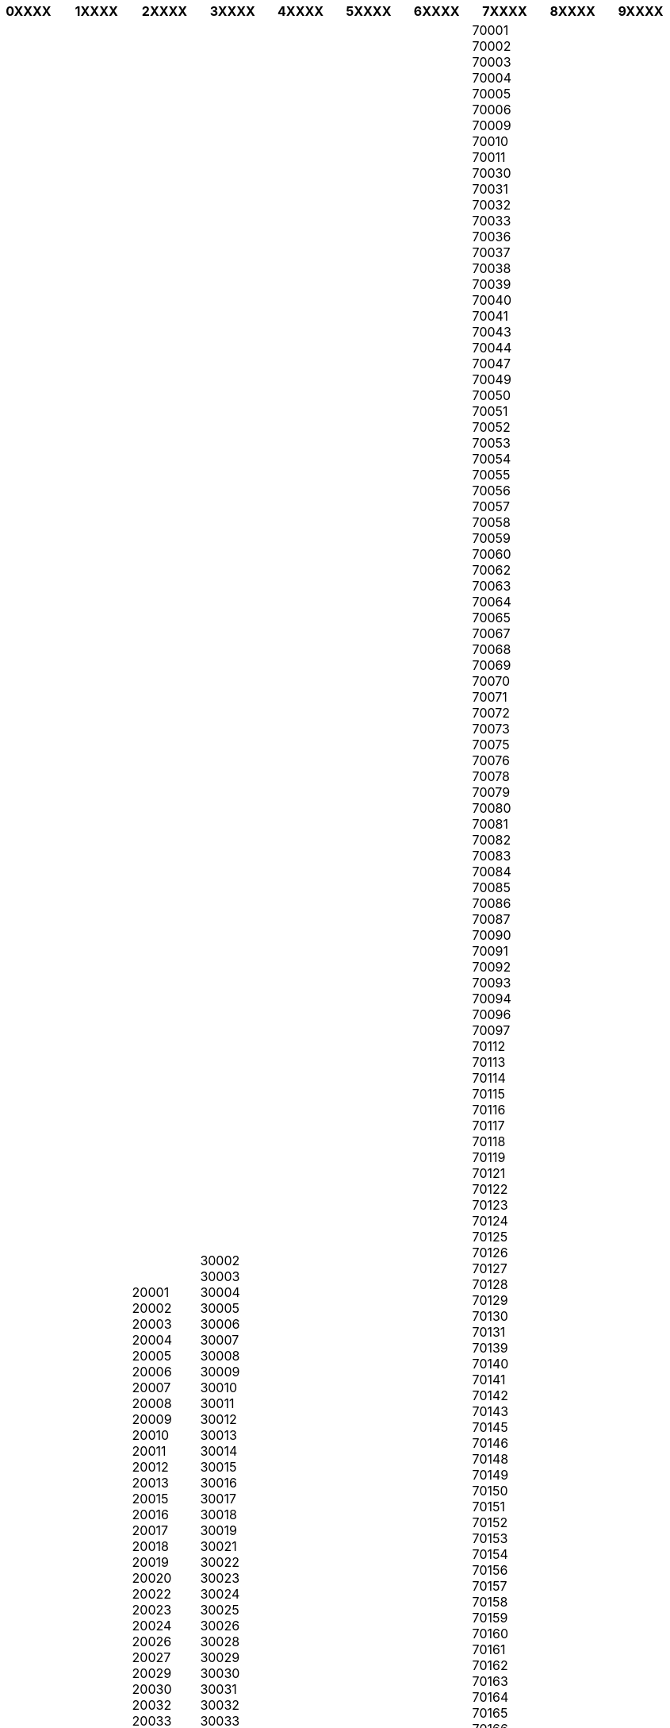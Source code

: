 [width="100%",options="header"]
|====================
| 0XXXX | 1XXXX | 2XXXX | 3XXXX | 4XXXX | 5XXXX | 6XXXX | 7XXXX | 8XXXX | 9XXXX

| 00501
00544
00601
00602
00603
00604
00605
00606
00610
00611
00612
00613
00614
00616
00617
00622
00623
00624
00627
00631
00636
00637
00638
00641
00646
00647
00650
00652
00653
00656
00659
00660
00662
00664
00667
00669
00670
00674
00676
00677
00678
00680
00681
00682
00683
00685
00687
00688
00690
00692
00693
00694
00698
00703
00704
00705
00707
00714
00715
00716
00717
00718
00719
00720
00721
00723
00725
00726
00727
00728
00729
00730
00731
00732
00733
00734
00735
00736
00737
00738
00739
00740
00741
00742
00744
00745
00751
00754
00757
00765
00766
00767
00769
00771
00772
00773
00775
00777
00778
00780
00782
00783
00784
00785
00786
00791
00792
00794
00795
00801
00802
00803
00804
00805
00820
00821
00822
00823
00824
00830
00831
00840
00841
00850
00851
00901
00902
00906
00907
00908
00909
00910
00911
00912
00913
00914
00915
00916
00917
00918
00919
00920
00921
00922
00923
00924
00925
00926
00927
00928
00929
00930
00931
00933
00934
00935
00936
00937
00939
00940
00949
00950
00951
00952
00953
00954
00955
00956
00957
00958
00959
00960
00961
00962
00963
00965
00966
00968
00969
00970
00971
00975
00976
00977
00978
00979
00981
00982
00983
00984
00985
00986
00987
00988
01001
01002
01003
01004
01005
01007
01008
01009
01010
01011
01012
01013
01014
01020
01021
01022
01026
01027
01028
01029
01030
01031
01032
01033
01034
01035
01036
01037
01038
01039
01040
01041
01050
01053
01054
01056
01057
01059
01060
01061
01062
01063
01066
01068
01069
01070
01071
01072
01073
01074
01075
01077
01079
01080
01081
01082
01083
01084
01085
01086
01088
01089
01090
01092
01093
01094
01095
01096
01097
01098
01101
01102
01103
01104
01105
01106
01107
01108
01109
01111
01115
01116
01118
01119
01128
01129
01133
01138
01139
01144
01151
01152
01195
01199
01201
01202
01203
01220
01222
01223
01224
01225
01226
01227
01229
01230
01235
01236
01237
01238
01240
01242
01243
01244
01245
01247
01252
01253
01254
01255
01256
01257
01258
01259
01260
01262
01263
01264
01266
01267
01270
01301
01302
01330
01331
01337
01338
01339
01340
01341
01342
01343
01344
01346
01347
01349
01350
01351
01354
01355
01360
01364
01366
01367
01368
01370
01373
01375
01376
01378
01379
01380
01420
01430
01431
01432
01434
01436
01438
01440
01441
01450
01451
01452
01453
01460
01462
01463
01464
01467
01468
01469
01470
01471
01472
01473
01474
01475
01477
01501
01503
01504
01505
01506
01507
01508
01509
01510
01515
01516
01517
01518
01519
01520
01521
01522
01523
01524
01525
01526
01527
01529
01531
01532
01534
01535
01536
01537
01538
01540
01541
01542
01543
01545
01546
01550
01560
01561
01562
01564
01566
01568
01569
01570
01571
01580
01581
01582
01583
01585
01586
01588
01590
01601
01602
01603
01604
01605
01606
01607
01608
01609
01610
01611
01612
01613
01614
01615
01653
01654
01655
01701
01702
01703
01704
01705
01718
01719
01720
01721
01730
01731
01740
01741
01742
01745
01746
01747
01748
01749
01752
01754
01756
01757
01760
01770
01772
01773
01775
01776
01778
01784
01801
01803
01805
01806
01807
01808
01810
01812
01813
01815
01821
01822
01824
01826
01827
01830
01831
01832
01833
01834
01835
01840
01841
01842
01843
01844
01845
01850
01851
01852
01853
01854
01860
01862
01863
01864
01865
01866
01867
01876
01879
01880
01885
01886
01887
01888
01889
01890
01899
01901
01902
01903
01904
01905
01906
01907
01908
01910
01913
01915
01921
01922
01923
01929
01930
01931
01936
01937
01938
01940
01944
01945
01949
01950
01951
01952
01960
01961
01965
01966
01969
01970
01971
01982
01983
01984
01985
02018
02019
02020
02021
02025
02026
02027
02030
02031
02032
02035
02038
02040
02041
02043
02044
02045
02047
02048
02050
02051
02052
02053
02054
02055
02056
02059
02060
02061
02062
02065
02066
02067
02070
02071
02072
02081
02090
02093
02108
02109
02110
02111
02112
02113
02114
02115
02116
02117
02118
02119
02120
02121
02122
02123
02124
02125
02126
02127
02128
02129
02130
02131
02132
02133
02134
02135
02136
02137
02138
02139
02140
02141
02142
02143
02144
02145
02148
02149
02150
02151
02152
02153
02155
02156
02163
02169
02170
02171
02176
02180
02184
02185
02186
02187
02188
02189
02190
02191
02196
02199
02201
02203
02204
02205
02206
02207
02210
02211
02212
02215
02216
02217
02222
02228
02238
02239
02241
02266
02269
02283
02284
02293
02295
02297
02298
02301
02302
02303
02304
02305
02322
02324
02325
02327
02330
02331
02332
02333
02334
02337
02338
02339
02340
02341
02343
02344
02345
02346
02347
02348
02349
02350
02351
02355
02356
02357
02358
02359
02360
02361
02362
02364
02366
02367
02368
02370
02375
02379
02381
02382
02420
02421
02445
02446
02447
02451
02452
02453
02454
02455
02456
02457
02458
02459
02460
02461
02462
02464
02465
02466
02467
02468
02471
02472
02474
02475
02476
02477
02478
02479
02481
02482
02492
02493
02494
02495
02532
02534
02535
02536
02537
02538
02539
02540
02541
02542
02543
02552
02553
02554
02556
02557
02558
02559
02561
02562
02563
02564
02565
02568
02571
02573
02574
02575
02576
02584
02601
02630
02631
02632
02633
02634
02635
02636
02637
02638
02639
02641
02642
02643
02644
02645
02646
02647
02648
02649
02650
02651
02652
02653
02655
02657
02659
02660
02661
02662
02663
02664
02666
02667
02668
02669
02670
02671
02672
02673
02675
02702
02703
02712
02713
02714
02715
02717
02718
02719
02720
02721
02722
02723
02724
02725
02726
02738
02739
02740
02741
02742
02743
02744
02745
02746
02747
02748
02760
02761
02762
02763
02764
02766
02767
02768
02769
02770
02771
02777
02779
02780
02783
02790
02791
02801
02802
02804
02806
02807
02808
02809
02812
02813
02814
02815
02816
02817
02818
02822
02823
02824
02825
02826
02827
02828
02829
02830
02831
02832
02833
02835
02836
02837
02838
02839
02840
02841
02842
02852
02854
02857
02858
02859
02860
02861
02862
02863
02864
02865
02871
02872
02873
02874
02875
02876
02877
02878
02879
02880
02881
02882
02883
02885
02886
02887
02888
02889
02891
02892
02893
02894
02895
02896
02898
02901
02902
02903
02904
02905
02906
02907
02908
02909
02910
02911
02912
02914
02915
02916
02917
02918
02919
02920
02921
02940
03031
03032
03033
03034
03036
03037
03038
03040
03041
03042
03043
03044
03045
03046
03047
03048
03049
03051
03052
03053
03054
03055
03057
03060
03061
03062
03063
03064
03070
03071
03073
03076
03077
03079
03082
03084
03086
03087
03101
03102
03103
03104
03105
03106
03107
03108
03109
03110
03111
03215
03216
03217
03218
03220
03221
03222
03223
03224
03225
03226
03227
03229
03230
03231
03233
03234
03235
03237
03238
03240
03241
03242
03243
03244
03245
03246
03247
03249
03251
03252
03253
03254
03255
03256
03257
03258
03259
03260
03261
03262
03263
03264
03266
03268
03269
03272
03273
03274
03275
03276
03278
03279
03280
03281
03282
03284
03285
03287
03289
03290
03291
03293
03298
03299
03301
03302
03303
03304
03305
03307
03431
03435
03440
03441
03442
03443
03444
03445
03446
03447
03448
03449
03450
03451
03452
03455
03456
03457
03458
03461
03462
03464
03465
03466
03467
03468
03469
03470
03561
03570
03574
03575
03576
03579
03580
03581
03582
03583
03584
03585
03586
03588
03589
03590
03592
03593
03595
03597
03598
03601
03602
03603
03604
03605
03607
03608
03609
03740
03741
03743
03745
03746
03748
03749
03750
03751
03752
03753
03754
03755
03756
03765
03766
03768
03769
03770
03771
03773
03774
03777
03779
03780
03781
03782
03784
03785
03801
03802
03803
03804
03805
03809
03810
03811
03812
03813
03814
03815
03816
03817
03818
03819
03820
03821
03822
03823
03824
03825
03826
03827
03830
03832
03833
03835
03836
03837
03838
03839
03840
03841
03842
03843
03844
03845
03846
03847
03848
03849
03850
03851
03852
03853
03854
03855
03856
03857
03858
03859
03860
03861
03862
03864
03865
03866
03867
03868
03869
03870
03871
03872
03873
03874
03875
03878
03882
03883
03884
03885
03886
03887
03890
03894
03896
03897
03901
03902
03903
03904
03905
03906
03907
03908
03909
03910
03911
04001
04002
04003
04004
04005
04006
04007
04008
04009
04010
04011
04013
04014
04015
04016
04017
04019
04020
04021
04022
04024
04027
04028
04029
04030
04032
04033
04034
04037
04038
04039
04040
04041
04042
04043
04046
04047
04048
04049
04050
04051
04054
04055
04056
04057
04061
04062
04063
04064
04066
04068
04069
04070
04071
04072
04073
04074
04075
04076
04077
04078
04079
04082
04083
04084
04085
04086
04087
04088
04090
04091
04092
04093
04094
04095
04096
04097
04098
04101
04102
04103
04104
04105
04106
04107
04108
04109
04110
04112
04116
04122
04123
04124
04210
04211
04212
04216
04217
04219
04220
04221
04222
04223
04224
04225
04226
04227
04228
04230
04231
04234
04236
04237
04238
04239
04240
04241
04243
04250
04252
04253
04254
04255
04256
04257
04258
04259
04260
04261
04262
04263
04265
04266
04267
04268
04270
04271
04274
04275
04276
04280
04281
04282
04284
04285
04286
04287
04288
04289
04290
04291
04292
04294
04330
04332
04333
04336
04338
04341
04342
04343
04344
04345
04346
04347
04348
04349
04350
04351
04352
04353
04354
04355
04357
04358
04359
04360
04363
04364
04401
04402
04406
04408
04410
04411
04412
04413
04414
04415
04416
04417
04418
04419
04420
04421
04422
04424
04426
04427
04428
04429
04430
04431
04434
04435
04438
04441
04442
04443
04444
04448
04449
04450
04451
04453
04454
04455
04456
04457
04459
04460
04461
04462
04463
04464
04467
04468
04469
04471
04472
04473
04474
04475
04476
04478
04479
04481
04485
04487
04488
04489
04490
04491
04492
04493
04495
04496
04497
04530
04535
04537
04538
04539
04541
04543
04544
04547
04548
04549
04551
04553
04554
04555
04556
04558
04562
04563
04564
04565
04568
04570
04571
04572
04573
04574
04575
04576
04578
04579
04605
04606
04607
04609
04611
04612
04613
04614
04616
04617
04619
04622
04623
04624
04625
04626
04627
04628
04629
04630
04631
04634
04635
04637
04640
04642
04643
04644
04645
04646
04648
04649
04650
04652
04653
04654
04655
04657
04658
04660
04662
04664
04666
04667
04668
04669
04671
04672
04673
04674
04675
04676
04677
04679
04680
04681
04683
04684
04685
04686
04691
04693
04694
04730
04732
04733
04734
04735
04736
04737
04738
04739
04740
04741
04742
04743
04744
04745
04746
04747
04750
04751
04756
04757
04758
04760
04761
04762
04763
04764
04765
04766
04768
04769
04772
04773
04774
04775
04776
04777
04779
04780
04781
04783
04785
04786
04787
04841
04843
04846
04847
04848
04849
04850
04851
04852
04853
04854
04855
04856
04858
04859
04860
04861
04862
04863
04864
04865
04901
04903
04910
04911
04912
04915
04917
04918
04920
04921
04922
04923
04924
04925
04926
04927
04928
04929
04930
04932
04933
04935
04936
04937
04938
04939
04940
04941
04942
04943
04944
04945
04947
04949
04950
04951
04952
04953
04954
04955
04956
04957
04958
04961
04962
04963
04964
04965
04966
04967
04969
04970
04971
04972
04973
04974
04975
04976
04978
04979
04981
04982
04983
04984
04985
04986
04987
04988
04989
04992
05001
05009
05030
05031
05032
05033
05034
05035
05036
05037
05038
05039
05040
05041
05042
05043
05045
05046
05047
05048
05049
05050
05051
05052
05053
05054
05055
05056
05058
05059
05060
05061
05062
05065
05067
05068
05069
05070
05071
05072
05073
05074
05075
05076
05077
05079
05081
05083
05084
05085
05086
05088
05089
05091
05101
05141
05142
05143
05144
05146
05148
05149
05150
05151
05152
05153
05154
05155
05156
05158
05159
05161
05201
05250
05251
05252
05253
05254
05255
05257
05260
05261
05262
05301
05302
05303
05304
05340
05341
05342
05343
05344
05345
05346
05350
05351
05352
05353
05354
05355
05356
05357
05358
05359
05360
05361
05362
05363
05401
05402
05403
05404
05405
05406
05407
05408
05439
05440
05441
05442
05443
05444
05445
05446
05447
05448
05449
05450
05451
05452
05453
05454
05455
05456
05457
05458
05459
05460
05461
05462
05463
05464
05465
05466
05468
05469
05470
05471
05472
05473
05474
05476
05477
05478
05479
05481
05482
05483
05485
05486
05487
05488
05489
05490
05491
05492
05494
05495
05501
05544
05601
05602
05603
05604
05609
05620
05633
05640
05641
05647
05648
05649
05650
05651
05652
05653
05654
05655
05656
05657
05658
05660
05661
05662
05663
05664
05665
05666
05667
05669
05670
05671
05672
05673
05674
05675
05676
05677
05678
05679
05680
05681
05682
05701
05702
05730
05731
05732
05733
05734
05735
05736
05737
05738
05739
05740
05741
05742
05743
05744
05745
05746
05747
05748
05750
05751
05753
05757
05758
05759
05760
05761
05762
05763
05764
05765
05766
05767
05768
05769
05770
05772
05773
05774
05775
05776
05777
05778
05819
05820
05821
05822
05823
05824
05825
05826
05827
05828
05829
05830
05832
05833
05836
05837
05838
05839
05840
05841
05842
05843
05845
05846
05847
05848
05849
05850
05851
05853
05855
05857
05858
05859
05860
05861
05862
05863
05866
05867
05868
05871
05872
05873
05874
05875
05901
05902
05903
05904
05905
05906
05907
06001
06002
06006
06010
06011
06013
06016
06018
06019
06020
06021
06022
06023
06024
06025
06026
06027
06028
06029
06030
06031
06032
06033
06034
06035
06037
06039
06040
06041
06042
06043
06045
06050
06051
06052
06053
06057
06058
06059
06060
06061
06062
06063
06064
06065
06066
06067
06068
06069
06070
06071
06072
06073
06074
06075
06076
06077
06078
06079
06080
06081
06082
06083
06084
06085
06087
06088
06089
06090
06091
06092
06093
06094
06095
06096
06098
06101
06102
06103
06104
06105
06106
06107
06108
06109
06110
06111
06112
06114
06115
06117
06118
06119
06120
06123
06126
06127
06128
06129
06131
06132
06133
06134
06137
06138
06140
06141
06142
06143
06144
06145
06146
06147
06150
06151
06152
06153
06154
06155
06156
06160
06161
06167
06176
06180
06183
06199
06226
06230
06231
06232
06233
06234
06235
06237
06238
06239
06241
06242
06243
06244
06245
06246
06247
06248
06249
06250
06251
06254
06255
06256
06258
06259
06260
06262
06263
06264
06265
06266
06267
06268
06269
06277
06278
06279
06280
06281
06282
06320
06330
06331
06332
06333
06334
06335
06336
06338
06339
06340
06349
06350
06351
06353
06354
06355
06357
06359
06360
06365
06370
06371
06372
06373
06374
06375
06376
06377
06378
06379
06380
06382
06383
06384
06385
06386
06387
06388
06389
06390
06401
06403
06404
06405
06408
06409
06410
06411
06412
06413
06414
06415
06416
06417
06418
06419
06420
06422
06423
06424
06426
06437
06438
06439
06440
06441
06442
06443
06444
06447
06450
06451
06454
06455
06456
06457
06459
06460
06461
06467
06468
06469
06470
06471
06472
06473
06474
06475
06477
06478
06479
06480
06481
06482
06483
06484
06487
06488
06489
06491
06492
06493
06494
06495
06497
06498
06501
06502
06503
06504
06505
06506
06507
06508
06509
06510
06511
06512
06513
06514
06515
06516
06517
06518
06519
06520
06521
06524
06525
06530
06531
06532
06533
06534
06535
06536
06537
06538
06540
06601
06602
06604
06605
06606
06607
06608
06610
06611
06612
06614
06615
06650
06673
06699
06701
06702
06703
06704
06705
06706
06708
06710
06712
06716
06720
06721
06722
06723
06724
06725
06726
06749
06750
06751
06752
06753
06754
06755
06756
06757
06758
06759
06762
06763
06770
06776
06777
06778
06779
06781
06782
06783
06784
06785
06786
06787
06790
06791
06792
06793
06794
06795
06796
06798
06801
06804
06807
06810
06811
06812
06813
06814
06816
06817
06820
06824
06825
06828
06829
06830
06831
06832
06836
06838
06840
06842
06850
06851
06852
06853
06854
06855
06856
06857
06858
06859
06860
06870
06875
06876
06877
06878
06879
06880
06881
06883
06888
06889
06890
06896
06897
06901
06902
06903
06904
06905
06906
06907
06910
06911
06912
06913
06914
06920
06921
06922
06925
06926
06927
06928
07001
07002
07003
07004
07005
07006
07007
07008
07009
07010
07011
07012
07013
07014
07015
07016
07017
07018
07019
07020
07021
07022
07023
07024
07026
07027
07028
07029
07030
07031
07032
07033
07034
07035
07036
07039
07040
07041
07042
07043
07044
07045
07046
07047
07050
07051
07052
07054
07055
07057
07058
07059
07060
07061
07062
07063
07064
07065
07066
07067
07068
07069
07070
07071
07072
07073
07074
07075
07076
07077
07078
07079
07080
07081
07082
07083
07086
07087
07088
07090
07091
07092
07093
07094
07095
07096
07097
07099
07101
07102
07103
07104
07105
07106
07107
07108
07109
07110
07111
07112
07114
07175
07182
07184
07188
07189
07191
07192
07193
07194
07195
07198
07199
07201
07202
07203
07204
07205
07206
07207
07208
07302
07303
07304
07305
07306
07307
07308
07309
07310
07311
07395
07399
07401
07403
07405
07407
07410
07416
07417
07418
07419
07420
07421
07422
07423
07424
07428
07430
07432
07435
07436
07438
07439
07440
07442
07444
07446
07450
07451
07452
07456
07457
07458
07460
07461
07462
07463
07465
07470
07474
07477
07480
07481
07495
07501
07502
07503
07504
07505
07506
07507
07508
07509
07510
07511
07512
07513
07514
07522
07524
07533
07538
07543
07544
07601
07602
07603
07604
07605
07606
07607
07608
07620
07621
07624
07626
07627
07628
07630
07631
07632
07640
07641
07642
07643
07644
07645
07646
07647
07648
07649
07650
07652
07653
07656
07657
07660
07661
07662
07663
07666
07670
07675
07676
07677
07699
07701
07702
07703
07704
07709
07710
07711
07712
07715
07716
07717
07718
07719
07720
07721
07722
07723
07724
07726
07727
07728
07730
07731
07732
07733
07734
07735
07737
07738
07739
07740
07746
07747
07748
07750
07751
07752
07753
07754
07755
07756
07757
07758
07760
07762
07763
07764
07765
07799
07801
07802
07803
07806
07820
07821
07822
07823
07825
07826
07827
07828
07829
07830
07831
07832
07833
07834
07836
07837
07838
07839
07840
07842
07843
07844
07845
07846
07847
07848
07849
07850
07851
07852
07853
07855
07856
07857
07860
07863
07865
07866
07869
07870
07871
07874
07875
07876
07877
07878
07879
07880
07881
07882
07885
07890
07901
07902
07920
07921
07922
07924
07926
07927
07928
07930
07931
07932
07933
07934
07935
07936
07938
07939
07940
07945
07946
07950
07960
07961
07962
07963
07970
07974
07976
07977
07978
07979
07980
07981
07983
07999
08001
08002
08003
08004
08005
08006
08007
08008
08009
08010
08011
08012
08014
08015
08016
08018
08019
08020
08021
08022
08023
08025
08026
08027
08028
08029
08030
08031
08032
08033
08034
08035
08036
08037
08038
08039
08041
08042
08043
08045
08046
08048
08049
08050
08051
08052
08053
08054
08055
08056
08057
08059
08060
08061
08062
08063
08064
08065
08066
08067
08068
08069
08070
08071
08072
08073
08074
08075
08076
08077
08078
08079
08080
08081
08083
08084
08085
08086
08087
08088
08089
08090
08091
08092
08093
08094
08095
08096
08097
08098
08099
08101
08102
08103
08104
08105
08106
08107
08108
08109
08110
08201
08202
08203
08204
08205
08210
08212
08213
08214
08215
08217
08218
08219
08220
08221
08223
08224
08225
08226
08230
08231
08232
08234
08240
08241
08242
08243
08244
08245
08246
08247
08248
08250
08251
08252
08260
08270
08302
08310
08311
08312
08313
08314
08315
08316
08317
08318
08319
08320
08321
08322
08323
08324
08326
08327
08328
08329
08330
08332
08340
08341
08342
08343
08344
08345
08346
08347
08348
08349
08350
08352
08353
08360
08361
08362
08401
08402
08403
08404
08405
08406
08501
08502
08504
08505
08510
08511
08512
08514
08515
08518
08520
08525
08526
08527
08528
08530
08533
08534
08535
08536
08540
08541
08542
08543
08544
08550
08551
08553
08554
08555
08556
08557
08558
08559
08560
08561
08562
08601
08602
08603
08604
08605
08606
08607
08608
08609
08610
08611
08618
08619
08620
08625
08628
08629
08638
08640
08641
08645
08646
08647
08648
08650
08666
08690
08691
08695
08701
08720
08721
08722
08723
08724
08730
08731
08732
08733
08734
08735
08736
08738
08739
08740
08741
08742
08750
08751
08752
08753
08754
08755
08756
08757
08758
08759
08801
08802
08803
08804
08805
08807
08808
08809
08810
08812
08816
08817
08818
08820
08821
08822
08823
08824
08825
08826
08827
08828
08829
08830
08831
08832
08833
08834
08835
08836
08837
08840
08844
08846
08848
08850
08852
08853
08854
08855
08857
08858
08859
08861
08862
08863
08865
08867
08868
08869
08870
08871
08872
08873
08875
08876
08879
08880
08882
08884
08885
08886
08887
08888
08889
08890
08899
08901
08902
08903
08904
08905
08906
08922
08933
08988
08989
09323
| 10001
10002
10003
10004
10005
10006
10007
10008
10009
10010
10011
10012
10013
10014
10015
10016
10017
10018
10019
10020
10021
10022
10023
10024
10025
10026
10027
10028
10029
10030
10031
10032
10033
10034
10035
10036
10037
10038
10039
10040
10041
10043
10044
10045
10046
10047
10048
10055
10060
10065
10069
10072
10075
10079
10080
10081
10082
10087
10090
10094
10095
10096
10098
10099
10101
10102
10103
10104
10105
10106
10107
10108
10109
10110
10111
10112
10113
10114
10115
10116
10117
10118
10119
10120
10121
10122
10123
10124
10125
10126
10128
10129
10130
10131
10132
10133
10138
10149
10150
10151
10152
10153
10154
10155
10156
10157
10158
10159
10160
10161
10162
10163
10164
10165
10166
10167
10168
10169
10170
10171
10172
10173
10174
10175
10176
10177
10178
10179
10184
10185
10196
10197
10199
10200
10203
10211
10212
10213
10242
10249
10256
10257
10258
10259
10260
10261
10265
10268
10269
10270
10271
10272
10273
10274
10275
10276
10277
10278
10279
10280
10281
10282
10285
10286
10292
10301
10302
10303
10304
10305
10306
10307
10308
10309
10310
10311
10312
10313
10314
10451
10452
10453
10454
10455
10456
10457
10458
10459
10460
10461
10462
10463
10464
10465
10466
10467
10468
10469
10470
10471
10472
10473
10474
10475
10499
10501
10502
10503
10504
10505
10506
10507
10509
10510
10511
10512
10514
10516
10517
10518
10519
10520
10521
10522
10523
10524
10526
10527
10528
10530
10532
10533
10535
10536
10537
10538
10540
10541
10542
10543
10545
10546
10547
10548
10549
10550
10551
10552
10553
10557
10558
10560
10562
10566
10567
10570
10571
10572
10573
10576
10577
10578
10579
10580
10583
10587
10588
10589
10590
10591
10594
10595
10596
10597
10598
10601
10602
10603
10604
10605
10606
10607
10610
10701
10702
10703
10704
10705
10706
10707
10708
10709
10710
10801
10802
10803
10804
10805
10901
10910
10911
10912
10913
10914
10915
10916
10917
10918
10919
10920
10921
10922
10923
10924
10925
10926
10927
10928
10930
10931
10932
10933
10940
10941
10943
10949
10950
10952
10953
10954
10956
10958
10959
10960
10962
10963
10964
10965
10968
10969
10970
10973
10974
10975
10976
10977
10979
10980
10981
10982
10983
10984
10985
10986
10987
10988
10989
10990
10992
10993
10994
10996
10997
10998
11001
11002
11003
11004
11005
11010
11020
11021
11022
11023
11024
11025
11026
11027
11030
11040
11041
11042
11043
11044
11050
11051
11052
11053
11054
11055
11096
11099
11101
11102
11103
11104
11105
11106
11109
11120
11201
11202
11203
11204
11205
11206
11207
11208
11209
11210
11211
11212
11213
11214
11215
11216
11217
11218
11219
11220
11221
11222
11223
11224
11225
11226
11228
11229
11230
11231
11232
11233
11234
11235
11236
11237
11238
11239
11240
11241
11242
11243
11244
11245
11247
11248
11249
11251
11252
11254
11255
11256
11351
11352
11354
11355
11356
11357
11358
11359
11360
11361
11362
11363
11364
11365
11366
11367
11368
11369
11370
11371
11372
11373
11374
11375
11377
11378
11379
11380
11381
11385
11386
11390
11405
11411
11412
11413
11414
11415
11416
11417
11418
11419
11420
11421
11422
11423
11424
11425
11426
11427
11428
11429
11430
11431
11432
11433
11434
11435
11436
11439
11451
11499
11501
11507
11509
11510
11514
11516
11518
11520
11530
11531
11535
11536
11542
11545
11547
11548
11549
11550
11551
11552
11553
11554
11555
11556
11557
11558
11559
11560
11561
11563
11565
11566
11568
11569
11570
11571
11572
11575
11576
11577
11579
11580
11581
11582
11590
11592
11594
11595
11596
11597
11598
11599
11690
11691
11692
11693
11694
11695
11697
11701
11702
11703
11704
11705
11706
11707
11708
11709
11710
11713
11714
11715
11716
11717
11718
11719
11720
11721
11722
11724
11725
11726
11727
11729
11730
11731
11732
11733
11735
11736
11737
11738
11739
11740
11741
11742
11743
11746
11747
11749
11750
11751
11752
11753
11754
11755
11756
11757
11758
11760
11762
11763
11764
11765
11766
11767
11768
11769
11770
11771
11772
11773
11774
11775
11776
11777
11778
11779
11780
11782
11783
11784
11786
11787
11788
11789
11790
11791
11792
11793
11794
11795
11796
11797
11798
11801
11802
11803
11804
11815
11819
11853
11854
11855
11901
11930
11931
11932
11933
11934
11935
11937
11939
11940
11941
11942
11944
11946
11947
11948
11949
11950
11951
11952
11953
11954
11955
11956
11957
11958
11959
11960
11961
11962
11963
11964
11965
11967
11968
11969
11970
11971
11972
11973
11975
11976
11977
11978
11980
12007
12008
12009
12010
12015
12016
12017
12018
12019
12020
12022
12023
12024
12025
12027
12028
12029
12031
12032
12033
12035
12036
12037
12040
12041
12042
12043
12045
12046
12047
12050
12051
12052
12053
12054
12055
12056
12057
12058
12059
12060
12061
12062
12063
12064
12065
12066
12067
12068
12069
12070
12071
12072
12073
12074
12075
12076
12077
12078
12082
12083
12084
12085
12086
12087
12089
12090
12092
12093
12094
12095
12106
12107
12108
12110
12115
12116
12117
12118
12120
12121
12122
12123
12124
12125
12128
12130
12131
12132
12133
12134
12136
12137
12138
12139
12140
12141
12143
12144
12147
12148
12149
12150
12151
12153
12154
12155
12156
12157
12158
12159
12160
12161
12164
12165
12166
12167
12168
12169
12170
12172
12173
12174
12175
12176
12177
12180
12181
12182
12183
12184
12185
12186
12187
12188
12189
12190
12192
12193
12194
12195
12196
12197
12198
12201
12202
12203
12204
12205
12206
12207
12208
12209
12210
12211
12212
12214
12220
12222
12223
12224
12225
12226
12227
12228
12229
12230
12231
12232
12233
12234
12235
12236
12237
12238
12239
12240
12241
12242
12243
12244
12245
12246
12247
12248
12249
12250
12252
12255
12256
12257
12260
12261
12288
12301
12302
12303
12304
12305
12306
12307
12308
12309
12325
12345
12401
12402
12404
12405
12406
12407
12409
12410
12411
12412
12413
12414
12416
12417
12418
12419
12420
12421
12422
12423
12424
12427
12428
12429
12430
12431
12432
12433
12434
12435
12436
12438
12439
12440
12441
12442
12443
12444
12446
12448
12449
12450
12451
12452
12453
12454
12455
12456
12457
12458
12459
12460
12461
12463
12464
12465
12466
12468
12469
12470
12471
12472
12473
12474
12475
12477
12480
12481
12482
12483
12484
12485
12486
12487
12489
12490
12491
12492
12493
12494
12495
12496
12498
12501
12502
12503
12504
12506
12507
12508
12510
12511
12512
12513
12514
12515
12516
12517
12518
12520
12521
12522
12523
12524
12525
12526
12527
12528
12529
12530
12531
12533
12534
12537
12538
12540
12541
12542
12543
12544
12545
12546
12547
12548
12549
12550
12551
12552
12553
12555
12561
12563
12564
12565
12566
12567
12568
12569
12570
12571
12572
12574
12575
12577
12578
12580
12581
12582
12583
12584
12585
12586
12588
12589
12590
12592
12593
12594
12601
12602
12603
12604
12701
12719
12720
12721
12722
12723
12724
12725
12726
12727
12729
12732
12733
12734
12736
12737
12738
12740
12741
12742
12743
12745
12746
12747
12748
12749
12750
12751
12752
12754
12758
12759
12760
12762
12763
12764
12765
12766
12767
12768
12769
12770
12771
12775
12776
12777
12778
12779
12780
12781
12783
12784
12785
12786
12787
12788
12789
12790
12791
12792
12801
12803
12804
12808
12809
12810
12811
12812
12814
12815
12816
12817
12819
12820
12821
12822
12823
12824
12827
12828
12831
12832
12833
12834
12835
12836
12837
12838
12839
12841
12842
12843
12844
12845
12846
12847
12848
12849
12850
12851
12852
12853
12854
12855
12856
12857
12858
12859
12860
12861
12862
12863
12864
12865
12866
12870
12871
12872
12873
12874
12878
12879
12883
12884
12885
12886
12887
12901
12903
12910
12911
12912
12913
12914
12915
12916
12917
12918
12919
12920
12921
12922
12923
12924
12926
12927
12928
12929
12930
12932
12933
12934
12935
12936
12937
12939
12941
12942
12943
12944
12945
12946
12949
12950
12952
12953
12955
12956
12957
12958
12959
12960
12961
12962
12964
12965
12966
12967
12969
12970
12972
12973
12974
12975
12976
12977
12978
12979
12980
12981
12983
12985
12986
12987
12989
12992
12993
12995
12996
12997
12998
13020
13021
13022
13024
13026
13027
13028
13029
13030
13031
13032
13033
13034
13035
13036
13037
13039
13040
13041
13042
13043
13044
13045
13051
13052
13053
13054
13056
13057
13060
13061
13062
13063
13064
13065
13066
13068
13069
13071
13072
13073
13074
13076
13077
13078
13080
13081
13082
13083
13084
13087
13088
13089
13090
13092
13093
13101
13102
13103
13104
13107
13108
13110
13111
13112
13113
13114
13115
13116
13117
13118
13119
13120
13121
13122
13123
13124
13126
13131
13132
13134
13135
13136
13137
13138
13139
13140
13141
13142
13143
13144
13145
13146
13147
13148
13152
13153
13154
13155
13156
13157
13158
13159
13160
13162
13163
13164
13165
13166
13167
13201
13202
13203
13204
13205
13206
13207
13208
13209
13210
13211
13212
13214
13215
13217
13218
13219
13220
13221
13224
13225
13235
13244
13250
13251
13252
13261
13290
13301
13302
13303
13304
13305
13308
13309
13310
13312
13313
13314
13315
13316
13317
13318
13319
13320
13321
13322
13323
13324
13325
13326
13327
13328
13329
13331
13332
13333
13334
13335
13337
13338
13339
13340
13341
13342
13343
13345
13346
13348
13350
13352
13353
13354
13355
13357
13360
13361
13362
13363
13364
13365
13367
13368
13401
13402
13403
13404
13406
13407
13408
13409
13410
13411
13413
13415
13416
13417
13418
13420
13421
13424
13425
13426
13428
13431
13433
13435
13436
13437
13438
13439
13440
13441
13442
13449
13450
13452
13454
13455
13456
13457
13459
13460
13461
13464
13465
13468
13469
13470
13471
13472
13473
13475
13476
13477
13478
13479
13480
13482
13483
13484
13485
13486
13488
13489
13490
13491
13492
13493
13494
13495
13501
13502
13503
13504
13505
13599
13601
13602
13603
13605
13606
13607
13608
13611
13612
13613
13614
13615
13616
13617
13618
13619
13620
13621
13622
13623
13624
13625
13626
13627
13628
13630
13631
13632
13633
13634
13635
13636
13637
13638
13639
13640
13641
13642
13643
13645
13646
13647
13648
13649
13650
13651
13652
13654
13655
13656
13657
13658
13659
13660
13661
13662
13664
13665
13666
13667
13668
13669
13670
13671
13672
13673
13674
13675
13676
13677
13678
13679
13680
13681
13682
13683
13684
13685
13687
13690
13691
13692
13693
13694
13695
13696
13697
13699
13730
13731
13732
13733
13734
13736
13737
13738
13739
13740
13743
13744
13745
13746
13747
13748
13749
13750
13751
13752
13753
13754
13755
13756
13757
13758
13760
13761
13762
13763
13774
13775
13776
13777
13778
13780
13782
13783
13784
13786
13787
13788
13790
13794
13795
13796
13797
13801
13802
13803
13804
13806
13807
13808
13809
13810
13811
13812
13813
13814
13815
13820
13825
13826
13827
13830
13832
13833
13834
13835
13837
13838
13839
13840
13841
13842
13843
13844
13845
13846
13847
13848
13849
13850
13851
13856
13859
13860
13861
13862
13863
13864
13865
13901
13902
13903
13904
13905
14001
14004
14005
14006
14008
14009
14010
14011
14012
14013
14020
14021
14024
14025
14026
14027
14028
14029
14030
14031
14032
14033
14034
14035
14036
14037
14038
14039
14040
14041
14042
14043
14047
14048
14051
14052
14054
14055
14056
14057
14058
14059
14060
14061
14062
14063
14065
14066
14067
14068
14069
14070
14072
14075
14080
14081
14082
14083
14085
14086
14091
14092
14094
14095
14098
14101
14102
14103
14105
14107
14108
14109
14110
14111
14112
14113
14120
14125
14126
14127
14129
14130
14131
14132
14133
14134
14135
14136
14138
14139
14140
14141
14143
14144
14145
14150
14151
14166
14167
14168
14169
14170
14171
14172
14173
14174
14201
14202
14203
14204
14205
14206
14207
14208
14209
14210
14211
14212
14213
14214
14215
14216
14217
14218
14219
14220
14221
14222
14223
14224
14225
14226
14227
14228
14231
14233
14240
14241
14260
14261
14263
14264
14265
14267
14269
14270
14272
14273
14276
14280
14301
14302
14303
14304
14305
14410
14411
14413
14414
14415
14416
14418
14420
14422
14423
14424
14425
14427
14428
14429
14430
14432
14433
14435
14437
14441
14443
14445
14449
14450
14452
14453
14454
14456
14461
14462
14463
14464
14466
14467
14468
14469
14470
14471
14472
14475
14476
14477
14478
14479
14480
14481
14482
14485
14486
14487
14488
14489
14502
14504
14505
14506
14507
14508
14510
14511
14512
14513
14514
14515
14516
14517
14518
14519
14520
14521
14522
14525
14526
14527
14529
14530
14532
14533
14534
14536
14537
14538
14539
14541
14542
14543
14544
14545
14546
14547
14548
14549
14550
14551
14555
14556
14557
14558
14559
14560
14561
14563
14564
14568
14569
14571
14572
14580
14585
14586
14588
14589
14590
14591
14592
14602
14603
14604
14605
14606
14607
14608
14609
14610
14611
14612
14613
14614
14615
14616
14617
14618
14619
14620
14621
14622
14623
14624
14625
14626
14627
14638
14639
14642
14643
14644
14645
14646
14647
14649
14650
14651
14652
14653
14664
14673
14683
14692
14694
14701
14702
14706
14707
14708
14709
14710
14711
14712
14714
14715
14716
14717
14718
14719
14720
14721
14722
14723
14724
14726
14727
14728
14729
14730
14731
14732
14733
14735
14736
14737
14738
14739
14740
14741
14742
14743
14744
14745
14747
14748
14750
14751
14752
14753
14754
14755
14756
14757
14758
14760
14766
14767
14769
14770
14772
14774
14775
14777
14778
14779
14781
14782
14783
14784
14785
14786
14787
14788
14801
14802
14803
14804
14805
14806
14807
14808
14809
14810
14812
14813
14814
14815
14816
14817
14818
14819
14820
14821
14822
14823
14824
14825
14826
14827
14830
14831
14836
14837
14838
14839
14840
14841
14842
14843
14845
14846
14847
14850
14851
14852
14853
14854
14855
14856
14857
14858
14859
14860
14861
14863
14864
14865
14867
14869
14870
14871
14872
14873
14874
14876
14877
14878
14879
14880
14881
14882
14883
14884
14885
14886
14887
14889
14891
14892
14893
14894
14895
14897
14898
14901
14902
14903
14904
14905
14925
15001
15003
15004
15005
15006
15007
15009
15010
15012
15014
15015
15017
15018
15019
15020
15021
15022
15024
15025
15026
15027
15028
15030
15031
15032
15033
15034
15035
15037
15038
15042
15043
15044
15045
15046
15047
15049
15050
15051
15052
15053
15054
15055
15056
15057
15059
15060
15061
15062
15063
15064
15065
15066
15067
15068
15069
15071
15072
15074
15075
15076
15077
15078
15081
15082
15083
15084
15085
15086
15087
15088
15089
15090
15091
15095
15096
15101
15102
15104
15106
15108
15110
15112
15116
15120
15122
15123
15126
15127
15129
15131
15132
15133
15134
15135
15136
15137
15139
15140
15142
15143
15144
15145
15146
15147
15148
15201
15202
15203
15204
15205
15206
15207
15208
15209
15210
15211
15212
15213
15214
15215
15216
15217
15218
15219
15220
15221
15222
15223
15224
15225
15226
15227
15228
15229
15230
15231
15232
15233
15234
15235
15236
15237
15238
15239
15240
15241
15242
15243
15244
15250
15251
15252
15253
15254
15255
15257
15258
15259
15260
15261
15262
15263
15264
15265
15266
15267
15268
15270
15272
15273
15274
15275
15276
15277
15278
15279
15281
15282
15283
15285
15286
15288
15289
15290
15295
15301
15310
15311
15312
15313
15314
15315
15316
15317
15320
15321
15322
15323
15324
15325
15327
15329
15330
15331
15332
15333
15334
15336
15337
15338
15339
15340
15341
15342
15344
15345
15346
15347
15348
15349
15350
15351
15352
15353
15357
15358
15359
15360
15361
15362
15363
15364
15365
15366
15367
15368
15370
15376
15377
15378
15379
15380
15401
15410
15411
15412
15413
15415
15416
15417
15419
15420
15421
15422
15423
15424
15425
15427
15428
15429
15430
15431
15432
15433
15434
15435
15436
15437
15438
15439
15440
15442
15443
15444
15445
15446
15447
15448
15449
15450
15451
15454
15455
15456
15458
15459
15460
15461
15462
15463
15464
15465
15466
15467
15468
15469
15470
15472
15473
15474
15475
15476
15477
15478
15479
15480
15482
15483
15484
15485
15486
15488
15489
15490
15492
15501
15502
15510
15520
15521
15522
15530
15531
15532
15533
15534
15535
15536
15537
15538
15539
15540
15541
15542
15544
15545
15546
15547
15548
15549
15550
15551
15552
15553
15554
15555
15557
15558
15559
15560
15561
15562
15563
15564
15565
15601
15605
15606
15610
15611
15612
15613
15615
15616
15617
15618
15619
15620
15621
15622
15623
15624
15625
15626
15627
15628
15629
15631
15632
15633
15634
15635
15636
15637
15638
15639
15640
15641
15642
15644
15646
15647
15650
15655
15656
15658
15660
15661
15662
15663
15664
15665
15666
15668
15670
15671
15672
15673
15674
15675
15676
15677
15678
15679
15680
15681
15682
15683
15684
15685
15686
15687
15688
15689
15690
15691
15692
15693
15695
15696
15697
15698
15701
15705
15710
15711
15712
15713
15714
15715
15716
15717
15720
15721
15722
15723
15724
15725
15727
15728
15729
15730
15731
15732
15733
15734
15736
15737
15738
15739
15740
15741
15742
15744
15745
15746
15747
15748
15750
15752
15753
15754
15756
15757
15758
15759
15760
15761
15762
15763
15764
15765
15767
15770
15771
15772
15773
15774
15775
15776
15777
15778
15779
15780
15781
15783
15784
15801
15821
15822
15823
15824
15825
15827
15828
15829
15831
15832
15834
15840
15841
15845
15846
15847
15848
15849
15851
15853
15856
15857
15860
15861
15863
15864
15865
15866
15868
15870
15901
15902
15904
15905
15906
15907
15909
15915
15920
15921
15922
15923
15924
15925
15926
15927
15928
15929
15930
15931
15934
15935
15936
15937
15938
15940
15942
15943
15944
15945
15946
15948
15949
15951
15952
15953
15954
15955
15956
15957
15958
15959
15960
15961
15962
15963
16001
16002
16003
16016
16017
16018
16020
16021
16022
16023
16024
16025
16027
16028
16029
16030
16033
16034
16035
16036
16037
16038
16039
16040
16041
16045
16046
16048
16049
16050
16051
16052
16053
16054
16055
16056
16057
16058
16059
16061
16063
16066
16101
16102
16103
16105
16107
16108
16110
16111
16112
16113
16114
16115
16116
16117
16120
16121
16123
16124
16125
16127
16130
16131
16132
16133
16134
16136
16137
16140
16141
16142
16143
16145
16146
16148
16150
16151
16153
16154
16155
16156
16157
16159
16160
16161
16172
16201
16210
16211
16212
16213
16214
16215
16217
16218
16220
16221
16222
16223
16224
16225
16226
16228
16229
16230
16232
16233
16234
16235
16236
16238
16239
16240
16242
16244
16245
16246
16248
16249
16250
16253
16254
16255
16256
16257
16258
16259
16260
16261
16262
16263
16301
16311
16312
16313
16314
16316
16317
16319
16321
16322
16323
16326
16327
16328
16329
16331
16332
16333
16334
16335
16340
16341
16342
16343
16344
16345
16346
16347
16350
16351
16352
16353
16354
16360
16361
16362
16364
16365
16366
16367
16368
16369
16370
16371
16372
16373
16374
16375
16388
16401
16402
16403
16404
16405
16406
16407
16410
16411
16412
16413
16415
16416
16417
16420
16421
16422
16423
16424
16426
16427
16428
16430
16432
16433
16434
16435
16436
16438
16440
16441
16442
16443
16444
16475
16501
16502
16503
16504
16505
16506
16507
16508
16509
16510
16511
16512
16514
16515
16522
16530
16531
16532
16533
16534
16538
16541
16544
16546
16550
16553
16554
16563
16565
16601
16602
16603
16611
16613
16616
16617
16619
16620
16621
16622
16623
16624
16625
16627
16629
16630
16631
16633
16634
16635
16636
16637
16638
16639
16640
16641
16644
16645
16646
16647
16648
16650
16651
16652
16654
16655
16656
16657
16659
16660
16661
16662
16663
16664
16665
16666
16667
16668
16669
16670
16671
16672
16673
16674
16675
16677
16678
16679
16680
16681
16682
16683
16684
16685
16686
16689
16691
16692
16693
16694
16695
16698
16699
16701
16720
16724
16725
16726
16727
16728
16729
16730
16731
16732
16733
16734
16735
16738
16740
16743
16744
16745
16746
16748
16749
16750
16801
16802
16803
16804
16805
16820
16821
16822
16823
16825
16826
16827
16828
16829
16830
16832
16833
16834
16835
16836
16837
16838
16839
16840
16841
16843
16844
16845
16847
16848
16849
16850
16851
16852
16853
16854
16855
16856
16858
16859
16860
16861
16863
16864
16865
16866
16868
16870
16871
16872
16873
16874
16875
16876
16877
16878
16879
16881
16882
16901
16910
16911
16912
16914
16915
16917
16918
16920
16921
16922
16923
16925
16926
16927
16928
16929
16930
16932
16933
16935
16936
16937
16938
16939
16940
16941
16942
16943
16945
16946
16947
16948
16950
17001
17002
17003
17004
17005
17006
17007
17008
17009
17010
17011
17012
17013
17014
17015
17016
17017
17018
17019
17020
17021
17022
17023
17024
17025
17026
17027
17028
17029
17030
17032
17033
17034
17035
17036
17037
17038
17039
17040
17041
17042
17043
17044
17045
17046
17047
17048
17049
17050
17051
17052
17053
17054
17055
17056
17057
17058
17059
17060
17061
17062
17063
17064
17065
17066
17067
17068
17069
17070
17071
17072
17073
17074
17075
17076
17077
17078
17080
17081
17082
17083
17084
17085
17086
17087
17088
17089
17090
17091
17093
17094
17097
17098
17099
17101
17102
17103
17104
17105
17106
17107
17108
17109
17110
17111
17112
17113
17120
17121
17122
17123
17124
17125
17126
17127
17128
17129
17130
17140
17177
17201
17202
17210
17211
17212
17213
17214
17215
17217
17219
17220
17221
17222
17223
17224
17225
17228
17229
17231
17232
17233
17235
17236
17237
17238
17239
17240
17241
17243
17244
17246
17247
17249
17250
17251
17252
17253
17254
17255
17256
17257
17260
17261
17262
17263
17264
17265
17266
17267
17268
17270
17271
17272
17301
17302
17303
17304
17306
17307
17309
17310
17311
17312
17313
17314
17315
17316
17317
17318
17319
17320
17321
17322
17323
17324
17325
17326
17327
17329
17331
17332
17333
17334
17335
17337
17339
17340
17342
17343
17344
17345
17347
17349
17350
17352
17353
17354
17355
17356
17358
17360
17361
17362
17363
17364
17365
17366
17368
17370
17371
17372
17375
17401
17402
17403
17404
17405
17406
17407
17408
17415
17501
17502
17503
17504
17505
17506
17507
17508
17509
17512
17516
17517
17518
17519
17520
17521
17522
17527
17528
17529
17532
17533
17534
17535
17536
17537
17538
17540
17543
17545
17547
17549
17550
17551
17552
17554
17555
17557
17560
17562
17563
17564
17565
17566
17567
17568
17569
17570
17572
17573
17575
17576
17578
17579
17580
17581
17582
17583
17584
17585
17601
17602
17603
17604
17605
17606
17607
17608
17611
17622
17699
17701
17702
17703
17705
17720
17721
17723
17724
17726
17727
17728
17729
17730
17731
17735
17737
17738
17739
17740
17742
17744
17745
17747
17748
17749
17750
17751
17752
17754
17756
17758
17760
17762
17763
17764
17765
17767
17768
17769
17771
17772
17773
17774
17776
17777
17778
17779
17801
17810
17812
17813
17814
17815
17820
17821
17822
17823
17824
17827
17829
17830
17831
17832
17833
17834
17835
17836
17837
17839
17840
17841
17842
17843
17844
17845
17846
17847
17850
17851
17853
17855
17856
17857
17858
17859
17860
17861
17862
17864
17865
17866
17867
17868
17870
17872
17876
17877
17878
17880
17881
17882
17883
17884
17885
17886
17887
17888
17889
17901
17920
17921
17922
17923
17925
17929
17930
17931
17932
17933
17934
17935
17936
17938
17941
17942
17943
17944
17945
17946
17948
17949
17951
17952
17953
17954
17957
17959
17960
17961
17963
17964
17965
17966
17967
17968
17970
17972
17974
17976
17978
17979
17980
17981
17982
17983
17985
18001
18002
18003
18010
18011
18012
18013
18014
18015
18016
18017
18018
18020
18025
18030
18031
18032
18034
18035
18036
18037
18038
18039
18040
18041
18042
18043
18044
18045
18046
18049
18050
18051
18052
18053
18054
18055
18056
18058
18059
18060
18062
18063
18064
18065
18066
18067
18068
18069
18070
18071
18072
18073
18074
18076
18077
18078
18079
18080
18081
18083
18084
18085
18086
18087
18088
18091
18092
18098
18099
18101
18102
18103
18104
18105
18106
18109
18175
18195
18201
18202
18210
18211
18212
18214
18216
18218
18219
18220
18221
18222
18223
18224
18225
18229
18230
18231
18232
18234
18235
18237
18239
18240
18241
18242
18244
18245
18246
18247
18248
18249
18250
18251
18252
18254
18255
18256
18301
18302
18320
18321
18322
18323
18324
18325
18326
18327
18328
18330
18331
18332
18333
18334
18335
18336
18337
18340
18341
18342
18343
18344
18346
18347
18348
18349
18350
18351
18352
18353
18354
18355
18356
18357
18360
18370
18371
18372
18373
18403
18405
18407
18410
18411
18413
18414
18415
18416
18417
18419
18420
18421
18424
18425
18426
18427
18428
18430
18431
18433
18434
18435
18436
18437
18438
18439
18440
18441
18443
18444
18445
18446
18447
18448
18449
18451
18452
18453
18454
18455
18456
18457
18458
18459
18460
18461
18462
18463
18464
18465
18466
18469
18470
18471
18472
18473
18501
18502
18503
18504
18505
18507
18508
18509
18510
18512
18514
18515
18517
18518
18519
18522
18540
18577
18601
18602
18603
18610
18611
18612
18614
18615
18616
18617
18618
18619
18621
18622
18623
18624
18625
18626
18627
18628
18629
18630
18631
18632
18634
18635
18636
18640
18641
18642
18643
18644
18651
18653
18654
18655
18656
18657
18660
18661
18690
18701
18702
18703
18704
18705
18706
18707
18708
18709
18710
18711
18762
18764
18765
18766
18767
18769
18773
18801
18810
18812
18813
18814
18815
18816
18817
18818
18820
18821
18822
18823
18824
18825
18826
18827
18828
18829
18830
18831
18832
18833
18834
18837
18840
18842
18843
18844
18845
18846
18847
18848
18850
18851
18853
18854
18901
18902
18910
18911
18912
18913
18914
18915
18916
18917
18918
18920
18921
18922
18923
18924
18925
18926
18927
18928
18929
18930
18931
18932
18933
18934
18935
18936
18938
18940
18942
18943
18944
18946
18947
18949
18950
18951
18953
18954
18955
18956
18957
18958
18960
18962
18963
18964
18966
18968
18969
18970
18971
18972
18974
18976
18977
18979
18980
18981
18991
19001
19002
19003
19004
19006
19007
19008
19009
19010
19012
19013
19014
19015
19016
19017
19018
19019
19020
19021
19022
19023
19025
19026
19027
19028
19029
19030
19031
19032
19033
19034
19035
19036
19037
19038
19039
19040
19041
19043
19044
19046
19047
19048
19049
19050
19052
19053
19054
19055
19056
19057
19058
19060
19061
19063
19064
19065
19066
19067
19070
19072
19073
19074
19075
19076
19078
19079
19080
19081
19082
19083
19085
19086
19087
19088
19089
19090
19091
19092
19093
19094
19095
19096
19098
19099
19101
19102
19103
19104
19105
19106
19107
19108
19109
19110
19111
19112
19113
19114
19115
19116
19118
19119
19120
19121
19122
19123
19124
19125
19126
19127
19128
19129
19130
19131
19132
19133
19134
19135
19136
19137
19138
19139
19140
19141
19142
19143
19144
19145
19146
19147
19148
19149
19150
19151
19152
19153
19154
19155
19160
19161
19162
19170
19171
19172
19173
19175
19176
19177
19178
19179
19181
19182
19183
19184
19185
19187
19188
19190
19191
19192
19193
19194
19195
19196
19197
19244
19255
19301
19310
19311
19312
19316
19317
19318
19319
19320
19330
19331
19333
19335
19339
19340
19341
19342
19343
19344
19345
19346
19347
19348
19350
19351
19352
19353
19354
19355
19357
19358
19360
19362
19363
19365
19366
19367
19369
19371
19372
19373
19374
19375
19376
19380
19381
19382
19383
19388
19390
19395
19397
19398
19399
19401
19403
19404
19405
19406
19407
19408
19409
19415
19420
19421
19422
19423
19424
19425
19426
19428
19429
19430
19432
19435
19436
19437
19438
19440
19441
19442
19443
19444
19446
19450
19451
19453
19454
19455
19456
19457
19460
19462
19464
19465
19468
19470
19472
19473
19474
19475
19477
19478
19480
19481
19482
19483
19484
19485
19486
19487
19488
19489
19490
19492
19493
19494
19495
19496
19501
19503
19504
19505
19506
19507
19508
19510
19511
19512
19516
19518
19519
19520
19522
19523
19525
19526
19529
19530
19533
19534
19535
19536
19538
19539
19540
19541
19542
19543
19544
19545
19547
19548
19549
19550
19551
19554
19555
19559
19560
19562
19564
19565
19567
19601
19602
19603
19604
19605
19606
19607
19608
19609
19610
19611
19612
19640
19701
19702
19703
19706
19707
19708
19709
19710
19711
19712
19713
19714
19715
19716
19717
19718
19720
19721
19725
19726
19730
19731
19732
19733
19734
19735
19736
19801
19802
19803
19804
19805
19806
19807
19808
19809
19810
19850
19880
19884
19885
19886
19887
19889
19890
19891
19892
19893
19894
19895
19896
19897
19898
19899
19901
19902
19903
19904
19905
19906
19930
19931
19933
19934
19936
19938
19939
19940
19941
19943
19944
19945
19946
19947
19950
19951
19952
19953
19954
19955
19956
19958
19960
19961
19962
19963
19964
19966
19967
19968
19969
19970
19971
19973
19975
19977
19979
19980
| 20001
20002
20003
20004
20005
20006
20007
20008
20009
20010
20011
20012
20013
20015
20016
20017
20018
20019
20020
20022
20023
20024
20026
20027
20029
20030
20032
20033
20035
20036
20037
20038
20039
20040
20041
20042
20043
20044
20045
20046
20047
20049
20050
20051
20052
20053
20055
20056
20057
20058
20059
20060
20061
20062
20063
20064
20065
20066
20067
20068
20069
20070
20071
20073
20074
20075
20076
20077
20078
20080
20081
20082
20088
20090
20091
20097
20098
20101
20102
20103
20104
20105
20106
20107
20108
20109
20110
20111
20112
20113
20115
20116
20117
20118
20119
20120
20121
20122
20124
20128
20129
20130
20131
20132
20134
20135
20136
20137
20138
20139
20140
20141
20142
20143
20144
20146
20147
20148
20149
20151
20152
20153
20155
20156
20158
20159
20160
20163
20164
20165
20166
20167
20168
20169
20170
20171
20172
20175
20176
20177
20178
20180
20181
20182
20184
20185
20186
20187
20188
20189
20190
20191
20192
20193
20194
20195
20196
20197
20198
20199
20201
20202
20203
20204
20206
20207
20208
20210
20211
20212
20213
20214
20215
20216
20217
20218
20219
20220
20221
20222
20223
20224
20226
20227
20228
20229
20230
20232
20233
20235
20237
20238
20239
20240
20241
20242
20244
20245
20250
20251
20254
20260
20261
20262
20265
20266
20268
20270
20277
20289
20299
20301
20303
20306
20307
20310
20314
20317
20318
20319
20330
20340
20350
20355
20370
20372
20373
20374
20375
20376
20380
20388
20389
20390
20391
20392
20393
20394
20395
20398
20401
20402
20403
20404
20405
20406
20407
20408
20409
20410
20411
20412
20413
20414
20415
20416
20417
20418
20419
20420
20421
20422
20423
20424
20425
20426
20427
20428
20429
20431
20433
20434
20435
20436
20437
20439
20440
20441
20442
20444
20447
20451
20453
20456
20460
20463
20468
20469
20470
20472
20500
20501
20502
20503
20504
20505
20506
20507
20508
20509
20510
20511
20515
20520
20521
20522
20523
20524
20525
20526
20527
20528
20529
20530
20531
20532
20533
20534
20535
20536
20537
20538
20539
20540
20541
20542
20543
20544
20546
20547
20548
20549
20551
20552
20553
20554
20555
20557
20558
20559
20560
20565
20566
20570
20571
20572
20573
20575
20576
20577
20578
20579
20580
20581
20585
20586
20588
20590
20591
20593
20594
20597
20598
20599
20601
20602
20603
20604
20606
20607
20608
20609
20610
20611
20612
20613
20615
20616
20617
20618
20619
20620
20621
20622
20623
20624
20625
20626
20627
20628
20629
20630
20632
20634
20635
20636
20637
20639
20640
20643
20645
20646
20650
20653
20656
20657
20658
20659
20660
20661
20662
20664
20667
20670
20674
20675
20676
20677
20678
20680
20682
20684
20685
20686
20687
20688
20689
20690
20692
20693
20695
20697
20701
20703
20704
20705
20706
20707
20708
20709
20710
20711
20712
20714
20715
20716
20717
20718
20719
20720
20721
20722
20723
20724
20725
20726
20731
20732
20733
20735
20736
20737
20738
20740
20741
20742
20743
20744
20745
20746
20747
20748
20749
20750
20751
20752
20753
20754
20755
20757
20758
20759
20762
20763
20764
20765
20768
20769
20770
20771
20772
20773
20774
20775
20776
20777
20778
20779
20781
20782
20783
20784
20785
20787
20788
20790
20791
20792
20794
20797
20799
20810
20811
20812
20813
20814
20815
20816
20817
20818
20824
20825
20827
20830
20832
20833
20837
20838
20839
20841
20842
20847
20848
20849
20850
20851
20852
20853
20854
20855
20857
20859
20860
20861
20862
20866
20868
20871
20872
20874
20875
20876
20877
20878
20879
20880
20882
20883
20884
20885
20886
20889
20891
20892
20894
20895
20896
20897
20898
20899
20901
20902
20903
20904
20905
20906
20907
20908
20910
20911
20912
20913
20914
20915
20916
20918
20993
20997
21001
21005
21009
21010
21012
21013
21014
21015
21017
21018
21020
21022
21023
21027
21028
21029
21030
21031
21032
21034
21035
21036
21037
21040
21041
21042
21043
21044
21045
21046
21047
21048
21050
21051
21052
21053
21054
21056
21057
21060
21061
21062
21065
21071
21074
21075
21076
21077
21078
21082
21084
21085
21087
21088
21090
21092
21093
21094
21098
21102
21104
21105
21106
21108
21111
21113
21114
21117
21120
21122
21123
21128
21130
21131
21132
21133
21136
21139
21140
21144
21146
21150
21152
21153
21154
21155
21156
21157
21158
21160
21161
21162
21163
21201
21202
21203
21204
21205
21206
21207
21208
21209
21210
21211
21212
21213
21214
21215
21216
21217
21218
21219
21220
21221
21222
21223
21224
21225
21226
21227
21228
21229
21230
21231
21233
21234
21235
21236
21237
21239
21240
21241
21244
21250
21251
21252
21260
21261
21263
21264
21265
21268
21270
21273
21274
21275
21278
21279
21280
21281
21282
21283
21284
21285
21286
21287
21288
21289
21290
21297
21298
21401
21402
21403
21404
21405
21409
21411
21412
21501
21502
21503
21504
21505
21520
21521
21522
21523
21524
21528
21529
21530
21531
21532
21536
21538
21539
21540
21541
21542
21543
21545
21550
21555
21556
21557
21560
21561
21562
21601
21606
21607
21609
21610
21612
21613
21617
21619
21620
21622
21623
21624
21625
21626
21627
21628
21629
21631
21632
21634
21635
21636
21638
21639
21640
21641
21643
21644
21645
21647
21648
21649
21650
21651
21652
21653
21654
21655
21656
21657
21658
21659
21660
21661
21662
21663
21664
21665
21666
21667
21668
21669
21670
21671
21672
21673
21675
21676
21677
21678
21679
21681
21682
21683
21684
21685
21686
21687
21688
21690
21701
21702
21703
21704
21705
21709
21710
21711
21713
21714
21715
21716
21717
21718
21719
21720
21721
21722
21723
21727
21733
21734
21737
21738
21740
21741
21742
21746
21747
21748
21749
21750
21754
21755
21756
21757
21758
21759
21762
21765
21766
21767
21769
21770
21771
21773
21774
21775
21776
21777
21778
21779
21780
21781
21782
21783
21784
21787
21788
21790
21791
21792
21793
21794
21795
21797
21798
21801
21802
21803
21804
21810
21811
21813
21814
21817
21821
21822
21824
21826
21829
21830
21835
21836
21837
21838
21840
21841
21842
21843
21849
21850
21851
21852
21853
21856
21857
21861
21862
21863
21864
21865
21866
21867
21869
21871
21872
21874
21875
21890
21901
21902
21903
21904
21911
21912
21913
21914
21915
21916
21917
21918
21919
21920
21921
21922
21930
22003
22009
22015
22025
22026
22027
22030
22031
22032
22033
22034
22035
22036
22037
22038
22039
22040
22041
22042
22043
22044
22046
22047
22060
22066
22067
22079
22081
22082
22092
22093
22095
22096
22101
22102
22103
22106
22107
22108
22109
22116
22118
22119
22120
22121
22122
22124
22125
22134
22135
22150
22151
22152
22153
22156
22158
22159
22160
22161
22172
22180
22181
22182
22183
22184
22185
22191
22192
22193
22194
22195
22199
22201
22202
22203
22204
22205
22206
22207
22209
22210
22211
22212
22213
22214
22215
22216
22217
22218
22219
22222
22223
22225
22226
22227
22229
22230
22234
22240
22241
22242
22243
22244
22245
22246
22301
22302
22303
22304
22305
22306
22307
22308
22309
22310
22311
22312
22313
22314
22315
22320
22321
22331
22332
22333
22334
22336
22350
22401
22402
22403
22404
22405
22406
22407
22408
22412
22427
22428
22430
22432
22433
22435
22436
22437
22438
22442
22443
22446
22448
22451
22454
22456
22460
22463
22469
22471
22472
22473
22476
22480
22481
22482
22485
22488
22501
22503
22504
22507
22508
22509
22511
22513
22514
22517
22520
22523
22524
22526
22528
22529
22530
22534
22535
22538
22539
22542
22544
22545
22546
22547
22548
22551
22552
22553
22554
22555
22556
22558
22560
22565
22567
22570
22572
22576
22577
22578
22579
22580
22581
22601
22602
22603
22604
22610
22611
22620
22622
22623
22624
22625
22626
22627
22630
22637
22639
22640
22641
22642
22643
22644
22645
22646
22649
22650
22652
22654
22655
22656
22657
22660
22663
22664
22701
22709
22711
22712
22713
22714
22715
22716
22718
22719
22720
22721
22722
22723
22724
22725
22726
22727
22728
22729
22730
22731
22732
22733
22734
22735
22736
22737
22738
22739
22740
22741
22742
22743
22746
22747
22748
22749
22801
22802
22803
22807
22810
22811
22812
22815
22820
22821
22824
22827
22830
22831
22832
22833
22834
22835
22840
22841
22842
22843
22844
22845
22846
22847
22848
22849
22850
22851
22853
22901
22902
22903
22904
22905
22906
22907
22908
22909
22910
22911
22920
22922
22923
22924
22931
22932
22935
22936
22937
22938
22939
22940
22942
22943
22945
22946
22947
22948
22949
22952
22957
22958
22959
22960
22963
22964
22965
22967
22968
22969
22971
22972
22973
22974
22976
22980
22987
22989
23001
23002
23003
23004
23005
23009
23011
23014
23015
23018
23021
23022
23023
23024
23025
23027
23030
23031
23032
23035
23038
23039
23040
23043
23045
23047
23050
23055
23056
23058
23059
23060
23061
23062
23063
23064
23065
23066
23067
23068
23069
23070
23071
23072
23075
23076
23079
23081
23083
23084
23085
23086
23089
23090
23091
23092
23093
23101
23102
23103
23105
23106
23107
23108
23109
23110
23111
23112
23113
23114
23115
23116
23117
23119
23120
23123
23124
23125
23126
23127
23128
23129
23130
23131
23138
23139
23140
23141
23146
23147
23148
23149
23150
23153
23154
23155
23156
23160
23161
23162
23163
23168
23169
23170
23173
23175
23176
23177
23178
23180
23181
23183
23184
23185
23186
23187
23188
23190
23192
23218
23219
23220
23221
23222
23223
23224
23225
23226
23227
23228
23229
23230
23231
23232
23233
23234
23235
23236
23237
23238
23240
23241
23242
23249
23250
23255
23260
23261
23269
23273
23274
23276
23278
23279
23282
23284
23285
23286
23288
23289
23290
23291
23292
23293
23294
23295
23297
23298
23301
23302
23303
23304
23306
23307
23308
23310
23313
23314
23315
23316
23320
23321
23322
23323
23324
23325
23326
23327
23328
23336
23337
23341
23345
23347
23350
23354
23356
23357
23358
23359
23389
23395
23396
23397
23398
23399
23401
23404
23405
23407
23408
23409
23410
23412
23413
23414
23415
23416
23417
23418
23419
23420
23421
23422
23423
23424
23426
23427
23429
23430
23431
23432
23433
23434
23435
23436
23437
23438
23439
23440
23441
23442
23443
23450
23451
23452
23453
23454
23455
23456
23457
23458
23459
23460
23461
23462
23463
23464
23465
23466
23467
23471
23479
23480
23482
23483
23486
23487
23488
23501
23502
23503
23504
23505
23506
23507
23508
23509
23510
23511
23512
23513
23514
23515
23517
23518
23519
23520
23521
23523
23529
23541
23551
23601
23602
23603
23604
23605
23606
23607
23608
23609
23612
23628
23630
23651
23661
23662
23663
23664
23665
23666
23667
23668
23669
23670
23681
23690
23691
23692
23693
23694
23696
23701
23702
23703
23704
23705
23707
23708
23709
23801
23803
23804
23805
23806
23821
23822
23824
23825
23827
23828
23829
23830
23831
23832
23833
23834
23836
23837
23838
23839
23840
23841
23842
23843
23844
23845
23846
23847
23850
23851
23856
23857
23860
23866
23867
23868
23870
23872
23873
23874
23875
23876
23878
23879
23881
23882
23883
23884
23885
23887
23888
23889
23890
23891
23893
23894
23897
23898
23899
23901
23909
23915
23917
23919
23920
23921
23922
23923
23924
23927
23930
23934
23936
23937
23938
23939
23941
23942
23943
23944
23947
23950
23952
23954
23955
23958
23959
23960
23962
23963
23964
23966
23967
23968
23970
23974
23976
24001
24002
24003
24004
24005
24006
24007
24008
24009
24010
24011
24012
24013
24014
24015
24016
24017
24018
24019
24020
24022
24023
24024
24025
24026
24027
24028
24029
24030
24031
24032
24033
24034
24035
24036
24037
24038
24040
24042
24043
24044
24045
24048
24050
24053
24054
24055
24058
24059
24060
24061
24062
24063
24064
24065
24066
24067
24068
24069
24070
24072
24073
24076
24077
24078
24079
24082
24083
24084
24085
24086
24087
24088
24089
24090
24091
24092
24093
24095
24101
24102
24104
24105
24111
24112
24113
24114
24115
24120
24121
24122
24124
24126
24127
24128
24129
24130
24131
24132
24133
24134
24136
24137
24138
24139
24141
24142
24143
24146
24147
24148
24149
24150
24151
24153
24155
24157
24161
24162
24165
24167
24168
24171
24174
24175
24176
24177
24178
24179
24184
24185
24201
24202
24203
24205
24209
24210
24211
24212
24215
24216
24217
24218
24219
24220
24221
24224
24225
24226
24228
24230
24236
24237
24239
24243
24244
24245
24246
24248
24250
24251
24256
24258
24260
24263
24265
24266
24269
24270
24271
24272
24273
24277
24279
24280
24281
24282
24283
24290
24292
24293
24301
24311
24312
24313
24314
24315
24316
24317
24318
24319
24322
24323
24324
24325
24326
24327
24328
24330
24333
24340
24343
24347
24348
24350
24351
24352
24354
24360
24361
24363
24366
24368
24370
24374
24375
24377
24378
24380
24381
24382
24401
24402
24411
24412
24413
24415
24416
24421
24422
24426
24430
24431
24432
24433
24435
24437
24438
24439
24440
24441
24442
24445
24448
24450
24457
24458
24459
24460
24463
24464
24465
24467
24468
24469
24471
24472
24473
24474
24476
24477
24479
24482
24483
24484
24485
24486
24487
24501
24502
24503
24504
24505
24506
24512
24513
24514
24515
24517
24520
24521
24522
24523
24526
24527
24528
24529
24530
24531
24533
24534
24535
24536
24538
24539
24540
24541
24543
24544
24549
24550
24551
24553
24554
24555
24556
24557
24558
24562
24563
24565
24566
24569
24570
24571
24572
24574
24576
24577
24578
24579
24580
24581
24586
24588
24589
24590
24592
24593
24594
24595
24597
24598
24599
24601
24602
24603
24604
24605
24606
24607
24608
24609
24612
24613
24614
24619
24620
24622
24624
24627
24628
24630
24631
24634
24635
24637
24639
24640
24641
24646
24647
24649
24651
24656
24657
24658
24701
24712
24714
24715
24716
24719
24724
24726
24729
24731
24732
24733
24736
24737
24738
24739
24740
24747
24751
24801
24808
24811
24813
24815
24816
24817
24818
24822
24823
24826
24827
24828
24829
24830
24831
24834
24836
24839
24842
24843
24844
24845
24846
24847
24848
24849
24850
24851
24853
24854
24855
24857
24859
24860
24861
24862
24866
24867
24868
24869
24870
24871
24872
24873
24874
24878
24879
24880
24881
24882
24884
24887
24888
24892
24894
24895
24898
24901
24902
24910
24915
24916
24918
24920
24924
24925
24927
24931
24934
24935
24938
24941
24943
24944
24945
24946
24951
24954
24957
24961
24962
24963
24966
24970
24974
24976
24977
24981
24983
24984
24985
24986
24991
24993
25002
25003
25005
25007
25008
25009
25011
25015
25019
25021
25022
25024
25025
25026
25028
25030
25031
25033
25035
25036
25039
25040
25043
25044
25045
25047
25048
25049
25051
25053
25054
25057
25059
25060
25061
25062
25063
25064
25067
25070
25071
25075
25076
25079
25081
25082
25083
25085
25086
25088
25090
25093
25102
25103
25106
25107
25108
25109
25110
25111
25112
25113
25114
25115
25118
25119
25121
25123
25124
25125
25126
25130
25132
25133
25134
25136
25139
25140
25141
25142
25143
25148
25149
25152
25154
25156
25159
25160
25161
25162
25164
25165
25168
25169
25173
25174
25177
25180
25181
25183
25185
25186
25187
25193
25201
25202
25203
25204
25205
25206
25208
25209
25211
25213
25214
25231
25234
25235
25239
25241
25243
25244
25245
25247
25248
25251
25252
25253
25259
25260
25261
25262
25264
25265
25266
25267
25268
25270
25271
25275
25276
25285
25286
25287
25301
25302
25303
25304
25305
25306
25309
25311
25312
25313
25314
25315
25317
25320
25321
25322
25323
25324
25325
25326
25327
25328
25329
25330
25331
25332
25333
25334
25335
25336
25337
25338
25339
25350
25356
25357
25358
25360
25361
25362
25364
25365
25375
25387
25389
25392
25396
25401
25402
25403
25404
25405
25410
25411
25413
25414
25419
25420
25421
25422
25423
25425
25427
25428
25429
25430
25431
25432
25434
25437
25438
25440
25441
25442
25443
25444
25446
25501
25502
25503
25504
25505
25506
25507
25508
25510
25511
25512
25514
25515
25517
25520
25521
25523
25524
25526
25529
25530
25534
25535
25537
25540
25541
25544
25545
25547
25550
25555
25557
25559
25560
25562
25564
25565
25567
25569
25570
25571
25572
25573
25601
25606
25607
25608
25611
25612
25614
25617
25621
25624
25625
25628
25630
25632
25634
25635
25637
25638
25639
25644
25646
25647
25649
25650
25651
25652
25653
25654
25661
25665
25666
25667
25669
25670
25671
25672
25674
25676
25678
25685
25686
25688
25690
25691
25692
25696
25699
25701
25702
25703
25704
25705
25706
25707
25708
25709
25710
25711
25712
25713
25714
25715
25716
25717
25718
25719
25720
25721
25722
25723
25724
25725
25726
25727
25728
25729
25755
25770
25771
25772
25773
25774
25775
25776
25777
25778
25779
25801
25802
25810
25811
25812
25813
25817
25818
25820
25823
25825
25826
25827
25831
25832
25833
25836
25837
25839
25840
25841
25843
25844
25845
25846
25848
25849
25851
25853
25854
25855
25857
25860
25862
25864
25865
25866
25868
25870
25871
25873
25875
25876
25878
25879
25880
25882
25901
25902
25904
25906
25907
25908
25909
25911
25913
25915
25916
25917
25918
25919
25920
25921
25922
25926
25927
25928
25932
25936
25938
25942
25943
25951
25958
25962
25965
25966
25969
25971
25972
25976
25977
25978
25979
25981
25984
25985
25986
25989
26003
26030
26031
26032
26033
26034
26035
26036
26037
26038
26039
26040
26041
26047
26050
26055
26056
26058
26059
26060
26062
26070
26074
26075
26101
26102
26103
26104
26105
26106
26120
26121
26133
26134
26136
26137
26138
26141
26142
26143
26146
26147
26148
26149
26150
26151
26152
26155
26159
26160
26161
26162
26164
26167
26169
26170
26175
26178
26180
26181
26184
26187
26201
26202
26203
26205
26206
26208
26209
26210
26215
26217
26218
26219
26222
26224
26228
26229
26230
26234
26236
26237
26238
26241
26250
26253
26254
26257
26259
26260
26261
26263
26264
26266
26267
26268
26269
26270
26271
26273
26275
26276
26278
26280
26282
26283
26285
26287
26288
26289
26291
26292
26293
26294
26296
26298
26301
26302
26306
26320
26321
26323
26325
26327
26330
26335
26337
26338
26339
26342
26343
26346
26347
26348
26349
26351
26354
26361
26362
26366
26369
26372
26374
26376
26377
26378
26384
26385
26386
26404
26405
26408
26410
26411
26412
26415
26416
26419
26421
26422
26424
26425
26426
26430
26431
26434
26435
26436
26437
26438
26440
26443
26444
26447
26448
26451
26452
26456
26461
26463
26501
26502
26504
26505
26506
26507
26508
26519
26520
26521
26524
26525
26527
26531
26534
26537
26541
26542
26543
26544
26546
26547
26554
26555
26559
26560
26561
26562
26563
26566
26568
26570
26571
26572
26574
26575
26576
26578
26581
26582
26585
26586
26587
26588
26590
26591
26601
26610
26611
26615
26617
26619
26621
26623
26624
26627
26629
26631
26636
26638
26651
26656
26660
26662
26667
26671
26675
26676
26678
26679
26680
26681
26684
26690
26691
26704
26705
26707
26710
26711
26714
26716
26717
26719
26720
26722
26726
26731
26739
26743
26750
26753
26755
26757
26761
26763
26764
26767
26801
26802
26804
26807
26808
26810
26812
26814
26815
26817
26818
26823
26833
26836
26838
26845
26847
26851
26852
26855
26865
26866
26884
26886
27006
27007
27009
27010
27011
27012
27013
27014
27016
27017
27018
27019
27020
27021
27022
27023
27024
27025
27027
27028
27030
27031
27040
27041
27042
27043
27045
27046
27047
27048
27049
27050
27051
27052
27053
27054
27055
27094
27098
27099
27101
27102
27103
27104
27105
27106
27107
27108
27109
27110
27111
27113
27114
27115
27116
27117
27120
27127
27130
27150
27151
27152
27155
27156
27157
27198
27199
27201
27202
27203
27204
27205
27207
27208
27209
27212
27213
27214
27215
27216
27217
27220
27228
27229
27230
27231
27233
27235
27237
27239
27242
27243
27244
27247
27248
27249
27252
27253
27256
27258
27259
27260
27261
27262
27263
27264
27265
27278
27281
27282
27283
27284
27285
27288
27289
27291
27292
27293
27294
27295
27298
27299
27301
27302
27305
27306
27310
27311
27312
27313
27314
27315
27316
27317
27320
27321
27322
27323
27325
27326
27330
27331
27332
27340
27341
27342
27343
27344
27349
27350
27351
27355
27356
27357
27358
27359
27360
27361
27370
27371
27373
27374
27375
27376
27377
27379
27395
27401
27402
27403
27404
27405
27406
27407
27408
27409
27410
27411
27412
27413
27415
27416
27417
27419
27420
27425
27427
27429
27435
27438
27455
27480
27495
27497
27498
27499
27501
27502
27503
27504
27505
27506
27507
27508
27509
27510
27511
27512
27513
27514
27515
27516
27517
27518
27519
27520
27521
27522
27523
27524
27525
27526
27527
27528
27529
27530
27531
27532
27533
27534
27536
27537
27539
27540
27541
27542
27543
27544
27545
27546
27549
27551
27552
27553
27555
27556
27557
27559
27560
27562
27563
27564
27565
27568
27569
27570
27571
27572
27573
27574
27576
27577
27581
27582
27583
27584
27586
27587
27588
27589
27591
27592
27593
27594
27596
27597
27599
27601
27602
27603
27604
27605
27606
27607
27608
27609
27610
27611
27612
27613
27614
27615
27616
27617
27619
27620
27621
27622
27623
27624
27625
27626
27627
27628
27629
27634
27635
27636
27640
27650
27656
27658
27661
27668
27675
27676
27690
27695
27697
27698
27699
27701
27702
27703
27704
27705
27706
27707
27708
27709
27710
27711
27712
27713
27715
27717
27722
27801
27802
27803
27804
27805
27806
27807
27808
27809
27810
27811
27812
27813
27814
27815
27816
27817
27818
27819
27820
27821
27822
27823
27824
27825
27826
27827
27828
27829
27830
27831
27832
27833
27834
27835
27836
27837
27839
27840
27841
27842
27843
27844
27845
27846
27847
27849
27850
27851
27852
27853
27854
27855
27856
27857
27858
27860
27861
27862
27863
27864
27865
27866
27867
27868
27869
27870
27871
27872
27873
27874
27875
27876
27877
27878
27879
27880
27881
27882
27883
27884
27885
27886
27887
27888
27889
27890
27891
27892
27893
27894
27895
27896
27897
27906
27907
27909
27910
27915
27916
27917
27919
27920
27921
27922
27923
27924
27925
27926
27927
27928
27929
27930
27932
27935
27936
27937
27938
27939
27941
27942
27943
27944
27946
27947
27948
27949
27950
27953
27954
27956
27957
27958
27959
27960
27962
27964
27965
27966
27967
27968
27969
27970
27972
27973
27974
27976
27978
27979
27980
27981
27982
27983
27985
27986
28001
28002
28006
28007
28009
28010
28012
28016
28017
28018
28019
28020
28021
28023
28024
28025
28026
28027
28031
28032
28033
28034
28035
28036
28037
28038
28039
28040
28041
28042
28043
28052
28053
28054
28055
28056
28070
28071
28072
28073
28074
28075
28076
28077
28078
28079
28080
28081
28082
28083
28086
28088
28089
28090
28091
28092
28093
28097
28098
28101
28102
28103
28104
28105
28106
28107
28108
28109
28110
28111
28112
28114
28115
28117
28119
28120
28123
28124
28125
28126
28127
28128
28129
28130
28133
28134
28135
28136
28137
28138
28139
28144
28145
28146
28147
28150
28151
28152
28159
28160
28163
28164
28166
28167
28168
28169
28170
28173
28174
28201
28202
28203
28204
28205
28206
28207
28208
28209
28210
28211
28212
28213
28214
28215
28216
28217
28218
28219
28220
28221
28222
28223
28224
28226
28227
28228
28229
28230
28231
28232
28233
28234
28235
28236
28237
28241
28242
28243
28244
28246
28247
28250
28253
28254
28255
28256
28258
28260
28262
28263
28265
28266
28269
28270
28271
28272
28273
28274
28275
28277
28278
28280
28281
28282
28284
28285
28287
28288
28289
28290
28296
28297
28299
28301
28302
28303
28304
28305
28306
28307
28308
28309
28310
28311
28312
28314
28315
28318
28319
28320
28323
28325
28326
28327
28328
28329
28330
28331
28332
28333
28334
28335
28337
28338
28339
28340
28341
28342
28343
28344
28345
28347
28348
28349
28350
28351
28352
28353
28355
28356
28357
28358
28359
28360
28362
28363
28364
28365
28366
28367
28368
28369
28370
28371
28372
28373
28374
28375
28376
28377
28378
28379
28380
28382
28383
28384
28385
28386
28387
28388
28390
28391
28392
28393
28394
28395
28396
28398
28399
28401
28402
28403
28404
28405
28406
28407
28408
28409
28410
28411
28412
28420
28421
28422
28423
28424
28425
28428
28429
28430
28431
28432
28433
28434
28435
28436
28438
28439
28441
28442
28443
28444
28445
28447
28448
28449
28450
28451
28452
28453
28454
28455
28456
28457
28458
28459
28460
28461
28462
28463
28464
28465
28466
28467
28468
28469
28470
28472
28478
28479
28480
28501
28502
28503
28504
28508
28509
28510
28511
28512
28513
28515
28516
28518
28519
28520
28521
28522
28523
28524
28525
28526
28527
28528
28529
28530
28531
28532
28533
28537
28538
28539
28540
28541
28542
28543
28544
28545
28546
28547
28551
28552
28553
28554
28555
28556
28557
28560
28561
28562
28563
28564
28570
28571
28572
28573
28574
28575
28577
28578
28579
28580
28581
28582
28583
28584
28585
28586
28587
28589
28590
28594
28601
28602
28603
28604
28605
28606
28607
28608
28609
28610
28611
28612
28613
28615
28616
28617
28618
28619
28621
28622
28623
28624
28625
28626
28627
28628
28629
28630
28631
28633
28634
28635
28636
28637
28638
28640
28641
28642
28643
28644
28645
28646
28647
28649
28650
28651
28652
28653
28654
28655
28656
28657
28658
28659
28660
28661
28662
28663
28664
28665
28666
28667
28668
28669
28670
28671
28672
28673
28674
28675
28676
28677
28678
28679
28680
28681
28682
28683
28684
28685
28687
28688
28689
28690
28691
28692
28693
28694
28697
28698
28699
28701
28702
28704
28705
28707
28708
28709
28710
28711
28712
28713
28714
28715
28716
28717
28718
28719
28720
28721
28722
28723
28724
28725
28726
28727
28728
28729
28730
28731
28732
28733
28734
28735
28736
28737
28738
28739
28740
28741
28742
28743
28744
28745
28746
28747
28748
28749
28750
28751
28752
28753
28754
28755
28756
28757
28758
28759
28760
28761
28762
28763
28765
28766
28768
28770
28771
28772
28773
28774
28775
28776
28777
28778
28779
28781
28782
28783
28784
28785
28786
28787
28788
28789
28790
28791
28792
28793
28801
28802
28803
28804
28805
28806
28810
28813
28814
28815
28816
28901
28902
28903
28904
28905
28906
28909
29001
29002
29003
29006
29009
29010
29014
29015
29016
29018
29020
29021
29030
29031
29032
29033
29036
29037
29038
29039
29040
29041
29042
29044
29045
29046
29047
29048
29051
29052
29053
29054
29055
29056
29058
29059
29061
29062
29063
29065
29067
29069
29070
29071
29072
29073
29074
29075
29078
29079
29080
29081
29082
29101
29102
29104
29105
29107
29108
29111
29112
29113
29114
29115
29116
29117
29118
29122
29123
29125
29126
29127
29128
29129
29130
29132
29133
29135
29137
29138
29142
29143
29145
29146
29147
29148
29150
29151
29152
29153
29154
29160
29161
29162
29163
29164
29166
29168
29169
29170
29171
29172
29175
29177
29178
29180
29201
29202
29203
29204
29205
29206
29207
29208
29209
29210
29211
29212
29214
29215
29216
29217
29218
29219
29220
29221
29222
29223
29224
29225
29226
29227
29228
29229
29230
29240
29250
29260
29290
29292
29301
29302
29303
29304
29305
29306
29307
29316
29318
29319
29320
29321
29322
29323
29324
29325
29329
29330
29331
29332
29333
29334
29335
29336
29338
29340
29341
29342
29346
29348
29349
29351
29353
29355
29356
29360
29364
29365
29368
29369
29370
29372
29373
29374
29375
29376
29377
29378
29379
29384
29385
29386
29388
29390
29391
29395
29401
29402
29403
29404
29405
29406
29407
29409
29410
29412
29413
29414
29415
29416
29417
29418
29419
29420
29422
29423
29424
29425
29426
29429
29430
29431
29432
29433
29434
29435
29436
29437
29438
29439
29440
29442
29445
29446
29447
29448
29449
29450
29451
29452
29453
29455
29456
29457
29458
29461
29464
29465
29466
29468
29469
29470
29471
29472
29474
29475
29476
29477
29479
29481
29482
29483
29484
29485
29487
29488
29492
29493
29501
29502
29503
29504
29505
29506
29510
29511
29512
29516
29518
29519
29520
29525
29526
29527
29528
29530
29532
29536
29540
29541
29543
29544
29545
29546
29547
29550
29551
29554
29555
29556
29560
29563
29564
29565
29566
29567
29568
29569
29570
29571
29572
29573
29574
29575
29576
29577
29578
29579
29580
29581
29582
29583
29584
29585
29587
29588
29589
29590
29591
29592
29593
29594
29596
29597
29598
29601
29602
29603
29604
29605
29606
29607
29608
29609
29610
29611
29612
29613
29614
29615
29616
29617
29620
29621
29622
29623
29624
29625
29626
29627
29628
29630
29631
29632
29633
29634
29635
29636
29638
29639
29640
29641
29642
29643
29644
29645
29646
29647
29648
29649
29650
29651
29652
29653
29654
29655
29656
29657
29658
29659
29661
29662
29664
29665
29666
29667
29669
29670
29671
29672
29673
29675
29676
29677
29678
29679
29680
29681
29682
29683
29684
29685
29686
29687
29688
29689
29690
29691
29692
29693
29695
29696
29697
29698
29702
29703
29704
29706
29707
29708
29709
29710
29712
29714
29715
29716
29717
29718
29720
29721
29722
29724
29726
29727
29728
29729
29730
29731
29732
29733
29734
29741
29742
29743
29744
29745
29801
29802
29803
29804
29805
29808
29809
29810
29812
29813
29816
29817
29819
29821
29822
29824
29826
29827
29828
29829
29831
29832
29834
29835
29836
29838
29839
29840
29841
29842
29843
29844
29845
29846
29847
29848
29849
29850
29851
29853
29856
29860
29861
29899
29901
29902
29903
29904
29905
29906
29907
29909
29910
29911
29912
29913
29914
29915
29916
29918
29920
29921
29922
29923
29924
29925
29926
29927
29928
29929
29931
29932
29933
29934
29935
29936
29938
29939
29940
29941
29943
29944
29945
| 30002
30003
30004
30005
30006
30007
30008
30009
30010
30011
30012
30013
30014
30015
30016
30017
30018
30019
30021
30022
30023
30024
30025
30026
30028
30029
30030
30031
30032
30033
30034
30035
30036
30037
30038
30039
30040
30041
30042
30043
30044
30045
30046
30047
30048
30049
30052
30054
30055
30056
30058
30060
30061
30062
30063
30064
30065
30066
30067
30068
30069
30070
30071
30072
30073
30074
30075
30076
30077
30078
30079
30080
30081
30082
30083
30084
30085
30086
30087
30088
30090
30091
30092
30093
30094
30095
30096
30097
30098
30099
30101
30102
30103
30104
30105
30106
30107
30108
30109
30110
30111
30112
30113
30114
30115
30116
30117
30118
30119
30120
30121
30122
30123
30124
30125
30126
30127
30129
30132
30133
30134
30135
30137
30138
30139
30140
30141
30142
30143
30144
30145
30146
30147
30148
30149
30150
30151
30152
30153
30154
30156
30157
30160
30161
30162
30163
30164
30165
30168
30169
30170
30171
30172
30173
30175
30176
30177
30178
30179
30180
30182
30183
30184
30185
30187
30188
30189
30204
30205
30206
30212
30213
30214
30215
30216
30217
30218
30219
30220
30222
30223
30224
30228
30229
30230
30233
30234
30236
30237
30238
30240
30241
30248
30250
30251
30252
30253
30256
30257
30258
30259
30260
30261
30263
30264
30265
30266
30268
30269
30270
30271
30272
30273
30274
30275
30276
30277
30281
30284
30285
30286
30287
30288
30289
30290
30291
30292
30293
30294
30295
30296
30297
30298
30301
30302
30303
30304
30305
30306
30307
30308
30309
30310
30311
30312
30313
30314
30315
30316
30317
30318
30319
30320
30321
30322
30324
30325
30326
30327
30328
30329
30330
30331
30332
30333
30334
30336
30337
30338
30339
30340
30341
30342
30343
30344
30345
30346
30347
30348
30349
30350
30353
30354
30355
30356
30357
30358
30359
30360
30361
30362
30363
30364
30366
30368
30369
30370
30371
30374
30375
30376
30377
30378
30379
30380
30384
30385
30386
30387
30388
30389
30390
30392
30394
30396
30398
30399
30401
30410
30411
30412
30413
30414
30415
30417
30420
30421
30423
30424
30425
30426
30427
30428
30429
30434
30436
30438
30439
30441
30442
30445
30446
30447
30448
30449
30450
30451
30452
30453
30454
30455
30456
30457
30458
30459
30460
30461
30464
30467
30470
30471
30473
30474
30475
30477
30499
30501
30502
30503
30504
30506
30507
30510
30511
30512
30513
30514
30515
30516
30517
30518
30519
30520
30521
30522
30523
30525
30527
30528
30529
30530
30531
30533
30534
30535
30536
30537
30538
30539
30540
30541
30542
30543
30544
30545
30546
30547
30548
30549
30552
30553
30554
30555
30557
30558
30559
30560
30562
30563
30564
30565
30566
30567
30568
30571
30572
30573
30575
30576
30577
30580
30581
30582
30596
30597
30598
30599
30601
30602
30603
30604
30605
30606
30607
30608
30609
30612
30619
30620
30621
30622
30623
30624
30625
30627
30628
30629
30630
30631
30633
30634
30635
30638
30639
30641
30642
30643
30645
30646
30647
30648
30650
30655
30656
30660
30662
30663
30664
30665
30666
30667
30668
30669
30671
30673
30677
30678
30680
30683
30701
30703
30705
30707
30708
30710
30711
30719
30720
30721
30722
30724
30725
30726
30728
30730
30731
30732
30733
30734
30735
30736
30738
30739
30740
30741
30742
30746
30747
30750
30751
30752
30753
30755
30756
30757
30802
30803
30805
30806
30807
30808
30809
30810
30811
30812
30813
30814
30815
30816
30817
30818
30819
30820
30821
30822
30823
30824
30828
30830
30833
30901
30903
30904
30905
30906
30907
30909
30911
30912
30913
30914
30916
30917
30919
30999
31001
31002
31003
31004
31005
31006
31007
31008
31009
31010
31011
31012
31013
31014
31015
31016
31017
31018
31019
31020
31021
31022
31023
31024
31025
31026
31027
31028
31029
31030
31031
31032
31033
31034
31035
31036
31037
31038
31039
31040
31041
31042
31044
31045
31046
31047
31049
31050
31051
31052
31054
31055
31057
31058
31059
31060
31061
31062
31063
31064
31065
31066
31067
31068
31069
31070
31071
31072
31075
31076
31077
31078
31079
31081
31082
31083
31084
31085
31086
31087
31088
31089
31090
31091
31092
31093
31094
31095
31096
31097
31098
31099
31106
31107
31119
31120
31126
31131
31136
31139
31141
31144
31145
31146
31150
31156
31169
31191
31192
31193
31195
31196
31197
31198
31199
31201
31202
31203
31204
31205
31206
31207
31208
31209
31210
31211
31212
31213
31216
31217
31220
31221
31294
31295
31296
31297
31301
31302
31303
31304
31305
31307
31308
31309
31310
31312
31313
31314
31315
31316
31318
31319
31320
31321
31322
31323
31324
31326
31327
31328
31329
31331
31333
31401
31402
31403
31404
31405
31406
31407
31408
31409
31410
31411
31412
31414
31415
31416
31418
31419
31420
31421
31501
31502
31503
31510
31512
31513
31515
31516
31518
31519
31520
31521
31522
31523
31524
31525
31527
31532
31533
31534
31535
31537
31539
31542
31543
31544
31545
31546
31547
31548
31549
31550
31551
31552
31553
31554
31555
31556
31557
31558
31560
31561
31562
31563
31564
31565
31566
31567
31568
31569
31598
31599
31601
31602
31603
31604
31605
31606
31620
31622
31623
31624
31625
31626
31627
31629
31630
31631
31632
31634
31635
31636
31637
31638
31639
31641
31642
31643
31645
31647
31648
31649
31650
31698
31699
31701
31702
31703
31704
31705
31706
31707
31708
31709
31711
31712
31714
31716
31719
31720
31721
31722
31727
31730
31733
31735
31738
31739
31743
31744
31747
31749
31750
31753
31756
31757
31758
31760
31763
31764
31765
31768
31769
31771
31772
31773
31774
31775
31776
31778
31779
31780
31781
31782
31783
31784
31787
31788
31789
31790
31791
31792
31793
31794
31795
31796
31798
31799
31801
31803
31804
31805
31806
31807
31808
31810
31811
31812
31814
31815
31816
31820
31821
31822
31823
31824
31825
31826
31827
31829
31830
31831
31832
31833
31836
31901
31902
31903
31904
31905
31906
31907
31908
31909
31914
31917
31993
31995
31997
31998
31999
32003
32004
32006
32007
32008
32009
32011
32013
32024
32025
32026
32030
32033
32034
32035
32038
32040
32041
32042
32043
32044
32046
32050
32052
32053
32054
32055
32056
32058
32059
32060
32061
32062
32063
32064
32065
32066
32067
32068
32071
32072
32073
32079
32080
32081
32082
32083
32084
32085
32086
32087
32091
32092
32094
32095
32096
32097
32099
32102
32105
32110
32111
32112
32113
32114
32115
32116
32117
32118
32119
32120
32121
32122
32123
32124
32125
32126
32127
32128
32129
32130
32131
32132
32133
32134
32135
32136
32137
32138
32139
32140
32141
32142
32143
32145
32147
32148
32149
32157
32158
32159
32160
32162
32163
32164
32168
32169
32170
32173
32174
32175
32176
32177
32178
32179
32180
32181
32182
32183
32185
32187
32189
32190
32192
32193
32195
32198
32201
32202
32203
32204
32205
32206
32207
32208
32209
32210
32211
32212
32214
32215
32216
32217
32218
32219
32220
32221
32222
32223
32224
32225
32226
32227
32228
32229
32230
32231
32232
32233
32234
32235
32236
32237
32238
32239
32240
32241
32244
32245
32246
32247
32250
32254
32255
32256
32257
32258
32259
32260
32266
32267
32277
32290
32301
32302
32303
32304
32305
32306
32307
32308
32309
32310
32311
32312
32313
32314
32315
32316
32317
32318
32320
32321
32322
32323
32324
32326
32327
32328
32329
32330
32331
32332
32333
32334
32335
32336
32337
32340
32341
32343
32344
32345
32346
32347
32348
32350
32351
32352
32353
32355
32356
32357
32358
32359
32360
32361
32362
32395
32399
32401
32402
32403
32404
32405
32406
32407
32408
32409
32410
32411
32412
32413
32417
32420
32421
32422
32423
32424
32425
32426
32427
32428
32430
32431
32432
32433
32434
32435
32437
32438
32439
32440
32442
32443
32444
32445
32446
32447
32448
32449
32452
32454
32455
32456
32457
32459
32460
32461
32462
32463
32464
32465
32466
32501
32502
32503
32504
32505
32506
32507
32508
32509
32511
32512
32513
32514
32516
32520
32521
32522
32523
32524
32526
32530
32531
32533
32534
32535
32536
32537
32538
32539
32540
32541
32542
32544
32547
32548
32549
32550
32559
32560
32561
32562
32563
32564
32565
32566
32567
32568
32569
32570
32571
32572
32577
32578
32579
32580
32583
32588
32590
32591
32592
32601
32602
32603
32604
32605
32606
32607
32608
32609
32610
32611
32612
32613
32614
32615
32616
32617
32618
32619
32621
32622
32625
32626
32627
32628
32631
32633
32634
32635
32639
32640
32641
32643
32644
32648
32653
32654
32655
32656
32658
32662
32663
32664
32666
32667
32668
32669
32680
32681
32683
32686
32692
32693
32694
32696
32697
32701
32702
32703
32704
32706
32707
32708
32709
32710
32712
32713
32714
32715
32716
32718
32719
32720
32721
32722
32723
32724
32725
32726
32727
32728
32730
32732
32733
32735
32736
32738
32739
32744
32745
32746
32747
32750
32751
32752
32753
32754
32756
32757
32759
32762
32763
32764
32765
32766
32767
32768
32771
32772
32773
32774
32775
32776
32777
32778
32779
32780
32781
32782
32783
32784
32789
32790
32791
32792
32793
32794
32795
32796
32798
32799
32801
32802
32803
32804
32805
32806
32807
32808
32809
32810
32811
32812
32814
32815
32816
32817
32818
32819
32820
32821
32822
32824
32825
32826
32827
32828
32829
32830
32831
32832
32833
32834
32835
32836
32837
32839
32853
32854
32855
32856
32857
32858
32859
32860
32861
32862
32867
32868
32869
32872
32877
32878
32885
32886
32887
32890
32891
32893
32896
32897
32898
32899
32901
32902
32903
32904
32905
32906
32907
32908
32909
32910
32911
32912
32919
32920
32922
32923
32924
32925
32926
32927
32931
32932
32934
32935
32936
32937
32940
32941
32948
32949
32950
32951
32952
32953
32954
32955
32956
32957
32958
32959
32960
32961
32962
32963
32964
32965
32966
32967
32968
32969
32970
32971
32976
32978
33001
33002
33004
33008
33009
33010
33011
33012
33013
33014
33015
33016
33017
33018
33019
33020
33021
33022
33023
33024
33025
33026
33027
33028
33029
33030
33031
33032
33033
33034
33035
33036
33037
33039
33040
33041
33042
33043
33045
33050
33051
33052
33054
33055
33056
33060
33061
33062
33063
33064
33065
33066
33067
33068
33069
33070
33071
33072
33073
33074
33075
33076
33077
33081
33082
33083
33084
33090
33092
33093
33097
33101
33102
33106
33107
33109
33110
33111
33112
33114
33116
33119
33121
33122
33124
33125
33126
33127
33128
33129
33130
33131
33132
33133
33134
33135
33136
33137
33138
33139
33140
33141
33142
33143
33144
33145
33146
33147
33148
33149
33150
33151
33152
33153
33154
33155
33156
33157
33158
33159
33160
33161
33162
33163
33164
33165
33166
33167
33168
33169
33170
33172
33173
33174
33175
33176
33177
33178
33179
33180
33181
33182
33183
33184
33185
33186
33187
33188
33189
33190
33193
33194
33195
33196
33197
33199
33206
33222
33231
33233
33234
33238
33239
33242
33243
33245
33247
33255
33256
33257
33261
33265
33266
33269
33280
33283
33296
33299
33301
33302
33303
33304
33305
33306
33307
33308
33309
33310
33311
33312
33313
33314
33315
33316
33317
33318
33319
33320
33321
33322
33323
33324
33325
33326
33327
33328
33329
33330
33331
33332
33334
33335
33336
33337
33338
33339
33340
33345
33346
33348
33349
33351
33355
33359
33388
33394
33401
33402
33403
33404
33405
33406
33407
33408
33409
33410
33411
33412
33413
33414
33415
33416
33417
33418
33419
33420
33421
33422
33424
33425
33426
33427
33428
33429
33430
33431
33432
33433
33434
33435
33436
33437
33438
33439
33440
33441
33442
33443
33444
33445
33446
33447
33448
33449
33454
33455
33458
33459
33460
33461
33462
33463
33464
33465
33466
33467
33468
33469
33470
33471
33472
33473
33474
33475
33476
33477
33478
33480
33481
33482
33483
33484
33486
33487
33488
33493
33496
33497
33498
33499
33503
33508
33509
33510
33511
33513
33514
33521
33523
33524
33525
33526
33527
33530
33534
33537
33538
33539
33540
33541
33542
33543
33544
33545
33547
33548
33549
33550
33556
33558
33559
33563
33564
33565
33566
33567
33568
33569
33570
33571
33572
33573
33574
33575
33576
33578
33579
33583
33584
33585
33586
33587
33592
33593
33594
33595
33596
33597
33598
33601
33602
33603
33604
33605
33606
33607
33608
33609
33610
33611
33612
33613
33614
33615
33616
33617
33618
33619
33620
33621
33622
33623
33624
33625
33626
33629
33630
33631
33633
33634
33635
33637
33646
33647
33650
33651
33655
33660
33661
33662
33663
33664
33672
33673
33674
33675
33677
33679
33680
33681
33682
33684
33685
33686
33687
33688
33689
33690
33694
33701
33702
33703
33704
33705
33706
33707
33708
33709
33710
33711
33712
33713
33714
33715
33716
33729
33730
33731
33732
33733
33734
33736
33737
33738
33740
33741
33742
33743
33744
33747
33755
33756
33757
33758
33759
33760
33761
33762
33763
33764
33765
33766
33767
33769
33770
33771
33772
33773
33774
33775
33776
33777
33778
33779
33780
33781
33782
33784
33785
33786
33801
33802
33803
33804
33805
33806
33807
33809
33810
33811
33812
33813
33815
33820
33823
33825
33826
33827
33830
33831
33834
33835
33836
33837
33838
33839
33840
33841
33843
33844
33845
33846
33847
33848
33849
33850
33851
33852
33853
33854
33855
33856
33857
33858
33859
33860
33862
33863
33865
33867
33868
33870
33871
33872
33873
33875
33876
33877
33880
33881
33882
33883
33884
33885
33888
33890
33896
33897
33898
33900
33901
33902
33903
33904
33905
33906
33907
33908
33909
33910
33911
33912
33913
33914
33915
33916
33917
33918
33919
33920
33921
33922
33924
33927
33928
33929
33930
33931
33932
33935
33936
33938
33944
33945
33946
33947
33948
33949
33950
33951
33952
33953
33954
33955
33956
33957
33960
33965
33966
33967
33970
33971
33972
33973
33974
33975
33976
33980
33981
33982
33983
33990
33991
33993
33994
34101
34102
34103
34104
34105
34106
34107
34108
34109
34110
34112
34113
34114
34116
34117
34119
34120
34133
34134
34135
34136
34137
34138
34139
34140
34141
34142
34143
34145
34146
34201
34202
34203
34204
34205
34206
34207
34208
34209
34210
34211
34212
34215
34216
34217
34218
34219
34220
34221
34222
34223
34224
34228
34229
34230
34231
34232
34233
34234
34235
34236
34237
34238
34239
34240
34241
34242
34243
34250
34251
34260
34264
34265
34266
34267
34268
34269
34270
34272
34274
34275
34276
34277
34278
34280
34281
34282
34284
34285
34286
34287
34288
34289
34290
34291
34292
34293
34295
34420
34421
34423
34428
34429
34430
34431
34432
34433
34434
34436
34442
34445
34446
34447
34448
34449
34450
34451
34452
34453
34460
34461
34464
34465
34470
34471
34472
34473
34474
34475
34476
34477
34478
34479
34480
34481
34482
34483
34484
34487
34488
34489
34491
34492
34498
34601
34602
34603
34604
34605
34606
34607
34608
34609
34610
34611
34613
34614
34636
34637
34638
34639
34652
34653
34654
34655
34656
34660
34661
34667
34668
34669
34673
34674
34677
34679
34680
34681
34682
34683
34684
34685
34688
34689
34690
34691
34692
34695
34697
34698
34705
34711
34712
34713
34714
34715
34729
34731
34734
34736
34737
34739
34740
34741
34742
34743
34744
34745
34746
34747
34748
34749
34753
34755
34756
34758
34759
34760
34761
34762
34769
34770
34771
34772
34773
34777
34778
34785
34786
34787
34788
34789
34797
34945
34946
34947
34948
34949
34950
34951
34952
34953
34954
34956
34957
34958
34972
34973
34974
34979
34981
34982
34983
34984
34985
34986
34987
34988
34990
34991
34992
34994
34995
34996
34997
35004
35005
35006
35007
35010
35011
35013
35014
35015
35016
35019
35020
35021
35022
35023
35031
35032
35033
35034
35035
35036
35038
35040
35041
35042
35043
35044
35045
35046
35048
35049
35051
35052
35053
35054
35055
35056
35057
35058
35060
35061
35062
35063
35064
35068
35070
35071
35072
35073
35074
35077
35078
35079
35080
35082
35083
35085
35087
35089
35091
35094
35096
35097
35098
35111
35112
35114
35115
35116
35117
35118
35119
35120
35121
35123
35124
35125
35126
35127
35128
35130
35131
35133
35135
35136
35137
35139
35142
35143
35144
35146
35147
35148
35149
35150
35151
35160
35161
35171
35172
35173
35175
35176
35178
35179
35180
35181
35182
35183
35184
35185
35186
35187
35188
35201
35202
35203
35204
35205
35206
35207
35208
35209
35210
35211
35212
35213
35214
35215
35216
35217
35218
35219
35220
35221
35222
35223
35224
35225
35226
35228
35229
35230
35231
35232
35233
35234
35235
35236
35237
35238
35240
35242
35243
35244
35245
35246
35249
35253
35254
35255
35259
35260
35261
35263
35266
35277
35278
35279
35280
35281
35282
35283
35285
35286
35287
35288
35289
35290
35291
35292
35293
35294
35295
35296
35297
35298
35299
35401
35402
35403
35404
35405
35406
35407
35440
35441
35442
35443
35444
35446
35447
35448
35449
35452
35453
35456
35457
35458
35459
35460
35461
35462
35463
35464
35466
35468
35469
35470
35471
35473
35474
35475
35476
35477
35478
35480
35481
35482
35485
35486
35487
35490
35491
35501
35502
35503
35504
35540
35541
35542
35543
35544
35545
35546
35548
35549
35550
35551
35552
35553
35554
35555
35559
35560
35563
35564
35565
35570
35571
35572
35573
35574
35575
35576
35577
35578
35579
35580
35581
35582
35584
35585
35586
35587
35592
35593
35594
35601
35602
35603
35609
35610
35611
35612
35613
35614
35615
35616
35617
35618
35619
35620
35621
35622
35630
35631
35632
35633
35634
35640
35643
35645
35646
35647
35648
35649
35650
35651
35652
35653
35654
35660
35661
35662
35670
35671
35672
35673
35674
35677
35699
35739
35740
35741
35742
35744
35745
35746
35747
35748
35749
35750
35751
35752
35754
35755
35756
35757
35758
35759
35760
35761
35762
35763
35764
35765
35766
35767
35768
35769
35771
35772
35773
35774
35775
35776
35801
35802
35803
35804
35805
35806
35807
35808
35809
35810
35811
35812
35813
35814
35815
35816
35824
35893
35894
35895
35896
35897
35898
35899
35901
35902
35903
35904
35905
35906
35907
35950
35951
35952
35953
35954
35956
35957
35958
35959
35960
35961
35962
35963
35964
35966
35967
35968
35971
35972
35973
35974
35975
35976
35978
35979
35980
35981
35983
35984
35986
35987
35988
35989
35990
36003
36005
36006
36008
36009
36010
36013
36015
36016
36017
36020
36022
36023
36024
36025
36026
36027
36028
36029
36030
36031
36032
36033
36034
36035
36036
36037
36038
36039
36040
36041
36042
36043
36045
36046
36047
36048
36049
36051
36052
36053
36054
36057
36061
36062
36064
36065
36066
36067
36068
36069
36071
36072
36075
36078
36079
36080
36081
36082
36083
36087
36088
36089
36091
36092
36093
36101
36102
36103
36104
36105
36106
36107
36108
36109
36110
36111
36112
36113
36114
36115
36116
36117
36118
36119
36120
36121
36123
36124
36125
36130
36131
36132
36133
36134
36135
36140
36141
36142
36177
36191
36201
36202
36203
36204
36205
36206
36207
36210
36250
36251
36253
36254
36255
36256
36257
36258
36260
36261
36262
36263
36264
36265
36266
36267
36268
36269
36271
36272
36273
36274
36275
36276
36277
36278
36279
36280
36301
36302
36303
36304
36305
36310
36311
36312
36313
36314
36316
36317
36318
36319
36320
36321
36322
36323
36330
36331
36340
36343
36344
36345
36346
36349
36350
36351
36352
36353
36360
36361
36362
36370
36371
36373
36374
36375
36376
36401
36420
36421
36425
36426
36427
36429
36432
36435
36436
36439
36441
36442
36444
36445
36446
36449
36451
36453
36454
36455
36456
36457
36458
36460
36461
36462
36467
36470
36471
36473
36474
36475
36476
36477
36480
36481
36482
36483
36501
36502
36503
36504
36505
36507
36509
36511
36512
36513
36515
36518
36521
36522
36523
36524
36525
36526
36527
36528
36529
36530
36532
36533
36535
36536
36538
36539
36540
36541
36542
36543
36544
36545
36547
36548
36549
36550
36551
36553
36555
36556
36558
36559
36560
36561
36562
36564
36567
36568
36569
36571
36572
36574
36575
36576
36577
36578
36579
36580
36581
36582
36583
36584
36585
36587
36590
36601
36602
36603
36604
36605
36606
36607
36608
36609
36610
36611
36612
36613
36615
36616
36617
36618
36619
36621
36622
36625
36628
36630
36633
36640
36641
36644
36652
36660
36663
36670
36671
36675
36685
36688
36689
36690
36691
36693
36695
36701
36702
36703
36720
36721
36722
36723
36726
36727
36728
36732
36736
36738
36740
36741
36742
36744
36745
36748
36749
36750
36751
36752
36753
36754
36756
36758
36759
36761
36762
36763
36764
36765
36766
36767
36768
36769
36773
36775
36776
36782
36783
36784
36785
36786
36790
36792
36793
36801
36802
36803
36804
36830
36831
36832
36849
36850
36851
36852
36853
36854
36855
36856
36858
36859
36860
36861
36862
36863
36865
36866
36867
36868
36869
36870
36871
36872
36874
36875
36877
36879
36901
36904
36907
36908
36910
36912
36913
36915
36916
36919
36921
36922
36925
37010
37011
37012
37013
37014
37015
37016
37018
37019
37020
37022
37023
37024
37025
37026
37027
37028
37029
37030
37031
37032
37033
37034
37035
37036
37037
37040
37041
37042
37043
37044
37046
37047
37048
37049
37050
37051
37052
37055
37056
37057
37058
37059
37060
37061
37062
37063
37064
37065
37066
37067
37068
37069
37070
37071
37072
37073
37074
37075
37076
37077
37078
37079
37080
37082
37083
37085
37086
37087
37088
37089
37090
37091
37095
37096
37097
37098
37101
37110
37111
37115
37116
37118
37119
37121
37122
37127
37128
37129
37130
37131
37132
37133
37134
37135
37136
37137
37138
37140
37141
37142
37143
37144
37145
37146
37148
37149
37150
37151
37152
37153
37160
37161
37162
37165
37166
37167
37171
37172
37174
37175
37178
37179
37180
37181
37183
37184
37185
37186
37187
37188
37189
37190
37191
37201
37202
37203
37204
37205
37206
37207
37208
37209
37210
37211
37212
37213
37214
37215
37216
37217
37218
37219
37220
37221
37222
37224
37227
37228
37229
37230
37232
37234
37235
37236
37237
37238
37240
37241
37242
37243
37244
37245
37246
37247
37248
37249
37250
37301
37302
37303
37304
37305
37306
37307
37308
37309
37310
37311
37312
37313
37314
37315
37316
37317
37318
37320
37321
37322
37323
37324
37325
37326
37327
37328
37329
37330
37331
37332
37333
37334
37335
37336
37337
37338
37339
37340
37341
37342
37343
37345
37347
37348
37349
37350
37351
37352
37353
37354
37355
37356
37357
37359
37360
37361
37362
37363
37364
37365
37366
37367
37369
37370
37371
37373
37374
37375
37376
37377
37378
37379
37380
37381
37382
37383
37384
37385
37387
37388
37389
37391
37394
37396
37397
37398
37401
37402
37403
37404
37405
37406
37407
37408
37409
37410
37411
37412
37414
37415
37416
37419
37421
37422
37424
37450
37501
37544
37601
37602
37604
37605
37614
37615
37616
37617
37618
37620
37621
37625
37640
37641
37642
37643
37644
37645
37650
37656
37657
37658
37659
37660
37662
37663
37664
37665
37669
37680
37681
37682
37683
37684
37686
37687
37688
37690
37691
37692
37694
37699
37701
37705
37707
37708
37709
37710
37711
37713
37714
37715
37716
37717
37719
37721
37722
37723
37724
37725
37726
37727
37729
37730
37731
37732
37733
37737
37738
37742
37743
37744
37745
37748
37752
37753
37754
37755
37756
37757
37760
37762
37763
37764
37765
37766
37769
37770
37771
37772
37773
37774
37777
37778
37779
37801
37802
37803
37804
37806
37807
37809
37810
37811
37813
37814
37815
37816
37818
37819
37820
37821
37822
37824
37825
37826
37828
37829
37830
37831
37840
37841
37843
37845
37846
37847
37848
37849
37851
37852
37853
37854
37857
37860
37861
37862
37863
37864
37865
37866
37867
37868
37869
37870
37871
37872
37873
37874
37876
37877
37878
37879
37880
37881
37882
37885
37886
37887
37888
37890
37891
37892
37901
37902
37909
37912
37914
37915
37916
37917
37918
37919
37920
37921
37922
37923
37924
37927
37928
37929
37930
37931
37932
37933
37934
37938
37939
37940
37950
37990
37995
37996
37997
37998
38001
38002
38004
38006
38007
38008
38010
38011
38012
38014
38015
38016
38017
38018
38019
38021
38023
38024
38025
38027
38028
38029
38030
38034
38036
38037
38039
38040
38041
38042
38044
38045
38046
38047
38048
38049
38050
38052
38053
38054
38055
38057
38058
38059
38060
38061
38063
38066
38067
38068
38069
38070
38071
38075
38076
38077
38079
38080
38083
38088
38101
38103
38104
38105
38106
38107
38108
38109
38110
38111
38112
38113
38114
38115
38116
38117
38118
38119
38120
38122
38124
38125
38126
38127
38128
38130
38131
38132
38133
38134
38135
38136
38137
38138
38139
38141
38142
38145
38147
38148
38150
38151
38152
38157
38159
38161
38163
38165
38166
38167
38168
38173
38174
38175
38177
38181
38182
38183
38184
38186
38187
38188
38190
38193
38194
38197
38201
38220
38221
38222
38223
38224
38225
38226
38227
38229
38230
38231
38232
38233
38235
38236
38237
38238
38240
38241
38242
38251
38253
38254
38255
38256
38257
38258
38259
38260
38261
38271
38281
38301
38302
38303
38305
38308
38310
38311
38313
38314
38315
38316
38317
38318
38320
38321
38324
38326
38327
38328
38329
38330
38331
38332
38333
38334
38336
38337
38338
38339
38340
38341
38342
38343
38344
38345
38346
38347
38348
38351
38352
38355
38356
38357
38358
38359
38361
38362
38363
38365
38366
38367
38368
38369
38370
38371
38372
38374
38375
38376
38377
38378
38379
38380
38381
38382
38387
38388
38389
38390
38391
38392
38393
38401
38402
38425
38449
38450
38451
38452
38453
38454
38455
38456
38457
38459
38460
38461
38462
38463
38464
38468
38469
38471
38472
38473
38474
38475
38476
38477
38478
38481
38482
38483
38485
38486
38487
38488
38501
38502
38503
38504
38505
38506
38541
38542
38543
38544
38545
38547
38548
38549
38550
38551
38552
38553
38554
38555
38556
38557
38558
38559
38560
38562
38563
38564
38565
38567
38568
38569
38570
38571
38572
38573
38574
38575
38577
38578
38579
38580
38581
38582
38583
38585
38587
38588
38589
38601
38602
38603
38606
38609
38610
38611
38614
38617
38618
38619
38620
38621
38622
38623
38625
38626
38627
38628
38629
38630
38631
38632
38633
38634
38635
38637
38638
38639
38641
38642
38643
38644
38645
38646
38647
38649
38650
38651
38652
38654
38655
38658
38659
38661
38663
38664
38665
38666
38668
38669
38670
38671
38672
38673
38674
38675
38676
38677
38679
38680
38683
38685
38686
38701
38702
38703
38704
38720
38721
38722
38723
38725
38726
38730
38731
38732
38733
38736
38737
38738
38739
38740
38744
38745
38746
38748
38749
38751
38753
38754
38756
38759
38760
38761
38762
38764
38765
38767
38768
38769
38771
38772
38773
38774
38776
38778
38780
38781
38782
38801
38802
38803
38804
38820
38821
38824
38825
38826
38827
38828
38829
38833
38834
38835
38838
38839
38841
38843
38844
38846
38847
38848
38849
38850
38851
38852
38855
38856
38857
38858
38859
38860
38862
38863
38864
38865
38866
38868
38869
38870
38871
38873
38874
38875
38876
38877
38878
38879
38880
38901
38902
38913
38914
38915
38916
38917
38920
38921
38922
38923
38924
38925
38926
38927
38928
38929
38930
38935
38940
38941
38943
38944
38945
38946
38947
38948
38949
38950
38951
38952
38953
38954
38955
38957
38958
38959
38960
38961
38962
38963
38964
38965
38966
38967
39038
39039
39040
39041
39042
39043
39044
39045
39046
39047
39051
39054
39056
39057
39058
39059
39060
39061
39062
39063
39066
39067
39069
39071
39072
39073
39074
39077
39078
39079
39080
39081
39082
39083
39086
39087
39088
39090
39092
39094
39095
39096
39097
39098
39107
39108
39109
39110
39111
39113
39114
39115
39116
39117
39119
39120
39121
39122
39130
39140
39144
39145
39146
39148
39149
39150
39151
39152
39153
39154
39156
39157
39158
39159
39160
39161
39162
39163
39165
39166
39167
39168
39169
39170
39171
39173
39174
39175
39176
39177
39179
39180
39181
39182
39183
39189
39190
39191
39192
39193
39194
39201
39202
39203
39204
39205
39206
39207
39208
39209
39210
39211
39212
39213
39215
39216
39217
39218
39225
39232
39235
39236
39250
39269
39271
39272
39282
39283
39284
39286
39288
39289
39296
39298
39301
39302
39303
39304
39305
39307
39309
39320
39322
39323
39324
39325
39326
39327
39328
39330
39332
39335
39336
39337
39338
39339
39341
39342
39345
39346
39347
39348
39350
39352
39354
39355
39356
39358
39359
39360
39361
39362
39363
39364
39365
39366
39367
39401
39402
39403
39404
39406
39407
39421
39422
39423
39425
39426
39427
39428
39429
39436
39437
39439
39440
39441
39442
39443
39451
39452
39455
39456
39457
39459
39460
39461
39462
39463
39464
39465
39466
39470
39474
39475
39476
39477
39478
39479
39480
39481
39482
39483
39501
39502
39503
39505
39506
39507
39520
39521
39522
39525
39529
39530
39531
39532
39533
39534
39535
39540
39552
39553
39555
39556
39558
39560
39561
39562
39563
39564
39565
39566
39567
39568
39569
39571
39572
39573
39574
39576
39577
39581
39595
39601
39602
39603
39629
39630
39631
39632
39633
39635
39638
39641
39643
39645
39647
39648
39649
39652
39653
39654
39656
39657
39661
39662
39663
39664
39665
39666
39667
39668
39669
39701
39702
39703
39704
39705
39710
39730
39735
39736
39737
39739
39740
39741
39743
39744
39745
39746
39747
39750
39751
39752
39753
39754
39755
39756
39759
39760
39762
39766
39767
39769
39771
39772
39773
39776
39813
39815
39817
39818
39819
39823
39824
39825
39826
39827
39828
39829
39832
39834
39836
39837
39840
39841
39842
39845
39846
39851
39852
39854
39859
39861
39862
39866
39867
39870
39877
39885
39886
39897
39901
| 40003
40004
40006
40007
40008
40009
40010
40011
40012
40013
40014
40018
40019
40020
40022
40023
40025
40026
40027
40031
40032
40033
40036
40037
40040
40041
40045
40046
40047
40048
40049
40050
40051
40052
40055
40056
40057
40058
40059
40060
40061
40062
40063
40065
40066
40067
40068
40069
40070
40071
40075
40076
40077
40078
40104
40107
40108
40109
40110
40111
40115
40117
40118
40119
40121
40122
40129
40140
40142
40143
40144
40145
40146
40150
40152
40153
40155
40157
40159
40160
40161
40162
40165
40170
40171
40175
40176
40177
40178
40201
40202
40203
40204
40205
40206
40207
40208
40209
40210
40211
40212
40213
40214
40215
40216
40217
40218
40219
40220
40221
40222
40223
40224
40225
40228
40229
40231
40232
40233
40241
40242
40243
40245
40250
40251
40252
40253
40255
40256
40257
40258
40259
40261
40266
40268
40269
40270
40272
40280
40281
40282
40283
40285
40287
40289
40290
40291
40292
40293
40294
40295
40296
40297
40298
40299
40310
40311
40312
40313
40316
40317
40319
40322
40324
40328
40330
40334
40336
40337
40339
40340
40342
40346
40347
40348
40350
40351
40353
40355
40356
40357
40358
40359
40360
40361
40362
40363
40366
40370
40371
40372
40374
40376
40379
40380
40383
40384
40385
40386
40387
40390
40391
40392
40402
40403
40404
40405
40409
40410
40419
40422
40423
40434
40437
40440
40442
40444
40445
40446
40447
40448
40452
40456
40460
40461
40464
40468
40472
40473
40475
40476
40481
40484
40486
40488
40489
40492
40495
40502
40503
40504
40505
40506
40507
40508
40509
40510
40511
40512
40513
40514
40515
40516
40517
40522
40523
40524
40526
40533
40536
40544
40546
40550
40555
40574
40575
40576
40577
40578
40579
40580
40581
40582
40583
40588
40591
40598
40601
40602
40603
40604
40618
40619
40620
40621
40622
40701
40702
40724
40729
40730
40734
40737
40740
40741
40742
40743
40744
40745
40754
40755
40759
40763
40769
40771
40801
40803
40806
40807
40808
40810
40813
40815
40816
40818
40819
40820
40823
40824
40826
40827
40828
40829
40830
40831
40840
40843
40844
40845
40847
40849
40854
40855
40856
40858
40862
40863
40865
40868
40870
40873
40874
40902
40903
40906
40913
40914
40915
40921
40923
40927
40930
40931
40932
40935
40939
40940
40941
40943
40944
40946
40949
40951
40953
40955
40958
40962
40964
40965
40972
40977
40979
40981
40982
40983
40988
40995
40997
40999
41001
41002
41003
41004
41005
41006
41007
41008
41010
41011
41012
41014
41015
41016
41017
41018
41019
41022
41030
41031
41033
41034
41035
41037
41039
41040
41041
41042
41043
41044
41045
41046
41048
41049
41051
41052
41053
41054
41055
41056
41059
41061
41062
41063
41064
41065
41071
41072
41073
41074
41075
41076
41080
41081
41083
41085
41086
41091
41092
41093
41094
41095
41096
41097
41098
41099
41101
41102
41105
41114
41121
41124
41128
41129
41132
41135
41139
41141
41142
41143
41144
41146
41149
41159
41160
41164
41166
41168
41169
41171
41173
41174
41175
41179
41180
41181
41183
41189
41201
41203
41204
41214
41216
41219
41222
41224
41226
41230
41231
41232
41234
41238
41240
41250
41254
41255
41256
41257
41260
41262
41263
41264
41265
41267
41268
41271
41274
41301
41307
41310
41311
41313
41314
41317
41332
41333
41338
41339
41347
41348
41351
41352
41360
41362
41364
41365
41366
41367
41368
41385
41386
41390
41397
41408
41413
41421
41425
41426
41433
41451
41459
41464
41465
41472
41477
41501
41502
41503
41512
41513
41514
41517
41519
41520
41522
41524
41526
41527
41528
41531
41534
41535
41537
41538
41539
41540
41542
41543
41544
41547
41548
41549
41553
41554
41555
41557
41558
41559
41560
41561
41562
41563
41564
41566
41567
41568
41571
41572
41601
41602
41603
41604
41605
41606
41607
41612
41615
41616
41619
41621
41622
41630
41631
41632
41635
41636
41640
41642
41643
41645
41647
41649
41650
41651
41653
41655
41659
41660
41663
41666
41667
41669
41701
41702
41712
41713
41714
41719
41721
41722
41723
41725
41727
41729
41731
41735
41736
41739
41740
41743
41745
41746
41747
41749
41751
41754
41759
41760
41762
41763
41764
41766
41772
41773
41774
41775
41776
41777
41778
41804
41810
41812
41815
41817
41819
41821
41822
41824
41825
41826
41828
41831
41832
41833
41834
41835
41836
41837
41838
41839
41840
41843
41844
41845
41847
41848
41849
41855
41858
41859
41861
41862
42001
42002
42003
42020
42021
42022
42023
42024
42025
42027
42028
42029
42031
42032
42033
42035
42036
42037
42038
42039
42040
42041
42044
42045
42047
42048
42049
42050
42051
42053
42054
42055
42056
42058
42060
42061
42063
42064
42066
42069
42070
42071
42076
42078
42079
42081
42082
42083
42084
42085
42086
42087
42088
42101
42102
42103
42104
42120
42122
42123
42124
42127
42128
42129
42130
42131
42133
42134
42135
42140
42141
42142
42151
42152
42153
42154
42156
42157
42159
42160
42163
42164
42166
42167
42170
42171
42201
42202
42204
42206
42207
42210
42211
42214
42215
42216
42217
42219
42220
42221
42223
42232
42234
42236
42240
42241
42252
42254
42256
42259
42261
42262
42265
42266
42273
42274
42275
42276
42280
42283
42285
42286
42287
42288
42301
42302
42303
42304
42320
42321
42322
42323
42324
42325
42326
42327
42328
42330
42332
42333
42334
42337
42338
42339
42343
42344
42345
42347
42348
42349
42350
42351
42352
42354
42355
42356
42361
42364
42366
42367
42368
42369
42370
42371
42372
42374
42375
42376
42377
42378
42402
42403
42404
42406
42408
42409
42410
42411
42413
42419
42420
42431
42436
42437
42440
42441
42442
42444
42445
42450
42451
42452
42453
42455
42456
42457
42458
42459
42460
42461
42462
42463
42464
42501
42502
42503
42516
42518
42519
42528
42533
42539
42541
42544
42553
42558
42564
42565
42566
42567
42602
42603
42629
42631
42633
42634
42635
42638
42642
42647
42649
42653
42701
42702
42712
42713
42715
42716
42717
42718
42719
42720
42721
42722
42724
42726
42728
42729
42731
42732
42733
42740
42741
42742
42743
42746
42748
42749
42753
42754
42755
42757
42758
42759
42762
42764
42765
42776
42782
42784
42788
43001
43002
43003
43004
43005
43006
43007
43008
43009
43010
43011
43013
43014
43015
43016
43017
43018
43019
43021
43022
43023
43025
43026
43027
43028
43029
43030
43031
43032
43033
43035
43036
43037
43040
43041
43044
43045
43046
43047
43048
43050
43054
43055
43056
43058
43060
43061
43062
43064
43065
43066
43067
43068
43069
43070
43071
43072
43073
43074
43076
43077
43078
43080
43081
43082
43083
43084
43085
43086
43093
43098
43101
43102
43103
43105
43106
43107
43109
43110
43111
43112
43113
43115
43116
43117
43119
43123
43125
43126
43127
43128
43130
43135
43136
43137
43138
43140
43142
43143
43144
43145
43146
43147
43148
43149
43150
43151
43152
43153
43154
43155
43156
43157
43158
43160
43162
43163
43164
43194
43195
43196
43198
43199
43201
43202
43203
43204
43205
43206
43207
43209
43210
43211
43212
43213
43214
43215
43216
43217
43218
43219
43220
43221
43222
43223
43224
43226
43227
43228
43229
43230
43231
43232
43234
43235
43236
43240
43251
43260
43265
43266
43268
43270
43271
43272
43279
43287
43291
43299
43301
43302
43306
43307
43310
43311
43314
43315
43316
43317
43318
43319
43320
43321
43322
43323
43324
43325
43326
43330
43331
43332
43333
43334
43335
43336
43337
43338
43340
43341
43342
43343
43344
43345
43346
43347
43348
43349
43350
43351
43356
43357
43358
43359
43360
43402
43403
43406
43407
43408
43410
43412
43413
43414
43416
43420
43430
43431
43432
43433
43434
43435
43436
43437
43438
43439
43440
43441
43442
43443
43445
43446
43447
43449
43450
43451
43452
43456
43457
43458
43460
43462
43463
43464
43465
43466
43467
43468
43469
43501
43502
43504
43505
43506
43510
43511
43512
43515
43516
43517
43518
43519
43520
43521
43522
43523
43524
43525
43526
43527
43528
43529
43530
43531
43532
43533
43534
43535
43536
43537
43540
43541
43542
43543
43545
43547
43548
43549
43550
43551
43552
43553
43554
43555
43556
43557
43558
43560
43565
43566
43567
43569
43570
43571
43601
43603
43604
43605
43606
43607
43608
43609
43610
43611
43612
43613
43614
43615
43616
43617
43618
43619
43620
43623
43635
43652
43654
43656
43657
43659
43660
43661
43666
43667
43681
43682
43697
43699
43701
43702
43711
43713
43716
43717
43718
43719
43720
43721
43722
43723
43724
43725
43727
43728
43730
43731
43732
43733
43734
43735
43736
43738
43739
43740
43746
43747
43748
43749
43750
43752
43754
43755
43756
43757
43758
43759
43760
43761
43762
43764
43766
43767
43768
43771
43772
43773
43777
43778
43779
43780
43782
43783
43786
43787
43788
43789
43791
43793
43802
43803
43804
43805
43811
43812
43821
43822
43824
43828
43830
43832
43836
43837
43840
43842
43843
43844
43845
43901
43902
43903
43905
43906
43907
43908
43909
43910
43912
43913
43914
43915
43916
43917
43920
43925
43926
43927
43928
43930
43931
43932
43933
43934
43935
43937
43938
43939
43940
43941
43942
43943
43944
43945
43946
43947
43948
43950
43951
43952
43953
43961
43962
43963
43964
43967
43968
43970
43971
43972
43973
43974
43976
43977
43981
43983
43984
43985
43986
43988
44001
44003
44004
44005
44010
44011
44012
44017
44021
44022
44023
44024
44026
44028
44030
44032
44033
44035
44036
44039
44040
44041
44044
44045
44046
44047
44048
44049
44050
44052
44053
44054
44055
44056
44057
44060
44061
44062
44064
44065
44067
44068
44070
44072
44073
44074
44076
44077
44080
44081
44082
44084
44085
44086
44087
44088
44089
44090
44092
44093
44094
44095
44096
44097
44099
44101
44102
44103
44104
44105
44106
44107
44108
44109
44110
44111
44112
44113
44114
44115
44116
44117
44118
44119
44120
44121
44122
44123
44124
44125
44126
44127
44128
44129
44130
44131
44132
44133
44134
44135
44136
44137
44138
44139
44140
44141
44142
44143
44144
44145
44146
44147
44149
44178
44181
44185
44188
44189
44190
44191
44192
44193
44194
44195
44197
44198
44199
44201
44202
44203
44210
44211
44212
44214
44215
44216
44217
44221
44222
44223
44224
44230
44231
44232
44233
44234
44235
44236
44237
44240
44241
44242
44243
44250
44251
44253
44254
44255
44256
44258
44260
44262
44264
44265
44266
44270
44272
44273
44274
44275
44276
44278
44280
44281
44282
44285
44286
44287
44288
44301
44302
44303
44304
44305
44306
44307
44308
44309
44310
44311
44312
44313
44314
44315
44316
44317
44319
44320
44321
44322
44325
44326
44328
44333
44334
44372
44393
44396
44398
44399
44401
44402
44403
44404
44405
44406
44408
44410
44411
44412
44413
44415
44416
44417
44418
44420
44422
44423
44424
44425
44427
44428
44429
44430
44431
44432
44436
44437
44438
44439
44440
44441
44442
44443
44444
44445
44446
44449
44450
44451
44452
44453
44454
44455
44460
44470
44471
44473
44481
44482
44483
44484
44485
44486
44488
44490
44491
44492
44493
44501
44502
44503
44504
44505
44506
44507
44509
44510
44511
44512
44513
44514
44515
44555
44601
44606
44607
44608
44609
44610
44611
44612
44613
44614
44615
44617
44618
44619
44620
44621
44622
44624
44625
44626
44627
44628
44629
44630
44631
44632
44633
44634
44636
44637
44638
44639
44640
44641
44643
44644
44645
44646
44647
44648
44650
44651
44652
44653
44654
44656
44657
44659
44660
44661
44662
44663
44665
44666
44667
44669
44670
44671
44672
44675
44676
44677
44678
44679
44680
44681
44682
44683
44685
44687
44688
44689
44690
44691
44693
44695
44697
44699
44701
44702
44703
44704
44705
44706
44707
44708
44709
44710
44711
44714
44718
44720
44721
44730
44735
44750
44767
44799
44802
44804
44805
44807
44809
44811
44813
44814
44815
44816
44817
44818
44820
44822
44824
44825
44826
44827
44828
44830
44833
44836
44837
44838
44839
44840
44841
44842
44843
44844
44845
44846
44847
44848
44849
44850
44851
44853
44854
44855
44856
44857
44859
44860
44861
44862
44864
44865
44866
44867
44870
44871
44874
44875
44878
44880
44881
44882
44883
44887
44888
44889
44890
44901
44902
44903
44904
44905
44906
44907
44999
45001
45002
45003
45004
45005
45011
45012
45013
45014
45015
45018
45025
45026
45030
45032
45033
45034
45036
45039
45040
45041
45042
45043
45044
45050
45051
45052
45053
45054
45055
45056
45061
45062
45063
45064
45065
45066
45067
45068
45069
45070
45071
45101
45102
45103
45105
45106
45107
45110
45111
45112
45113
45114
45115
45118
45119
45120
45121
45122
45123
45130
45131
45132
45133
45135
45138
45140
45142
45144
45145
45146
45147
45148
45150
45152
45153
45154
45155
45156
45157
45158
45159
45160
45162
45164
45166
45167
45168
45169
45171
45172
45174
45176
45177
45201
45202
45203
45204
45205
45206
45207
45208
45209
45211
45212
45213
45214
45215
45216
45217
45218
45219
45220
45221
45222
45223
45224
45225
45226
45227
45228
45229
45230
45231
45232
45233
45234
45235
45236
45237
45238
45239
45240
45241
45242
45243
45244
45245
45246
45247
45248
45249
45250
45251
45252
45253
45254
45255
45258
45262
45263
45264
45267
45268
45269
45270
45271
45273
45274
45275
45277
45280
45296
45298
45299
45301
45302
45303
45304
45305
45306
45307
45308
45309
45310
45311
45312
45314
45315
45316
45317
45318
45319
45320
45321
45322
45323
45324
45325
45326
45327
45328
45330
45331
45332
45333
45334
45335
45336
45337
45338
45339
45340
45341
45342
45343
45344
45345
45346
45347
45348
45349
45350
45351
45352
45353
45354
45356
45358
45359
45360
45361
45362
45363
45365
45367
45368
45369
45370
45371
45372
45373
45374
45377
45378
45380
45381
45382
45383
45384
45385
45387
45388
45389
45390
45400
45401
45402
45403
45404
45405
45406
45408
45409
45410
45412
45413
45414
45415
45416
45417
45418
45419
45420
45422
45423
45424
45426
45427
45428
45429
45430
45431
45432
45433
45434
45435
45437
45439
45440
45441
45448
45449
45454
45458
45459
45463
45469
45470
45475
45479
45481
45482
45490
45501
45502
45503
45504
45505
45506
45601
45612
45613
45614
45616
45617
45618
45619
45620
45621
45622
45623
45624
45628
45629
45630
45631
45633
45634
45636
45638
45640
45642
45643
45644
45645
45646
45647
45648
45650
45651
45652
45653
45654
45656
45657
45658
45659
45660
45661
45662
45663
45669
45671
45672
45673
45674
45675
45677
45678
45679
45680
45681
45682
45683
45684
45685
45686
45687
45688
45690
45692
45693
45694
45695
45696
45697
45698
45699
45701
45710
45711
45712
45713
45714
45715
45716
45717
45719
45720
45721
45723
45724
45727
45729
45732
45734
45735
45739
45740
45741
45742
45743
45744
45745
45746
45750
45760
45761
45764
45766
45767
45768
45769
45770
45771
45772
45773
45775
45776
45777
45778
45779
45780
45782
45783
45784
45786
45787
45788
45789
45801
45802
45804
45805
45806
45807
45808
45809
45810
45812
45813
45814
45815
45816
45817
45819
45820
45821
45822
45826
45827
45828
45830
45831
45832
45833
45835
45836
45837
45838
45839
45840
45841
45843
45844
45845
45846
45848
45849
45850
45851
45853
45854
45855
45856
45858
45859
45860
45861
45862
45863
45864
45865
45866
45867
45868
45869
45870
45871
45872
45873
45874
45875
45876
45877
45879
45880
45881
45882
45883
45884
45885
45886
45887
45888
45889
45890
45891
45893
45894
45895
45896
45897
45898
45899
45999
46001
46011
46012
46013
46014
46015
46016
46017
46018
46030
46031
46032
46033
46034
46035
46036
46037
46038
46039
46040
46041
46044
46045
46047
46048
46049
46050
46051
46052
46055
46056
46057
46058
46060
46061
46062
46063
46064
46065
46067
46068
46069
46070
46071
46072
46074
46075
46076
46077
46082
46085
46102
46103
46104
46105
46106
46107
46110
46111
46112
46113
46115
46117
46118
46120
46121
46122
46123
46124
46125
46126
46127
46128
46129
46130
46131
46133
46135
46140
46142
46143
46144
46146
46147
46148
46149
46150
46151
46154
46155
46156
46157
46158
46160
46161
46162
46163
46164
46165
46166
46167
46168
46170
46171
46172
46173
46175
46176
46180
46181
46182
46183
46184
46186
46201
46202
46203
46204
46205
46206
46207
46208
46209
46211
46214
46216
46217
46218
46219
46220
46221
46222
46223
46224
46225
46226
46227
46228
46229
46230
46231
46234
46235
46236
46237
46239
46240
46241
46242
46244
46247
46249
46250
46251
46253
46254
46255
46256
46259
46260
46262
46266
46268
46274
46275
46277
46278
46280
46282
46283
46285
46290
46291
46295
46296
46298
46301
46302
46303
46304
46307
46308
46310
46311
46312
46319
46320
46321
46322
46323
46324
46325
46327
46340
46341
46342
46345
46346
46347
46348
46349
46350
46352
46355
46356
46360
46361
46365
46366
46368
46371
46372
46373
46374
46375
46376
46377
46379
46380
46381
46382
46383
46384
46385
46390
46391
46392
46393
46394
46401
46402
46403
46404
46405
46406
46407
46408
46409
46410
46411
46501
46502
46504
46506
46507
46508
46510
46511
46513
46514
46515
46516
46517
46524
46526
46527
46528
46530
46531
46532
46534
46536
46537
46538
46539
46540
46542
46543
46544
46545
46546
46550
46552
46553
46554
46555
46556
46561
46562
46563
46565
46567
46570
46571
46572
46573
46574
46580
46581
46582
46590
46595
46601
46604
46613
46614
46615
46616
46617
46619
46620
46624
46626
46628
46634
46635
46637
46660
46680
46699
46701
46702
46703
46704
46705
46706
46710
46711
46713
46714
46721
46723
46725
46730
46731
46732
46733
46737
46738
46740
46741
46742
46743
46745
46746
46747
46748
46750
46755
46759
46760
46761
46763
46764
46765
46766
46767
46769
46770
46771
46772
46773
46774
46776
46777
46778
46779
46780
46781
46782
46783
46784
46785
46786
46787
46788
46789
46791
46792
46793
46794
46795
46796
46797
46798
46799
46801
46802
46803
46804
46805
46806
46807
46808
46809
46814
46815
46816
46818
46819
46825
46835
46845
46850
46851
46852
46853
46854
46855
46856
46857
46858
46859
46860
46861
46862
46863
46864
46865
46866
46867
46868
46869
46885
46895
46896
46897
46898
46899
46901
46902
46903
46904
46910
46911
46912
46913
46914
46915
46916
46917
46919
46920
46921
46922
46923
46926
46928
46929
46930
46931
46932
46933
46935
46936
46937
46938
46939
46940
46941
46942
46943
46945
46946
46947
46950
46951
46952
46953
46957
46958
46959
46960
46961
46962
46965
46967
46968
46970
46971
46974
46975
46977
46978
46979
46980
46982
46984
46985
46986
46987
46988
46989
46990
46991
46992
46994
46995
46996
46998
47001
47003
47006
47010
47011
47012
47016
47017
47018
47019
47020
47021
47022
47023
47024
47025
47030
47031
47032
47033
47034
47035
47036
47037
47038
47039
47040
47041
47042
47043
47060
47102
47104
47106
47107
47108
47110
47111
47112
47114
47115
47116
47117
47118
47119
47120
47122
47123
47124
47125
47126
47129
47130
47131
47132
47133
47134
47135
47136
47137
47138
47139
47140
47141
47142
47143
47144
47145
47146
47147
47150
47151
47160
47161
47162
47163
47164
47165
47166
47167
47170
47172
47174
47175
47177
47190
47199
47201
47202
47203
47220
47223
47224
47225
47226
47227
47228
47229
47230
47231
47232
47234
47235
47236
47240
47243
47244
47245
47246
47247
47249
47250
47260
47261
47263
47264
47265
47270
47272
47273
47274
47280
47281
47282
47283
47302
47303
47304
47305
47306
47307
47308
47320
47322
47324
47325
47326
47327
47330
47331
47334
47335
47336
47337
47338
47339
47340
47341
47342
47344
47345
47346
47348
47351
47352
47353
47354
47355
47356
47357
47358
47359
47360
47361
47362
47366
47367
47368
47369
47370
47371
47373
47374
47375
47380
47381
47382
47383
47384
47385
47386
47387
47388
47390
47392
47393
47394
47396
47401
47402
47403
47404
47405
47406
47407
47408
47420
47421
47424
47426
47427
47429
47430
47431
47432
47433
47434
47435
47436
47437
47438
47439
47441
47443
47445
47446
47448
47449
47451
47452
47453
47454
47455
47456
47457
47458
47459
47460
47462
47463
47464
47465
47467
47468
47469
47470
47471
47490
47501
47512
47513
47514
47515
47516
47519
47520
47521
47522
47523
47524
47525
47527
47528
47529
47531
47532
47535
47536
47537
47541
47542
47545
47546
47547
47549
47550
47551
47552
47553
47556
47557
47558
47561
47562
47564
47567
47568
47573
47574
47575
47576
47577
47578
47579
47580
47581
47584
47585
47586
47588
47590
47591
47596
47597
47598
47601
47610
47611
47612
47613
47614
47615
47616
47617
47618
47619
47620
47629
47630
47631
47633
47634
47635
47637
47638
47639
47640
47647
47648
47649
47654
47660
47665
47666
47670
47683
47701
47702
47703
47704
47705
47706
47708
47710
47711
47712
47713
47714
47715
47716
47719
47720
47721
47722
47724
47725
47727
47728
47730
47731
47732
47733
47734
47735
47736
47737
47739
47740
47741
47744
47747
47750
47801
47802
47803
47804
47805
47807
47808
47809
47811
47812
47830
47831
47832
47833
47834
47836
47837
47838
47840
47841
47842
47845
47846
47847
47848
47849
47850
47851
47852
47853
47854
47855
47856
47857
47858
47859
47860
47861
47862
47863
47864
47865
47866
47868
47869
47870
47871
47872
47874
47875
47876
47878
47879
47880
47881
47882
47884
47885
47901
47902
47903
47904
47905
47906
47907
47909
47916
47917
47918
47920
47921
47922
47923
47924
47925
47926
47928
47929
47930
47932
47933
47934
47935
47936
47937
47938
47939
47940
47941
47942
47943
47944
47946
47948
47949
47950
47951
47952
47954
47955
47957
47958
47959
47960
47962
47963
47964
47965
47966
47967
47968
47969
47970
47971
47974
47975
47977
47978
47980
47981
47982
47983
47984
47986
47987
47988
47989
47990
47991
47992
47993
47994
47995
47996
47997
48001
48002
48003
48004
48005
48006
48007
48009
48012
48014
48015
48017
48021
48022
48023
48025
48026
48027
48028
48030
48032
48033
48034
48035
48036
48037
48038
48039
48040
48041
48042
48043
48044
48045
48046
48047
48048
48049
48050
48051
48054
48059
48060
48061
48062
48063
48064
48065
48066
48067
48068
48069
48070
48071
48072
48073
48074
48075
48076
48079
48080
48081
48082
48083
48084
48085
48086
48088
48089
48090
48091
48092
48093
48094
48095
48096
48097
48098
48099
48101
48103
48104
48105
48106
48107
48108
48109
48110
48111
48112
48113
48114
48115
48116
48117
48118
48120
48121
48122
48123
48124
48125
48126
48127
48128
48130
48131
48133
48134
48135
48136
48137
48138
48139
48140
48141
48143
48144
48145
48146
48150
48151
48152
48153
48154
48157
48158
48159
48160
48161
48162
48164
48165
48166
48167
48168
48169
48170
48173
48174
48175
48176
48177
48178
48179
48180
48182
48183
48184
48185
48186
48187
48188
48189
48190
48191
48192
48193
48195
48197
48198
48201
48202
48203
48204
48205
48206
48207
48208
48209
48210
48211
48212
48213
48214
48215
48216
48217
48218
48219
48220
48221
48222
48223
48224
48225
48226
48227
48228
48229
48230
48231
48232
48233
48234
48235
48236
48237
48238
48239
48240
48242
48243
48244
48255
48260
48264
48265
48266
48267
48268
48269
48272
48275
48277
48278
48279
48288
48301
48302
48303
48304
48306
48307
48308
48309
48310
48311
48312
48313
48314
48315
48316
48317
48318
48320
48321
48322
48323
48324
48325
48326
48327
48328
48329
48330
48331
48332
48333
48334
48335
48336
48340
48341
48342
48343
48346
48347
48348
48350
48353
48356
48357
48359
48360
48361
48362
48363
48366
48367
48370
48371
48374
48375
48376
48377
48380
48381
48382
48383
48386
48387
48390
48391
48393
48397
48401
48410
48411
48412
48413
48414
48415
48416
48417
48418
48419
48420
48421
48422
48423
48426
48427
48428
48429
48430
48432
48433
48434
48435
48436
48437
48438
48439
48440
48441
48442
48444
48445
48446
48449
48450
48451
48453
48454
48455
48456
48457
48458
48460
48461
48462
48463
48464
48465
48466
48467
48468
48469
48470
48471
48472
48473
48475
48476
48480
48501
48502
48503
48504
48505
48506
48507
48509
48519
48529
48531
48532
48550
48551
48552
48553
48554
48555
48556
48557
48559
48601
48602
48603
48604
48605
48606
48607
48608
48609
48610
48611
48612
48613
48614
48615
48616
48617
48618
48619
48620
48621
48622
48623
48624
48625
48626
48627
48628
48629
48630
48631
48632
48633
48634
48635
48636
48637
48638
48640
48641
48642
48647
48649
48650
48651
48652
48653
48654
48655
48656
48657
48658
48659
48661
48662
48663
48667
48670
48674
48686
48701
48703
48705
48706
48707
48708
48710
48720
48721
48722
48723
48724
48725
48726
48727
48728
48729
48730
48731
48732
48733
48734
48735
48736
48737
48738
48739
48740
48741
48742
48743
48744
48745
48746
48747
48748
48749
48750
48754
48755
48756
48757
48758
48759
48760
48761
48762
48763
48764
48765
48766
48767
48768
48769
48770
48787
48801
48802
48804
48805
48806
48807
48808
48809
48811
48812
48813
48815
48816
48817
48818
48819
48820
48821
48822
48823
48824
48825
48826
48827
48829
48830
48831
48832
48833
48834
48835
48836
48837
48838
48840
48841
48842
48843
48844
48845
48846
48847
48848
48849
48850
48851
48852
48853
48854
48855
48856
48857
48858
48859
48860
48861
48862
48863
48864
48865
48866
48867
48870
48871
48872
48873
48874
48875
48876
48877
48878
48879
48880
48881
48882
48883
48884
48885
48886
48887
48888
48889
48890
48891
48892
48893
48894
48895
48896
48897
48901
48906
48908
48909
48910
48911
48912
48913
48915
48916
48917
48918
48919
48921
48922
48924
48929
48930
48933
48937
48950
48951
48956
48980
49001
49002
49003
49004
49005
49006
49007
49008
49009
49010
49011
49012
49013
49014
49015
49016
49017
49018
49019
49020
49021
49022
49023
49024
49026
49027
49028
49029
49030
49031
49032
49033
49034
49035
49036
49037
49038
49039
49040
49041
49042
49043
49045
49046
49047
49048
49050
49051
49052
49053
49055
49056
49057
49058
49060
49061
49062
49063
49064
49065
49066
49067
49068
49069
49070
49071
49072
49073
49074
49075
49076
49077
49078
49079
49080
49081
49082
49083
49084
49085
49087
49088
49089
49090
49091
49092
49093
49094
49095
49096
49097
49098
49099
49101
49102
49103
49104
49106
49107
49111
49112
49113
49115
49116
49117
49119
49120
49121
49125
49126
49127
49128
49129
49130
49201
49202
49203
49204
49220
49221
49224
49227
49228
49229
49230
49232
49233
49234
49235
49236
49237
49238
49239
49240
49241
49242
49245
49246
49247
49248
49249
49250
49251
49252
49253
49254
49255
49256
49257
49258
49259
49261
49262
49263
49264
49265
49266
49267
49268
49269
49270
49271
49272
49274
49276
49277
49279
49281
49282
49283
49284
49285
49286
49287
49288
49289
49301
49302
49303
49304
49305
49306
49307
49309
49310
49311
49312
49314
49315
49316
49317
49318
49319
49320
49321
49322
49323
49325
49326
49327
49328
49329
49330
49331
49332
49333
49335
49336
49337
49338
49339
49340
49341
49342
49343
49344
49345
49346
49347
49348
49349
49351
49355
49356
49357
49401
49402
49403
49404
49405
49406
49408
49409
49410
49411
49412
49413
49415
49416
49417
49418
49419
49420
49421
49422
49423
49424
49425
49426
49427
49428
49429
49430
49431
49434
49435
49436
49437
49440
49441
49442
49443
49444
49445
49446
49448
49449
49450
49451
49452
49453
49454
49455
49456
49457
49458
49459
49460
49461
49463
49464
49468
49501
49502
49503
49504
49505
49506
49507
49508
49509
49510
49512
49514
49515
49516
49518
49519
49523
49525
49528
49530
49534
49544
49546
49548
49550
49555
49560
49588
49599
49601
49610
49611
49612
49613
49614
49615
49616
49617
49618
49619
49620
49621
49622
49623
49625
49626
49627
49628
49629
49630
49631
49632
49633
49634
49635
49636
49637
49638
49639
49640
49642
49643
49644
49645
49646
49648
49649
49650
49651
49653
49654
49655
49656
49657
49659
49660
49663
49664
49665
49666
49667
49668
49670
49673
49674
49675
49676
49677
49679
49680
49682
49683
49684
49685
49686
49688
49689
49690
49696
49701
49705
49706
49707
49709
49710
49711
49712
49713
49715
49716
49717
49718
49719
49720
49721
49722
49723
49724
49725
49726
49727
49728
49729
49730
49733
49734
49735
49736
49737
49738
49739
49740
49743
49744
49745
49746
49747
49748
49749
49751
49752
49753
49755
49756
49757
49759
49760
49761
49762
49764
49765
49766
49768
49769
49770
49774
49775
49776
49777
49779
49780
49781
49782
49783
49784
49785
49786
49788
49790
49791
49792
49793
49795
49796
49797
49799
49801
49802
49805
49806
49807
49808
49812
49814
49815
49816
49817
49818
49819
49820
49821
49822
49825
49826
49827
49829
49831
49833
49834
49835
49836
49837
49838
49839
49840
49841
49845
49847
49848
49849
49852
49853
49854
49855
49858
49861
49862
49863
49864
49865
49866
49868
49870
49871
49872
49873
49874
49876
49877
49878
49879
49880
49881
49883
49884
49885
49886
49887
49891
49892
49893
49894
49895
49896
49901
49902
49903
49905
49908
49910
49911
49912
49913
49915
49916
49917
49918
49919
49920
49921
49922
49925
49927
49929
49930
49931
49934
49935
49938
49942
49945
49946
49947
49948
49950
49952
49953
49955
49958
49959
49960
49961
49962
49963
49964
49965
49967
49968
49969
49970
49971
| 50001
50002
50003
50005
50006
50007
50008
50009
50010
50011
50012
50013
50014
50020
50021
50022
50023
50025
50026
50027
50028
50029
50031
50032
50033
50034
50035
50036
50037
50038
50039
50040
50041
50042
50043
50044
50046
50047
50048
50049
50050
50051
50052
50054
50055
50056
50057
50058
50059
50060
50061
50062
50063
50064
50065
50066
50067
50068
50069
50070
50071
50072
50073
50074
50075
50076
50078
50099
50101
50102
50103
50104
50105
50106
50107
50108
50109
50110
50111
50112
50115
50116
50117
50118
50119
50120
50122
50123
50124
50125
50126
50127
50128
50129
50130
50131
50132
50133
50134
50135
50136
50137
50138
50139
50140
50141
50142
50143
50144
50145
50146
50147
50148
50149
50150
50151
50152
50153
50154
50155
50156
50157
50158
50160
50161
50162
50163
50164
50165
50166
50167
50168
50169
50170
50171
50173
50174
50201
50206
50207
50208
50210
50211
50212
50213
50214
50216
50217
50218
50219
50220
50222
50223
50225
50226
50227
50228
50229
50230
50231
50232
50233
50234
50235
50236
50237
50238
50239
50240
50241
50242
50243
50244
50246
50247
50248
50249
50250
50251
50252
50254
50255
50256
50257
50258
50259
50261
50262
50263
50264
50265
50266
50268
50269
50271
50272
50273
50274
50275
50276
50277
50278
50301
50302
50303
50304
50305
50306
50307
50308
50309
50310
50311
50312
50313
50314
50315
50316
50317
50318
50319
50320
50321
50322
50323
50324
50325
50327
50328
50329
50330
50331
50332
50333
50334
50335
50336
50339
50340
50347
50359
50360
50361
50362
50363
50364
50367
50368
50369
50380
50381
50391
50392
50393
50394
50395
50396
50397
50398
50401
50402
50420
50421
50423
50424
50426
50427
50428
50430
50431
50432
50433
50434
50435
50436
50438
50439
50440
50441
50444
50446
50447
50448
50449
50450
50451
50452
50453
50454
50455
50456
50457
50458
50459
50460
50461
50464
50465
50466
50467
50468
50469
50470
50471
50472
50473
50475
50476
50477
50478
50479
50480
50481
50482
50483
50484
50501
50510
50511
50514
50515
50516
50517
50518
50519
50520
50521
50522
50523
50524
50525
50526
50527
50528
50529
50530
50531
50532
50533
50535
50536
50538
50539
50540
50541
50542
50543
50544
50545
50546
50548
50551
50552
50554
50556
50557
50558
50559
50560
50561
50562
50563
50565
50566
50567
50568
50569
50570
50571
50573
50574
50575
50576
50577
50578
50579
50581
50582
50583
50585
50586
50588
50590
50591
50592
50593
50594
50595
50597
50598
50599
50601
50602
50603
50604
50605
50606
50607
50608
50609
50611
50612
50613
50614
50616
50619
50620
50621
50622
50623
50624
50625
50626
50627
50628
50629
50630
50631
50632
50633
50634
50635
50636
50638
50641
50642
50643
50644
50645
50647
50648
50649
50650
50651
50652
50653
50654
50655
50657
50658
50659
50660
50661
50662
50664
50665
50666
50667
50668
50669
50670
50671
50672
50673
50674
50675
50676
50677
50680
50681
50682
50701
50702
50703
50704
50706
50707
50801
50830
50831
50833
50835
50836
50837
50839
50840
50841
50842
50843
50845
50846
50847
50848
50849
50851
50853
50854
50857
50858
50859
50860
50861
50862
50863
50864
50936
50940
50947
50950
50980
50981
50982
50983
51001
51002
51003
51004
51005
51006
51007
51008
51009
51010
51011
51012
51014
51015
51016
51018
51019
51020
51022
51023
51024
51025
51026
51027
51028
51029
51030
51031
51033
51034
51035
51036
51037
51038
51039
51040
51041
51044
51045
51046
51047
51048
51049
51050
51051
51052
51053
51054
51055
51056
51058
51060
51061
51062
51063
51101
51102
51103
51104
51105
51106
51108
51109
51111
51201
51230
51231
51232
51234
51235
51237
51238
51239
51240
51241
51242
51243
51244
51245
51246
51247
51248
51249
51250
51301
51331
51333
51334
51338
51340
51341
51342
51343
51344
51345
51346
51347
51350
51351
51354
51355
51357
51358
51360
51363
51364
51365
51366
51401
51430
51431
51432
51433
51436
51439
51440
51441
51442
51443
51444
51445
51446
51447
51448
51449
51450
51451
51452
51453
51454
51455
51458
51459
51460
51461
51462
51463
51465
51466
51467
51501
51502
51503
51510
51520
51521
51523
51525
51526
51527
51528
51529
51530
51531
51532
51533
51534
51535
51536
51537
51540
51541
51542
51543
51544
51545
51546
51548
51549
51550
51551
51552
51553
51554
51555
51556
51557
51558
51559
51560
51561
51562
51563
51564
51565
51566
51570
51571
51572
51573
51575
51576
51577
51578
51579
51591
51593
51601
51602
51603
51630
51631
51632
51636
51637
51638
51639
51640
51645
51646
51647
51648
51649
51650
51651
51652
51653
51654
51656
52001
52002
52003
52004
52030
52031
52032
52033
52035
52036
52037
52038
52039
52040
52041
52042
52043
52044
52045
52046
52047
52048
52049
52050
52052
52053
52054
52056
52057
52060
52064
52065
52066
52068
52069
52070
52071
52072
52073
52074
52075
52076
52077
52078
52079
52099
52101
52132
52133
52134
52135
52136
52140
52141
52142
52144
52146
52147
52149
52151
52154
52155
52156
52157
52158
52159
52160
52161
52162
52163
52164
52165
52166
52168
52169
52170
52171
52172
52175
52201
52202
52203
52204
52205
52206
52207
52208
52209
52210
52211
52212
52213
52214
52215
52216
52217
52218
52219
52220
52221
52222
52223
52224
52225
52227
52228
52229
52231
52232
52233
52235
52236
52237
52240
52241
52242
52243
52244
52245
52246
52247
52248
52249
52251
52252
52253
52254
52255
52257
52301
52302
52305
52306
52307
52308
52309
52310
52312
52313
52314
52315
52316
52317
52318
52319
52320
52321
52322
52323
52324
52325
52326
52327
52328
52329
52330
52332
52333
52334
52335
52336
52337
52338
52339
52340
52341
52342
52344
52345
52346
52347
52348
52349
52350
52351
52352
52353
52354
52355
52356
52358
52359
52361
52362
52401
52402
52403
52404
52405
52406
52407
52408
52409
52410
52411
52497
52498
52499
52501
52530
52531
52533
52534
52535
52536
52537
52538
52540
52542
52543
52544
52548
52549
52550
52551
52552
52553
52554
52555
52556
52557
52560
52561
52562
52563
52565
52566
52567
52568
52569
52570
52571
52572
52573
52574
52576
52577
52580
52581
52583
52584
52585
52586
52588
52590
52591
52593
52594
52595
52601
52619
52620
52621
52623
52624
52625
52626
52627
52630
52631
52632
52635
52637
52638
52639
52640
52641
52642
52644
52645
52646
52647
52648
52649
52650
52651
52652
52653
52654
52655
52656
52657
52658
52659
52660
52701
52720
52721
52722
52726
52727
52728
52729
52730
52731
52732
52733
52734
52736
52737
52738
52739
52742
52745
52746
52747
52748
52749
52750
52751
52752
52753
52754
52755
52756
52757
52758
52759
52760
52761
52765
52766
52767
52768
52769
52771
52772
52773
52774
52776
52777
52778
52801
52802
52803
52804
52805
52806
52807
52808
52809
53001
53002
53003
53004
53005
53006
53007
53008
53010
53011
53012
53013
53014
53015
53016
53017
53018
53019
53020
53021
53022
53023
53024
53026
53027
53029
53031
53032
53033
53034
53035
53036
53037
53038
53039
53040
53042
53044
53045
53046
53047
53048
53049
53050
53051
53052
53056
53057
53058
53059
53060
53061
53062
53063
53064
53065
53066
53069
53070
53072
53073
53074
53075
53076
53078
53079
53080
53081
53082
53083
53085
53086
53088
53089
53090
53091
53092
53093
53094
53095
53097
53098
53099
53101
53102
53103
53104
53105
53108
53109
53110
53114
53115
53118
53119
53120
53121
53122
53125
53126
53127
53128
53129
53130
53132
53137
53138
53139
53140
53141
53142
53143
53144
53146
53147
53148
53149
53150
53151
53152
53153
53154
53156
53157
53158
53159
53167
53168
53170
53171
53172
53176
53177
53178
53179
53181
53182
53183
53184
53185
53186
53187
53188
53189
53190
53191
53192
53194
53195
53199
53201
53202
53203
53204
53205
53206
53207
53208
53209
53210
53211
53212
53213
53214
53215
53216
53217
53218
53219
53220
53221
53222
53223
53224
53225
53226
53227
53228
53233
53234
53235
53237
53244
53259
53263
53267
53268
53274
53278
53288
53290
53293
53295
53401
53402
53403
53404
53405
53406
53407
53408
53501
53502
53503
53504
53505
53506
53507
53508
53510
53511
53512
53515
53516
53517
53518
53520
53521
53522
53523
53525
53526
53527
53528
53529
53530
53531
53532
53533
53534
53535
53536
53537
53538
53540
53541
53542
53543
53544
53545
53546
53547
53548
53549
53550
53551
53553
53554
53555
53556
53557
53558
53559
53560
53561
53562
53563
53565
53566
53569
53570
53571
53572
53573
53574
53575
53576
53577
53578
53579
53580
53581
53582
53583
53584
53585
53586
53587
53588
53589
53590
53593
53594
53595
53596
53597
53598
53599
53701
53702
53703
53704
53705
53706
53707
53708
53711
53713
53714
53715
53716
53717
53718
53719
53725
53726
53744
53774
53777
53778
53779
53782
53783
53784
53785
53786
53788
53789
53790
53791
53792
53793
53794
53801
53802
53803
53804
53805
53806
53807
53808
53809
53810
53811
53812
53813
53816
53817
53818
53820
53821
53824
53825
53826
53827
53901
53910
53911
53913
53916
53919
53920
53922
53923
53924
53925
53926
53927
53928
53929
53930
53931
53932
53933
53934
53935
53936
53937
53939
53940
53941
53942
53943
53944
53946
53947
53948
53949
53950
53951
53952
53953
53954
53955
53956
53957
53958
53959
53960
53961
53962
53963
53964
53965
53968
53969
54001
54002
54003
54004
54005
54006
54007
54009
54010
54011
54013
54014
54015
54016
54017
54020
54021
54022
54023
54024
54025
54026
54027
54028
54082
54101
54102
54103
54104
54106
54107
54110
54111
54112
54113
54114
54115
54119
54120
54121
54123
54124
54125
54126
54127
54128
54129
54130
54131
54135
54136
54137
54138
54139
54140
54141
54143
54149
54150
54151
54152
54153
54154
54155
54156
54157
54159
54160
54161
54162
54165
54166
54169
54170
54171
54173
54174
54175
54177
54180
54182
54201
54202
54204
54205
54207
54208
54209
54210
54211
54212
54213
54214
54215
54216
54217
54220
54221
54226
54227
54228
54229
54230
54232
54234
54235
54240
54241
54245
54246
54247
54301
54302
54303
54304
54305
54306
54307
54308
54311
54313
54324
54344
54401
54402
54403
54404
54405
54406
54407
54408
54409
54410
54411
54412
54413
54414
54415
54416
54417
54418
54420
54421
54422
54423
54424
54425
54426
54427
54428
54429
54430
54432
54433
54434
54435
54436
54437
54439
54440
54441
54442
54443
54446
54447
54448
54449
54450
54451
54452
54454
54455
54456
54457
54458
54459
54460
54462
54463
54464
54465
54466
54467
54469
54470
54471
54472
54473
54474
54475
54476
54479
54480
54481
54482
54484
54485
54486
54487
54488
54489
54490
54491
54492
54493
54494
54495
54498
54499
54501
54511
54512
54513
54514
54515
54517
54519
54520
54521
54524
54525
54526
54527
54529
54530
54531
54532
54534
54536
54537
54538
54539
54540
54541
54542
54543
54545
54546
54547
54548
54550
54552
54554
54555
54556
54557
54558
54559
54560
54561
54562
54563
54564
54565
54566
54568
54601
54602
54603
54610
54611
54612
54613
54614
54615
54616
54618
54619
54620
54621
54622
54623
54624
54625
54626
54627
54628
54629
54630
54631
54632
54634
54635
54636
54637
54638
54639
54640
54641
54642
54643
54644
54645
54646
54648
54649
54650
54651
54652
54653
54654
54655
54656
54657
54658
54659
54660
54661
54662
54664
54665
54666
54667
54669
54670
54701
54702
54703
54720
54721
54722
54723
54724
54725
54726
54727
54728
54729
54730
54731
54732
54733
54734
54735
54736
54737
54738
54739
54740
54741
54742
54743
54745
54746
54747
54748
54749
54750
54751
54754
54755
54756
54757
54758
54759
54760
54761
54762
54763
54764
54765
54766
54767
54768
54769
54770
54771
54772
54773
54774
54801
54805
54806
54810
54812
54813
54814
54816
54817
54818
54819
54820
54821
54822
54824
54826
54827
54828
54829
54830
54832
54834
54835
54836
54837
54838
54839
54840
54841
54842
54843
54844
54845
54846
54847
54848
54849
54850
54853
54854
54855
54856
54857
54858
54859
54861
54862
54864
54865
54867
54868
54870
54871
54872
54873
54874
54875
54876
54880
54888
54889
54890
54891
54893
54895
54896
54901
54902
54903
54904
54906
54909
54911
54912
54913
54914
54915
54919
54921
54922
54923
54926
54927
54928
54929
54930
54931
54932
54933
54934
54935
54936
54937
54940
54941
54942
54943
54944
54945
54946
54947
54948
54949
54950
54952
54956
54957
54960
54961
54962
54963
54964
54965
54966
54967
54968
54969
54970
54971
54974
54976
54977
54978
54979
54980
54981
54982
54983
54984
54985
54986
54990
55001
55002
55003
55005
55006
55007
55008
55009
55010
55011
55012
55013
55014
55016
55017
55018
55019
55020
55021
55024
55025
55026
55027
55029
55030
55031
55032
55033
55036
55037
55038
55040
55041
55042
55043
55044
55045
55046
55047
55049
55051
55052
55053
55054
55055
55056
55057
55060
55063
55065
55066
55067
55068
55069
55070
55071
55072
55073
55074
55075
55076
55077
55078
55079
55080
55082
55083
55084
55085
55087
55088
55089
55090
55092
55101
55102
55103
55104
55105
55106
55107
55108
55109
55110
55111
55112
55113
55114
55115
55116
55117
55118
55119
55120
55121
55122
55123
55124
55125
55126
55127
55128
55129
55130
55133
55144
55145
55146
55150
55155
55161
55164
55165
55166
55168
55169
55170
55171
55172
55175
55177
55187
55188
55191
55301
55302
55303
55304
55305
55306
55307
55308
55309
55310
55311
55312
55313
55314
55315
55316
55317
55318
55319
55320
55321
55322
55323
55324
55325
55327
55328
55329
55330
55331
55332
55333
55334
55335
55336
55337
55338
55339
55340
55341
55342
55343
55344
55345
55346
55347
55348
55349
55350
55352
55353
55354
55355
55356
55357
55358
55359
55360
55361
55362
55363
55364
55365
55366
55367
55368
55369
55370
55371
55372
55373
55374
55375
55376
55377
55378
55379
55380
55381
55382
55383
55384
55385
55386
55387
55388
55389
55390
55391
55392
55393
55394
55395
55396
55397
55398
55399
55401
55402
55403
55404
55405
55406
55407
55408
55409
55410
55411
55412
55413
55414
55415
55416
55417
55418
55419
55420
55421
55422
55423
55424
55425
55426
55427
55428
55429
55430
55431
55432
55433
55434
55435
55436
55437
55438
55439
55440
55441
55442
55443
55444
55445
55446
55447
55448
55449
55450
55454
55455
55458
55459
55460
55467
55468
55470
55472
55473
55474
55478
55479
55480
55483
55484
55485
55486
55487
55488
55550
55551
55552
55553
55554
55555
55556
55557
55558
55559
55560
55561
55562
55563
55564
55565
55566
55567
55568
55569
55570
55571
55572
55573
55574
55575
55576
55577
55578
55579
55580
55581
55582
55583
55584
55585
55586
55587
55588
55589
55590
55591
55592
55593
55594
55595
55596
55597
55598
55599
55601
55602
55603
55604
55605
55606
55607
55609
55612
55613
55614
55615
55616
55701
55702
55703
55704
55705
55706
55707
55708
55709
55710
55711
55712
55713
55716
55717
55718
55719
55720
55721
55722
55723
55724
55725
55726
55730
55731
55732
55733
55734
55735
55736
55738
55741
55742
55744
55745
55746
55747
55748
55749
55750
55751
55752
55753
55756
55757
55758
55760
55763
55764
55765
55766
55767
55768
55769
55771
55772
55775
55777
55779
55780
55781
55782
55783
55784
55785
55786
55787
55790
55791
55792
55793
55795
55796
55797
55798
55801
55802
55803
55804
55805
55806
55807
55808
55810
55811
55812
55814
55815
55816
55901
55902
55903
55904
55905
55906
55909
55910
55912
55917
55918
55919
55920
55921
55922
55923
55924
55925
55926
55927
55929
55931
55932
55933
55934
55935
55936
55939
55940
55941
55942
55943
55944
55945
55946
55947
55949
55950
55951
55952
55953
55954
55955
55956
55957
55959
55960
55961
55962
55963
55964
55965
55967
55968
55969
55970
55971
55972
55973
55974
55975
55976
55977
55979
55981
55982
55983
55985
55987
55988
55990
55991
55992
56001
56002
56003
56006
56007
56009
56010
56011
56013
56014
56016
56017
56019
56020
56021
56022
56023
56024
56025
56026
56027
56028
56029
56030
56031
56032
56033
56034
56035
56036
56037
56039
56041
56042
56043
56044
56045
56046
56047
56048
56050
56051
56052
56054
56055
56056
56057
56058
56060
56062
56063
56065
56068
56069
56071
56072
56073
56074
56075
56078
56080
56081
56082
56083
56084
56085
56087
56088
56089
56090
56091
56093
56096
56097
56098
56101
56110
56111
56113
56114
56115
56116
56117
56118
56119
56120
56121
56122
56123
56125
56127
56128
56129
56131
56132
56134
56136
56137
56138
56139
56140
56141
56142
56143
56144
56145
56146
56147
56149
56150
56151
56152
56153
56155
56156
56157
56158
56159
56160
56161
56162
56164
56165
56166
56167
56168
56169
56170
56171
56172
56173
56174
56175
56176
56177
56178
56180
56181
56183
56185
56186
56187
56201
56207
56208
56209
56210
56211
56212
56214
56215
56216
56218
56219
56220
56221
56222
56223
56224
56225
56226
56227
56228
56229
56230
56231
56232
56235
56236
56237
56239
56240
56241
56243
56244
56245
56248
56249
56251
56252
56253
56255
56256
56257
56258
56260
56262
56263
56264
56265
56266
56267
56270
56271
56273
56274
56276
56277
56278
56279
56280
56281
56282
56283
56284
56285
56287
56288
56289
56291
56292
56293
56294
56295
56296
56297
56301
56302
56303
56304
56307
56308
56309
56310
56311
56312
56313
56314
56315
56316
56317
56318
56319
56320
56321
56323
56324
56325
56326
56327
56328
56329
56330
56331
56332
56333
56334
56335
56336
56338
56339
56340
56341
56342
56343
56344
56345
56347
56349
56350
56352
56353
56354
56355
56356
56357
56358
56359
56360
56361
56362
56363
56364
56367
56368
56369
56371
56372
56373
56374
56375
56376
56377
56378
56379
56381
56382
56384
56385
56386
56387
56388
56389
56393
56395
56396
56397
56398
56399
56401
56425
56430
56431
56433
56434
56435
56436
56437
56438
56440
56441
56442
56443
56444
56446
56447
56448
56449
56450
56452
56453
56455
56456
56458
56459
56461
56464
56465
56466
56467
56468
56469
56470
56472
56473
56474
56475
56477
56478
56479
56481
56482
56484
56501
56502
56510
56511
56514
56515
56516
56517
56518
56519
56520
56521
56522
56523
56524
56525
56527
56528
56529
56531
56533
56534
56535
56536
56537
56538
56540
56541
56542
56543
56544
56545
56546
56547
56548
56549
56550
56551
56552
56553
56554
56556
56557
56560
56561
56562
56563
56565
56566
56567
56568
56569
56570
56571
56572
56573
56574
56575
56576
56577
56578
56579
56580
56581
56583
56584
56585
56586
56587
56588
56589
56590
56591
56592
56593
56594
56601
56619
56621
56623
56626
56627
56628
56629
56630
56631
56633
56634
56636
56637
56639
56641
56644
56646
56647
56649
56650
56651
56652
56653
56654
56655
56657
56658
56659
56660
56661
56662
56663
56666
56667
56668
56669
56670
56671
56672
56673
56676
56678
56679
56680
56681
56682
56683
56684
56685
56686
56687
56688
56701
56710
56711
56713
56714
56715
56716
56720
56721
56722
56723
56724
56725
56726
56727
56728
56729
56731
56732
56733
56734
56735
56736
56737
56738
56740
56741
56742
56744
56748
56750
56751
56754
56755
56756
56757
56758
56759
56760
56761
56762
56763
56901
56902
56904
56915
56920
56933
56944
56945
56950
56965
56972
57001
57002
57003
57004
57005
57006
57007
57010
57012
57013
57014
57015
57016
57017
57018
57020
57021
57022
57024
57025
57026
57027
57028
57029
57030
57031
57032
57033
57034
57035
57036
57037
57038
57039
57040
57041
57042
57043
57045
57046
57047
57048
57049
57050
57051
57052
57053
57054
57055
57056
57057
57058
57059
57061
57062
57063
57064
57065
57066
57067
57068
57069
57070
57071
57072
57073
57075
57076
57077
57078
57079
57101
57103
57104
57105
57106
57107
57108
57109
57110
57117
57118
57186
57188
57189
57192
57193
57194
57195
57196
57197
57198
57201
57212
57213
57214
57216
57217
57218
57219
57220
57221
57223
57224
57225
57226
57227
57231
57232
57233
57234
57235
57236
57237
57238
57239
57241
57242
57243
57245
57246
57247
57248
57249
57251
57252
57253
57255
57256
57257
57258
57259
57260
57261
57262
57263
57264
57265
57266
57268
57269
57270
57271
57272
57273
57274
57276
57278
57279
57301
57311
57312
57313
57314
57315
57317
57319
57321
57322
57323
57324
57325
57326
57328
57329
57330
57331
57332
57334
57335
57337
57339
57340
57341
57342
57344
57345
57346
57348
57349
57350
57353
57354
57355
57356
57358
57359
57361
57362
57363
57364
57365
57366
57367
57368
57369
57370
57371
57373
57374
57375
57376
57379
57380
57381
57382
57383
57384
57385
57386
57399
57401
57402
57420
57421
57422
57424
57426
57427
57428
57429
57430
57432
57433
57434
57435
57436
57437
57438
57439
57440
57441
57442
57445
57446
57448
57449
57450
57451
57452
57454
57455
57456
57457
57460
57461
57465
57466
57467
57468
57469
57470
57471
57472
57473
57474
57475
57476
57477
57479
57481
57501
57520
57521
57522
57523
57528
57529
57531
57532
57533
57534
57536
57537
57538
57540
57541
57543
57544
57547
57548
57551
57552
57553
57555
57559
57560
57562
57563
57564
57566
57567
57568
57569
57570
57571
57572
57574
57576
57577
57579
57580
57584
57585
57601
57620
57621
57622
57623
57625
57626
57630
57631
57632
57633
57634
57636
57638
57639
57640
57641
57642
57644
57645
57646
57648
57649
57650
57651
57652
57656
57657
57658
57659
57660
57661
57701
57702
57703
57706
57709
57714
57716
57717
57718
57719
57720
57722
57724
57725
57730
57732
57735
57737
57738
57741
57744
57745
57747
57748
57750
57751
57752
57754
57755
57756
57758
57759
57760
57761
57762
57763
57764
57766
57767
57769
57770
57772
57773
57775
57776
57779
57780
57782
57783
57785
57787
57788
57790
57791
57792
57793
57794
57799
58001
58002
58004
58005
58006
58007
58008
58009
58011
58012
58013
58015
58016
58017
58018
58021
58027
58029
58030
58031
58032
58033
58035
58036
58038
58040
58041
58042
58043
58045
58046
58047
58048
58049
58051
58052
58053
58054
58056
58057
58058
58059
58060
58061
58062
58063
58064
58065
58067
58068
58069
58071
58072
58074
58075
58076
58077
58078
58079
58081
58102
58103
58104
58105
58106
58107
58108
58109
58121
58122
58124
58125
58126
58201
58202
58203
58204
58205
58206
58207
58208
58210
58212
58214
58216
58218
58219
58220
58222
58223
58224
58225
58227
58228
58229
58230
58231
58233
58235
58236
58237
58238
58239
58240
58241
58243
58244
58249
58250
58251
58254
58255
58256
58257
58258
58259
58260
58261
58262
58265
58266
58267
58269
58270
58271
58272
58273
58274
58275
58276
58277
58278
58281
58282
58301
58310
58311
58313
58316
58317
58318
58319
58321
58323
58324
58325
58327
58329
58330
58331
58332
58335
58338
58339
58341
58343
58344
58345
58346
58348
58351
58352
58353
58355
58356
58357
58361
58362
58363
58365
58366
58367
58368
58369
58370
58372
58374
58377
58379
58380
58381
58382
58384
58385
58386
58401
58402
58405
58413
58415
58416
58418
58420
58421
58422
58423
58424
58425
58426
58428
58429
58430
58431
58433
58436
58438
58439
58440
58441
58442
58443
58444
58445
58448
58451
58452
58454
58455
58456
58458
58460
58461
58463
58464
58466
58467
58472
58474
58475
58476
58477
58478
58479
58480
58481
58482
58483
58484
58486
58487
58488
58490
58492
58494
58495
58496
58497
58501
58502
58503
58504
58505
58506
58507
58520
58521
58523
58524
58528
58529
58530
58531
58532
58533
58535
58538
58540
58541
58542
58544
58545
58549
58552
58554
58558
58559
58560
58561
58562
58563
58564
58565
58566
58568
58569
58570
58571
58572
58573
58575
58576
58577
58579
58580
58581
58601
58602
58620
58621
58622
58623
58625
58626
58627
58630
58631
58632
58634
58636
58638
58639
58640
58641
58642
58643
58644
58645
58646
58647
58649
58650
58651
58652
58653
58654
58655
58656
58701
58702
58703
58704
58705
58707
58710
58711
58712
58713
58716
58718
58721
58722
58723
58725
58727
58730
58731
58733
58734
58735
58736
58737
58740
58741
58744
58746
58748
58750
58752
58755
58756
58757
58758
58759
58760
58761
58762
58763
58765
58768
58769
58770
58771
58772
58773
58775
58776
58778
58779
58781
58782
58783
58784
58785
58787
58788
58789
58790
58792
58793
58794
58795
58801
58802
58830
58831
58833
58835
58838
58843
58844
58845
58847
58849
58852
58853
58854
58856
59001
59002
59003
59004
59006
59007
59008
59010
59011
59012
59013
59014
59015
59016
59018
59019
59020
59022
59024
59025
59026
59027
59028
59029
59030
59031
59032
59033
59034
59035
59036
59037
59038
59039
59041
59043
59044
59046
59047
59050
59052
59053
59054
59055
59057
59058
59059
59061
59062
59063
59064
59065
59066
59067
59068
59069
59070
59071
59072
59073
59074
59075
59076
59077
59078
59079
59081
59082
59083
59084
59085
59086
59087
59088
59089
59101
59102
59103
59104
59105
59106
59107
59108
59111
59112
59114
59115
59116
59117
59201
59211
59212
59213
59214
59215
59217
59218
59219
59221
59222
59223
59225
59226
59230
59231
59240
59241
59242
59243
59244
59247
59248
59250
59252
59253
59254
59255
59256
59257
59258
59259
59260
59261
59262
59263
59270
59273
59274
59275
59276
59301
59311
59312
59313
59314
59315
59316
59317
59318
59319
59322
59323
59324
59326
59327
59330
59332
59333
59336
59337
59338
59339
59341
59343
59344
59345
59347
59349
59351
59353
59354
59401
59402
59403
59404
59405
59406
59410
59411
59412
59414
59416
59417
59418
59419
59420
59421
59422
59424
59425
59427
59430
59432
59433
59434
59435
59436
59440
59441
59442
59443
59444
59446
59447
59448
59450
59451
59452
59453
59454
59456
59457
59460
59461
59462
59463
59464
59465
59466
59467
59468
59469
59471
59472
59474
59477
59479
59480
59482
59483
59484
59485
59486
59487
59489
59501
59520
59521
59522
59523
59524
59525
59526
59527
59528
59529
59530
59531
59532
59535
59537
59538
59540
59542
59544
59545
59546
59547
59601
59602
59604
59620
59623
59624
59625
59626
59631
59632
59633
59634
59635
59636
59638
59639
59640
59641
59642
59643
59644
59645
59647
59648
59701
59702
59703
59707
59710
59711
59713
59714
59715
59716
59717
59718
59719
59720
59721
59722
59724
59725
59727
59728
59729
59730
59731
59732
59733
59735
59736
59739
59740
59741
59743
59745
59746
59747
59748
59749
59750
59751
59752
59754
59755
59756
59758
59759
59760
59761
59762
59771
59772
59773
59801
59802
59803
59804
59806
59807
59808
59812
59820
59821
59823
59824
59825
59826
59827
59828
59829
59830
59831
59832
59833
59834
59835
59837
59840
59841
59842
59843
59844
59845
59846
59847
59848
59851
59853
59854
59855
59856
59858
59859
59860
59863
59864
59865
59866
59867
59868
59870
59871
59872
59873
59874
59875
59901
59903
59904
59910
59911
59912
59913
59914
59915
59916
59917
59918
59919
59920
59921
59922
59923
59925
59926
59927
59928
59929
59930
59931
59932
59933
59934
59935
59936
59937
| 60001
60002
60004
60005
60006
60007
60008
60009
60010
60011
60012
60013
60014
60015
60016
60017
60018
60019
60020
60021
60022
60025
60026
60029
60030
60031
60033
60034
60035
60037
60038
60039
60040
60041
60042
60043
60044
60045
60046
60047
60048
60049
60050
60051
60053
60055
60056
60060
60061
60062
60064
60065
60067
60068
60069
60070
60071
60072
60073
60074
60075
60076
60077
60078
60079
60081
60082
60083
60084
60085
60086
60087
60088
60089
60090
60091
60092
60093
60094
60095
60096
60097
60098
60099
60101
60102
60103
60104
60105
60106
60107
60108
60109
60110
60111
60112
60113
60115
60116
60117
60118
60119
60120
60121
60122
60123
60124
60125
60126
60128
60129
60130
60131
60132
60133
60134
60135
60136
60137
60138
60139
60140
60141
60142
60143
60144
60145
60146
60147
60148
60150
60151
60152
60153
60154
60155
60156
60157
60159
60160
60161
60162
60163
60164
60165
60168
60169
60170
60171
60172
60173
60174
60175
60176
60177
60178
60179
60180
60181
60183
60184
60185
60186
60187
60188
60189
60190
60191
60192
60193
60194
60195
60196
60197
60199
60201
60202
60203
60204
60208
60209
60290
60301
60302
60303
60304
60305
60399
60401
60402
60403
60404
60406
60407
60408
60409
60410
60411
60412
60415
60416
60417
60419
60420
60421
60422
60423
60424
60425
60426
60428
60429
60430
60431
60432
60433
60434
60435
60436
60437
60438
60439
60440
60441
60442
60443
60444
60445
60446
60447
60448
60449
60450
60451
60452
60453
60454
60455
60456
60457
60458
60459
60460
60461
60462
60463
60464
60465
60466
60467
60468
60469
60470
60471
60472
60473
60474
60475
60476
60477
60478
60479
60480
60481
60482
60484
60487
60490
60491
60499
60501
60502
60503
60504
60505
60506
60507
60510
60511
60512
60513
60514
60515
60516
60517
60518
60519
60520
60521
60522
60523
60525
60526
60527
60530
60531
60532
60534
60536
60537
60538
60539
60540
60541
60542
60543
60544
60545
60546
60548
60549
60550
60551
60552
60553
60554
60555
60556
60557
60558
60559
60560
60561
60563
60564
60565
60566
60567
60568
60570
60572
60585
60586
60597
60598
60599
60601
60602
60603
60604
60605
60606
60607
60608
60609
60610
60611
60612
60613
60614
60615
60616
60617
60618
60619
60620
60621
60622
60623
60624
60625
60626
60628
60629
60630
60631
60632
60633
60634
60636
60637
60638
60639
60640
60641
60642
60643
60644
60645
60646
60647
60649
60651
60652
60653
60654
60655
60656
60657
60659
60660
60661
60663
60664
60666
60668
60669
60670
60673
60674
60675
60677
60678
60679
60680
60681
60682
60684
60685
60686
60687
60688
60689
60690
60691
60693
60694
60695
60696
60697
60699
60701
60706
60707
60712
60714
60803
60804
60805
60827
60901
60910
60911
60912
60913
60914
60915
60917
60918
60919
60920
60921
60922
60924
60926
60927
60928
60929
60930
60931
60932
60933
60934
60935
60936
60938
60939
60940
60941
60942
60944
60945
60946
60948
60949
60950
60951
60952
60953
60954
60955
60956
60957
60958
60959
60960
60961
60962
60963
60964
60966
60967
60968
60969
60970
60973
60974
61001
61006
61007
61008
61010
61011
61012
61013
61014
61015
61016
61018
61019
61020
61021
61024
61025
61027
61028
61030
61031
61032
61036
61037
61038
61039
61041
61042
61043
61044
61046
61047
61048
61049
61050
61051
61052
61053
61054
61057
61059
61060
61061
61062
61063
61064
61065
61067
61068
61070
61071
61072
61073
61074
61075
61077
61078
61079
61080
61081
61084
61085
61087
61088
61089
61091
61101
61102
61103
61104
61105
61106
61107
61108
61109
61110
61111
61112
61114
61115
61125
61126
61130
61131
61132
61201
61204
61230
61231
61232
61233
61234
61235
61236
61237
61238
61239
61240
61241
61242
61243
61244
61250
61251
61252
61254
61256
61257
61258
61259
61260
61261
61262
61263
61264
61265
61266
61270
61272
61273
61274
61275
61276
61277
61278
61279
61281
61282
61283
61284
61285
61299
61301
61310
61311
61312
61313
61314
61315
61316
61317
61318
61319
61320
61321
61322
61323
61324
61325
61326
61327
61328
61329
61330
61331
61332
61333
61334
61335
61336
61337
61338
61340
61341
61342
61344
61345
61346
61348
61349
61350
61353
61354
61356
61358
61359
61360
61361
61362
61363
61364
61367
61368
61369
61370
61371
61372
61373
61374
61375
61376
61377
61378
61379
61401
61402
61410
61411
61412
61413
61414
61415
61416
61417
61418
61419
61420
61421
61422
61423
61424
61425
61426
61427
61428
61430
61431
61432
61433
61434
61435
61436
61437
61438
61439
61440
61441
61442
61443
61447
61448
61449
61450
61451
61452
61453
61454
61455
61458
61459
61460
61462
61465
61466
61467
61468
61469
61470
61471
61472
61473
61474
61475
61476
61477
61478
61479
61480
61482
61483
61484
61485
61486
61488
61489
61490
61491
61501
61516
61517
61519
61520
61523
61524
61525
61526
61528
61529
61530
61531
61532
61533
61534
61535
61536
61537
61539
61540
61541
61542
61543
61544
61545
61546
61547
61548
61550
61552
61553
61554
61555
61558
61559
61560
61561
61562
61563
61564
61565
61567
61568
61569
61570
61571
61572
61601
61602
61603
61604
61605
61606
61607
61610
61611
61612
61613
61614
61615
61616
61625
61629
61630
61633
61634
61635
61636
61637
61638
61639
61641
61643
61650
61651
61652
61653
61654
61655
61656
61701
61702
61704
61705
61709
61710
61720
61721
61722
61723
61724
61725
61726
61727
61728
61729
61730
61731
61732
61733
61734
61735
61736
61737
61738
61739
61740
61741
61742
61743
61744
61745
61747
61748
61749
61750
61751
61752
61753
61754
61755
61756
61758
61759
61760
61761
61764
61769
61770
61771
61772
61773
61774
61775
61776
61777
61778
61790
61791
61799
61801
61802
61803
61810
61811
61812
61813
61814
61815
61816
61817
61818
61820
61821
61822
61824
61825
61826
61830
61831
61832
61833
61834
61839
61840
61841
61842
61843
61844
61845
61846
61847
61848
61849
61850
61851
61852
61853
61854
61855
61856
61857
61858
61859
61862
61863
61864
61865
61866
61870
61871
61872
61873
61874
61875
61876
61877
61878
61880
61882
61883
61884
61910
61911
61912
61913
61914
61917
61919
61920
61924
61925
61928
61929
61930
61931
61932
61933
61936
61937
61938
61940
61941
61942
61943
61944
61949
61951
61953
61955
61956
61957
62001
62002
62006
62009
62010
62011
62012
62013
62014
62015
62016
62017
62018
62019
62021
62022
62023
62024
62025
62026
62027
62028
62030
62031
62032
62033
62034
62035
62036
62037
62040
62044
62045
62046
62047
62048
62049
62050
62051
62052
62053
62054
62056
62058
62059
62060
62061
62062
62063
62065
62067
62069
62070
62071
62074
62075
62076
62077
62078
62079
62080
62081
62082
62083
62084
62085
62086
62087
62088
62089
62090
62091
62092
62093
62094
62095
62097
62098
62201
62202
62203
62204
62205
62206
62207
62208
62214
62215
62216
62217
62218
62219
62220
62221
62222
62223
62224
62225
62226
62230
62231
62232
62233
62234
62236
62237
62238
62239
62240
62241
62242
62243
62244
62245
62246
62247
62248
62249
62250
62252
62253
62254
62255
62256
62257
62258
62259
62260
62261
62262
62263
62264
62265
62266
62268
62269
62271
62272
62273
62274
62275
62277
62278
62279
62280
62281
62282
62284
62285
62286
62288
62289
62292
62293
62294
62295
62297
62298
62301
62305
62306
62311
62312
62313
62314
62316
62319
62320
62321
62323
62324
62325
62326
62329
62330
62334
62336
62338
62339
62340
62341
62343
62344
62345
62346
62347
62348
62349
62351
62352
62353
62354
62355
62356
62357
62358
62359
62360
62361
62362
62363
62365
62366
62367
62370
62373
62374
62375
62376
62378
62379
62380
62401
62410
62411
62413
62414
62417
62418
62419
62420
62421
62422
62423
62424
62425
62426
62427
62428
62431
62432
62433
62434
62435
62436
62438
62439
62440
62441
62442
62443
62444
62445
62446
62447
62448
62449
62450
62451
62452
62454
62458
62459
62460
62461
62462
62463
62464
62465
62466
62467
62468
62469
62471
62473
62474
62475
62476
62477
62478
62479
62480
62481
62501
62510
62512
62513
62514
62515
62517
62518
62519
62520
62521
62522
62523
62524
62525
62526
62530
62531
62532
62533
62534
62535
62536
62537
62538
62539
62540
62541
62543
62544
62545
62546
62547
62548
62549
62550
62551
62553
62554
62555
62556
62557
62558
62560
62561
62563
62565
62567
62568
62570
62571
62572
62573
62601
62610
62611
62612
62613
62615
62617
62618
62621
62622
62624
62625
62626
62627
62628
62629
62630
62631
62633
62634
62635
62638
62639
62640
62642
62643
62644
62649
62650
62651
62655
62656
62659
62660
62661
62662
62663
62664
62665
62666
62667
62668
62670
62671
62672
62673
62674
62675
62677
62681
62682
62683
62684
62685
62688
62689
62690
62691
62692
62693
62694
62695
62701
62702
62703
62704
62705
62706
62707
62708
62711
62712
62713
62715
62716
62719
62721
62722
62723
62726
62736
62739
62746
62756
62757
62761
62762
62763
62764
62765
62766
62767
62769
62776
62777
62781
62786
62791
62794
62796
62801
62803
62805
62806
62807
62808
62809
62810
62811
62812
62814
62815
62816
62817
62818
62819
62820
62821
62822
62823
62824
62825
62827
62828
62829
62830
62831
62832
62833
62834
62835
62836
62837
62838
62839
62840
62841
62842
62843
62844
62846
62848
62849
62850
62851
62852
62853
62854
62855
62856
62857
62858
62859
62860
62861
62862
62863
62864
62865
62866
62867
62868
62869
62870
62871
62872
62874
62875
62876
62877
62878
62879
62880
62881
62882
62883
62884
62885
62886
62887
62888
62889
62890
62891
62892
62893
62894
62895
62896
62897
62898
62899
62901
62902
62903
62905
62906
62907
62908
62909
62910
62912
62914
62915
62916
62917
62918
62919
62920
62921
62922
62923
62924
62926
62927
62928
62930
62931
62932
62933
62934
62935
62938
62939
62940
62941
62942
62943
62946
62947
62948
62949
62950
62951
62952
62953
62954
62955
62956
62957
62958
62959
62960
62961
62962
62963
62964
62965
62966
62967
62969
62970
62971
62972
62973
62974
62975
62976
62977
62979
62982
62983
62984
62985
62987
62988
62990
62992
62993
62994
62995
62996
62997
62998
62999
63001
63005
63006
63010
63011
63012
63013
63014
63015
63016
63017
63019
63020
63021
63022
63023
63024
63025
63026
63028
63030
63031
63032
63033
63034
63036
63037
63038
63039
63040
63041
63042
63043
63044
63045
63047
63048
63049
63050
63051
63052
63053
63055
63056
63057
63060
63061
63065
63066
63068
63069
63070
63071
63072
63073
63074
63077
63079
63080
63084
63087
63088
63089
63090
63091
63099
63101
63102
63103
63104
63105
63106
63107
63108
63109
63110
63111
63112
63113
63114
63115
63116
63117
63118
63119
63120
63121
63122
63123
63124
63125
63126
63127
63128
63129
63130
63131
63132
63133
63134
63135
63136
63137
63138
63139
63140
63141
63143
63144
63145
63146
63147
63150
63151
63155
63156
63157
63158
63160
63163
63164
63166
63167
63169
63171
63177
63178
63179
63180
63182
63188
63190
63195
63196
63197
63198
63199
63301
63302
63303
63304
63330
63332
63333
63334
63336
63338
63339
63341
63342
63343
63344
63345
63346
63347
63348
63349
63350
63351
63352
63353
63357
63359
63361
63362
63363
63365
63366
63367
63368
63369
63370
63373
63376
63377
63378
63379
63381
63382
63383
63384
63385
63386
63387
63388
63389
63390
63401
63430
63431
63432
63433
63434
63435
63436
63437
63438
63439
63440
63441
63442
63443
63445
63446
63447
63448
63450
63451
63452
63453
63454
63456
63457
63458
63459
63460
63461
63462
63463
63464
63465
63466
63467
63468
63469
63471
63472
63473
63474
63501
63530
63531
63532
63533
63534
63535
63536
63537
63538
63539
63540
63541
63543
63544
63545
63546
63547
63548
63549
63551
63552
63555
63556
63557
63558
63559
63560
63561
63563
63565
63566
63567
63601
63620
63621
63622
63623
63624
63625
63626
63627
63628
63629
63630
63631
63632
63633
63636
63637
63638
63640
63645
63648
63650
63651
63653
63654
63655
63656
63660
63662
63663
63664
63665
63666
63670
63673
63674
63675
63701
63702
63703
63730
63732
63735
63736
63737
63738
63739
63740
63742
63743
63744
63745
63746
63747
63748
63750
63751
63752
63755
63758
63760
63763
63764
63766
63767
63769
63770
63771
63774
63775
63776
63779
63780
63781
63782
63783
63784
63785
63787
63801
63820
63821
63822
63823
63824
63825
63826
63827
63828
63829
63830
63833
63834
63837
63839
63840
63841
63845
63846
63847
63848
63849
63850
63851
63852
63853
63855
63857
63860
63862
63863
63866
63867
63868
63869
63870
63873
63874
63875
63876
63877
63878
63879
63880
63881
63882
63901
63902
63931
63932
63933
63934
63935
63936
63937
63938
63939
63940
63941
63942
63943
63944
63945
63950
63951
63952
63953
63954
63955
63956
63957
63960
63961
63962
63963
63964
63965
63966
63967
64001
64002
64011
64012
64013
64014
64015
64016
64017
64018
64019
64020
64021
64022
64024
64028
64029
64030
64034
64035
64036
64037
64040
64048
64050
64051
64052
64053
64054
64055
64056
64057
64058
64060
64061
64062
64063
64064
64065
64066
64067
64068
64069
64070
64071
64072
64073
64074
64075
64076
64077
64078
64079
64080
64081
64082
64083
64084
64085
64086
64088
64089
64090
64092
64093
64096
64097
64098
64101
64102
64105
64106
64108
64109
64110
64111
64112
64113
64114
64116
64117
64118
64119
64120
64121
64123
64124
64125
64126
64127
64128
64129
64130
64131
64132
64133
64134
64136
64137
64138
64139
64141
64144
64145
64146
64147
64148
64149
64150
64151
64152
64153
64154
64155
64156
64157
64158
64161
64163
64164
64165
64166
64167
64168
64170
64171
64172
64179
64180
64183
64184
64185
64187
64188
64190
64191
64192
64193
64194
64195
64196
64197
64198
64199
64401
64402
64420
64421
64422
64423
64424
64426
64427
64428
64429
64430
64431
64432
64433
64434
64436
64437
64438
64439
64440
64441
64442
64443
64444
64445
64446
64447
64448
64449
64451
64453
64454
64455
64456
64457
64458
64459
64461
64463
64465
64466
64467
64468
64469
64470
64471
64473
64474
64475
64476
64477
64479
64480
64481
64482
64483
64484
64485
64486
64487
64489
64490
64491
64492
64493
64494
64496
64497
64498
64499
64501
64502
64503
64504
64505
64506
64507
64508
64601
64620
64622
64623
64624
64625
64628
64630
64631
64632
64633
64635
64636
64637
64638
64639
64640
64641
64642
64643
64644
64645
64646
64647
64648
64649
64650
64651
64652
64653
64654
64655
64656
64657
64658
64659
64660
64661
64664
64667
64668
64670
64671
64672
64673
64674
64676
64679
64680
64681
64682
64683
64686
64688
64689
64701
64720
64722
64723
64724
64725
64726
64728
64730
64733
64734
64735
64738
64739
64740
64741
64742
64743
64744
64745
64746
64747
64748
64750
64752
64755
64756
64759
64761
64762
64763
64765
64766
64767
64769
64770
64771
64772
64776
64778
64779
64780
64781
64783
64784
64788
64789
64790
64801
64802
64803
64804
64830
64831
64832
64833
64834
64835
64836
64840
64841
64842
64843
64844
64847
64848
64849
64850
64853
64854
64855
64856
64857
64858
64859
64861
64862
64863
64864
64865
64866
64867
64868
64869
64870
64873
64874
64944
64999
65001
65010
65011
65013
65014
65016
65017
65018
65020
65023
65024
65025
65026
65032
65034
65035
65036
65037
65038
65039
65040
65041
65042
65043
65046
65047
65048
65049
65050
65051
65052
65053
65054
65055
65058
65059
65061
65062
65063
65064
65065
65066
65067
65068
65069
65072
65074
65075
65076
65077
65078
65079
65080
65081
65082
65083
65084
65085
65101
65102
65103
65104
65105
65106
65107
65108
65109
65110
65111
65201
65202
65203
65205
65211
65212
65215
65216
65217
65218
65230
65231
65232
65233
65236
65237
65239
65240
65243
65244
65246
65247
65248
65250
65251
65254
65255
65256
65257
65258
65259
65260
65261
65262
65263
65264
65265
65270
65274
65275
65276
65278
65279
65280
65281
65282
65283
65284
65285
65286
65287
65299
65301
65302
65305
65320
65321
65322
65323
65324
65325
65326
65327
65329
65330
65332
65333
65334
65335
65336
65337
65338
65339
65340
65344
65345
65347
65348
65349
65350
65351
65354
65355
65360
65401
65402
65409
65436
65438
65439
65440
65441
65443
65444
65446
65449
65452
65453
65456
65457
65459
65461
65462
65463
65464
65466
65468
65470
65473
65479
65483
65484
65486
65501
65529
65532
65534
65535
65536
65541
65542
65543
65546
65548
65550
65552
65555
65556
65557
65559
65560
65564
65565
65566
65567
65570
65571
65580
65582
65583
65584
65586
65588
65589
65590
65591
65601
65603
65604
65605
65606
65607
65608
65609
65610
65611
65612
65613
65614
65615
65616
65617
65618
65619
65620
65622
65623
65624
65625
65626
65627
65629
65630
65631
65632
65633
65634
65635
65636
65637
65638
65640
65641
65644
65645
65646
65647
65648
65649
65650
65652
65653
65654
65655
65656
65657
65658
65660
65661
65662
65663
65664
65666
65667
65668
65669
65672
65673
65674
65675
65676
65679
65680
65681
65682
65685
65686
65688
65689
65690
65692
65701
65702
65704
65705
65706
65707
65708
65710
65711
65712
65713
65714
65715
65717
65720
65721
65722
65723
65724
65725
65726
65727
65728
65729
65730
65731
65732
65733
65734
65735
65737
65738
65739
65740
65741
65742
65744
65745
65746
65747
65752
65753
65754
65755
65756
65757
65759
65760
65761
65762
65764
65765
65766
65767
65768
65769
65770
65771
65772
65773
65774
65775
65776
65777
65778
65779
65781
65783
65784
65785
65786
65787
65788
65789
65790
65791
65793
65801
65802
65803
65804
65805
65806
65807
65808
65809
65810
65814
65817
65890
65897
65898
65899
66002
66006
66007
66008
66010
66012
66013
66014
66015
66016
66017
66018
66019
66020
66021
66023
66024
66025
66026
66027
66030
66031
66032
66033
66035
66036
66039
66040
66041
66042
66043
66044
66045
66046
66047
66048
66049
66050
66051
66052
66053
66054
66056
66058
66060
66061
66062
66063
66064
66066
66067
66070
66071
66072
66073
66075
66076
66077
66078
66079
66080
66083
66085
66086
66087
66088
66090
66091
66092
66093
66094
66095
66097
66101
66102
66103
66104
66105
66106
66109
66110
66111
66112
66113
66115
66117
66118
66119
66160
66201
66202
66203
66204
66205
66206
66207
66208
66209
66210
66211
66212
66213
66214
66215
66216
66217
66218
66219
66220
66221
66222
66223
66224
66225
66226
66227
66250
66251
66276
66279
66282
66283
66285
66286
66401
66402
66403
66404
66406
66407
66408
66409
66411
66412
66413
66414
66415
66416
66417
66418
66419
66420
66422
66423
66424
66425
66426
66427
66428
66429
66431
66432
66434
66436
66438
66439
66440
66441
66442
66449
66451
66501
66502
66503
66505
66506
66507
66508
66509
66510
66512
66514
66515
66516
66517
66518
66520
66521
66522
66523
66524
66526
66527
66528
66531
66532
66533
66534
66535
66536
66537
66538
66539
66540
66541
66542
66543
66544
66546
66547
66548
66549
66550
66552
66554
66601
66603
66604
66605
66606
66607
66608
66609
66610
66611
66612
66614
66615
66616
66617
66618
66619
66620
66621
66622
66624
66625
66626
66628
66629
66636
66637
66642
66647
66652
66653
66667
66675
66683
66692
66699
66701
66710
66711
66712
66713
66714
66716
66717
66720
66724
66725
66728
66732
66733
66734
66735
66736
66738
66739
66740
66741
66742
66743
66746
66748
66749
66751
66753
66754
66755
66756
66757
66758
66759
66760
66761
66762
66763
66767
66769
66770
66771
66772
66773
66775
66776
66777
66778
66779
66780
66781
66782
66783
66801
66830
66833
66834
66835
66838
66839
66840
66842
66843
66845
66846
66849
66850
66851
66852
66853
66854
66855
66856
66857
66858
66859
66860
66861
66862
66863
66864
66865
66866
66868
66869
66870
66871
66872
66873
66901
66930
66932
66933
66935
66936
66937
66938
66939
66940
66941
66942
66943
66944
66945
66946
66948
66949
66951
66952
66953
66955
66956
66958
66959
66960
66961
66962
66963
66964
66966
66967
66968
66970
67001
67002
67003
67004
67005
67008
67009
67010
67012
67013
67016
67017
67018
67019
67020
67021
67022
67023
67024
67025
67026
67028
67029
67030
67031
67035
67036
67037
67038
67039
67041
67042
67045
67047
67049
67050
67051
67052
67053
67054
67055
67056
67057
67058
67059
67060
67061
67062
67063
67065
67066
67067
67068
67070
67071
67072
67073
67074
67101
67102
67103
67104
67105
67106
67107
67108
67109
67110
67111
67112
67114
67117
67118
67119
67120
67122
67123
67124
67127
67131
67132
67133
67134
67135
67137
67138
67140
67142
67143
67144
67146
67147
67149
67150
67151
67152
67154
67155
67156
67159
67201
67202
67203
67204
67205
67206
67207
67208
67209
67210
67211
67212
67213
67214
67215
67216
67217
67218
67219
67220
67221
67223
67226
67227
67228
67230
67232
67235
67260
67275
67276
67277
67278
67301
67330
67332
67333
67334
67335
67336
67337
67340
67341
67342
67344
67345
67346
67347
67349
67351
67352
67353
67354
67355
67356
67357
67360
67361
67363
67364
67401
67402
67410
67416
67417
67418
67420
67422
67423
67425
67427
67428
67430
67431
67432
67436
67437
67438
67439
67441
67442
67443
67444
67445
67446
67447
67448
67449
67450
67451
67452
67454
67455
67456
67457
67458
67459
67460
67464
67466
67467
67468
67470
67473
67474
67475
67476
67478
67480
67481
67482
67483
67484
67485
67487
67490
67491
67492
67501
67502
67504
67505
67510
67511
67512
67513
67514
67515
67516
67518
67519
67520
67521
67522
67523
67524
67525
67526
67529
67530
67543
67544
67545
67546
67547
67548
67550
67552
67553
67554
67556
67557
67559
67560
67561
67563
67564
67565
67566
67567
67568
67570
67572
67573
67574
67575
67576
67578
67579
67581
67583
67584
67585
67601
67621
67622
67623
67625
67626
67627
67628
67629
67631
67632
67634
67635
67637
67638
67639
67640
67642
67643
67644
67645
67646
67647
67648
67649
67650
67651
67653
67654
67656
67657
67658
67659
67660
67661
67663
67664
67665
67667
67669
67671
67672
67673
67674
67675
67701
67730
67731
67732
67733
67734
67735
67736
67737
67738
67739
67740
67741
67743
67744
67745
67747
67748
67749
67751
67752
67753
67756
67757
67758
67761
67762
67764
67801
67831
67834
67835
67836
67837
67838
67839
67840
67841
67842
67843
67844
67846
67849
67850
67851
67853
67854
67855
67857
67859
67860
67861
67862
67863
67864
67865
67867
67868
67869
67870
67871
67876
67877
67878
67879
67880
67882
67901
67905
67950
67951
67952
67953
67954
68001
68002
68003
68004
68005
68007
68008
68009
68010
68014
68015
68016
68017
68018
68019
68020
68022
68023
68025
68026
68028
68029
68030
68031
68033
68034
68036
68037
68038
68039
68040
68041
68042
68044
68045
68046
68047
68048
68050
68055
68056
68057
68058
68059
68061
68062
68063
68064
68065
68066
68067
68068
68069
68070
68071
68072
68073
68101
68102
68103
68104
68105
68106
68107
68108
68109
68110
68111
68112
68113
68114
68116
68117
68118
68119
68120
68122
68123
68124
68127
68128
68130
68131
68132
68133
68134
68135
68136
68137
68138
68139
68142
68144
68145
68147
68152
68154
68155
68157
68164
68172
68175
68176
68178
68179
68180
68181
68182
68183
68197
68198
68301
68303
68304
68305
68307
68309
68310
68313
68314
68315
68316
68317
68318
68319
68320
68321
68322
68323
68324
68325
68326
68327
68328
68329
68330
68331
68332
68333
68335
68336
68337
68338
68339
68340
68341
68342
68343
68344
68345
68346
68347
68348
68349
68350
68351
68352
68354
68355
68357
68358
68359
68360
68361
68362
68364
68365
68366
68367
68368
68370
68371
68372
68375
68376
68377
68378
68379
68380
68381
68382
68401
68402
68403
68404
68405
68406
68407
68409
68410
68413
68414
68415
68416
68417
68418
68419
68420
68421
68422
68423
68424
68428
68429
68430
68431
68433
68434
68436
68437
68438
68439
68440
68441
68442
68443
68444
68445
68446
68447
68448
68450
68452
68453
68454
68455
68456
68457
68458
68460
68461
68462
68463
68464
68465
68466
68467
68501
68502
68503
68504
68505
68506
68507
68508
68509
68510
68512
68514
68516
68517
68520
68521
68522
68523
68524
68526
68527
68528
68529
68531
68532
68542
68583
68588
68601
68602
68620
68621
68622
68623
68624
68626
68627
68628
68629
68631
68632
68633
68634
68635
68636
68637
68638
68640
68641
68642
68643
68644
68647
68648
68649
68651
68652
68653
68654
68655
68658
68659
68660
68661
68662
68663
68664
68665
68666
68667
68669
68701
68702
68710
68711
68713
68714
68715
68716
68717
68718
68719
68720
68722
68723
68724
68725
68726
68727
68728
68729
68730
68731
68732
68733
68734
68735
68736
68738
68739
68740
68741
68742
68743
68745
68746
68747
68748
68749
68751
68752
68753
68755
68756
68757
68758
68759
68760
68761
68763
68764
68765
68766
68767
68768
68769
68770
68771
68773
68774
68776
68777
68778
68779
68780
68781
68783
68784
68785
68786
68787
68788
68789
68790
68791
68792
68801
68802
68803
68810
68812
68813
68814
68815
68816
68817
68818
68820
68821
68822
68823
68824
68825
68826
68827
68828
68831
68832
68833
68834
68835
68836
68837
68838
68840
68841
68842
68843
68844
68845
68846
68847
68848
68849
68850
68852
68853
68854
68855
68856
68858
68859
68860
68861
68862
68863
68864
68865
68866
68869
68870
68871
68872
68873
68874
68875
68876
68878
68879
68881
68882
68883
68901
68902
68920
68922
68923
68924
68925
68926
68927
68928
68929
68930
68932
68933
68934
68935
68936
68937
68938
68939
68940
68941
68942
68943
68944
68945
68946
68947
68948
68949
68950
68952
68954
68955
68956
68957
68958
68959
68960
68961
68964
68966
68967
68969
68970
68971
68972
68973
68974
68975
68976
68977
68978
68979
68980
68981
68982
69001
69020
69021
69022
69023
69024
69025
69026
69027
69028
69029
69030
69032
69033
69034
69036
69037
69038
69039
69040
69041
69042
69043
69044
69045
69046
69101
69103
69120
69121
69122
69123
69125
69127
69128
69129
69130
69131
69132
69133
69134
69135
69138
69140
69141
69142
69143
69144
69145
69146
69147
69148
69149
69150
69151
69152
69153
69154
69155
69156
69157
69160
69161
69162
69163
69165
69166
69167
69168
69169
69170
69171
69190
69201
69210
69211
69212
69214
69216
69217
69218
69219
69220
69221
69301
69331
69333
69334
69335
69336
69337
69339
69340
69341
69343
69345
69346
69347
69348
69350
69351
69352
69353
69354
69355
69356
69357
69358
69360
69361
69363
69365
69366
69367
| 70001
70002
70003
70004
70005
70006
70009
70010
70011
70030
70031
70032
70033
70036
70037
70038
70039
70040
70041
70043
70044
70047
70049
70050
70051
70052
70053
70054
70055
70056
70057
70058
70059
70060
70062
70063
70064
70065
70067
70068
70069
70070
70071
70072
70073
70075
70076
70078
70079
70080
70081
70082
70083
70084
70085
70086
70087
70090
70091
70092
70093
70094
70096
70097
70112
70113
70114
70115
70116
70117
70118
70119
70121
70122
70123
70124
70125
70126
70127
70128
70129
70130
70131
70139
70140
70141
70142
70143
70145
70146
70148
70149
70150
70151
70152
70153
70154
70156
70157
70158
70159
70160
70161
70162
70163
70164
70165
70166
70167
70170
70172
70174
70175
70176
70177
70178
70179
70181
70182
70183
70184
70185
70186
70187
70189
70190
70195
70301
70302
70310
70339
70340
70341
70342
70343
70344
70345
70346
70352
70353
70354
70355
70356
70357
70358
70359
70360
70361
70363
70364
70371
70372
70373
70374
70375
70377
70380
70381
70390
70391
70392
70393
70394
70395
70397
70401
70402
70403
70404
70420
70421
70422
70426
70427
70429
70431
70433
70434
70435
70436
70437
70438
70441
70442
70443
70444
70445
70446
70447
70448
70449
70450
70451
70452
70453
70454
70455
70456
70457
70458
70459
70460
70461
70462
70463
70464
70465
70466
70467
70469
70470
70471
70500
70501
70502
70503
70504
70505
70506
70507
70508
70509
70510
70511
70512
70513
70514
70515
70516
70517
70518
70519
70520
70521
70522
70523
70524
70525
70526
70527
70528
70529
70531
70532
70533
70534
70535
70537
70538
70540
70541
70542
70543
70544
70546
70548
70549
70550
70551
70552
70554
70555
70556
70558
70559
70560
70562
70563
70569
70570
70571
70575
70576
70577
70578
70580
70581
70582
70583
70584
70585
70586
70589
70591
70592
70593
70595
70596
70598
70601
70602
70605
70606
70607
70609
70611
70612
70615
70616
70629
70630
70631
70632
70633
70634
70637
70638
70639
70640
70643
70644
70645
70646
70647
70648
70650
70651
70652
70653
70654
70655
70656
70657
70658
70659
70660
70661
70662
70663
70664
70665
70668
70669
70704
70706
70707
70710
70711
70712
70714
70715
70718
70719
70721
70722
70723
70725
70726
70727
70728
70729
70730
70732
70733
70734
70736
70737
70738
70739
70740
70743
70744
70747
70748
70749
70750
70752
70753
70754
70755
70756
70757
70759
70760
70761
70762
70763
70764
70765
70767
70769
70770
70772
70773
70774
70775
70776
70777
70778
70780
70782
70783
70784
70785
70786
70787
70788
70789
70791
70792
70801
70802
70803
70804
70805
70806
70807
70808
70809
70810
70811
70812
70813
70814
70815
70816
70817
70818
70819
70820
70821
70822
70823
70825
70826
70827
70831
70833
70835
70836
70837
70873
70874
70879
70883
70884
70891
70892
70893
70894
70895
70896
70898
71001
71002
71003
71004
71006
71007
71008
71009
71016
71018
71019
71021
71023
71024
71027
71028
71029
71030
71031
71032
71033
71034
71037
71038
71039
71040
71043
71044
71045
71046
71047
71048
71049
71050
71051
71052
71055
71058
71060
71061
71063
71064
71065
71066
71067
71068
71069
71070
71071
71072
71073
71075
71078
71079
71080
71082
71101
71102
71103
71104
71105
71106
71107
71108
71109
71110
71111
71112
71113
71115
71118
71119
71120
71129
71130
71133
71134
71135
71136
71137
71138
71148
71149
71150
71151
71152
71153
71154
71156
71161
71162
71163
71164
71165
71166
71171
71172
71201
71202
71203
71207
71208
71209
71210
71211
71212
71213
71217
71218
71219
71220
71221
71222
71223
71225
71226
71227
71229
71230
71232
71233
71234
71235
71237
71238
71240
71241
71242
71243
71245
71247
71249
71250
71251
71253
71254
71256
71259
71260
71261
71263
71264
71266
71268
71269
71270
71272
71273
71275
71276
71277
71279
71280
71281
71282
71284
71286
71291
71292
71294
71295
71301
71302
71303
71306
71307
71309
71315
71316
71320
71322
71323
71324
71325
71326
71327
71328
71329
71330
71331
71333
71334
71336
71339
71340
71341
71342
71343
71345
71346
71348
71350
71351
71353
71354
71355
71356
71357
71358
71359
71360
71361
71362
71363
71365
71366
71367
71368
71369
71371
71373
71375
71377
71378
71401
71403
71404
71405
71406
71407
71409
71410
71411
71414
71415
71416
71417
71418
71419
71422
71423
71424
71425
71426
71427
71428
71429
71430
71431
71432
71433
71434
71435
71438
71439
71440
71441
71443
71446
71447
71448
71449
71450
71452
71454
71455
71456
71457
71458
71459
71460
71461
71462
71463
71465
71466
71467
71468
71469
71471
71472
71473
71474
71475
71477
71479
71480
71483
71485
71486
71496
71497
71601
71602
71603
71611
71612
71613
71630
71631
71635
71638
71639
71640
71642
71643
71644
71646
71647
71651
71652
71653
71654
71655
71656
71657
71658
71659
71660
71661
71662
71663
71665
71666
71667
71670
71671
71674
71675
71676
71677
71678
71701
71711
71720
71721
71722
71724
71725
71726
71728
71730
71731
71740
71742
71743
71744
71745
71747
71748
71749
71750
71751
71752
71753
71754
71758
71759
71762
71763
71764
71765
71766
71768
71770
71772
71801
71802
71820
71822
71823
71825
71826
71827
71828
71831
71832
71833
71834
71835
71836
71837
71838
71839
71840
71841
71842
71844
71845
71846
71847
71851
71852
71853
71854
71855
71857
71858
71859
71860
71861
71862
71864
71865
71866
71901
71902
71903
71909
71910
71913
71914
71920
71921
71922
71923
71929
71932
71933
71935
71937
71940
71941
71942
71943
71944
71945
71949
71950
71951
71952
71953
71956
71957
71958
71959
71960
71961
71962
71964
71965
71966
71968
71969
71970
71971
71972
71973
71998
71999
72001
72002
72003
72004
72005
72006
72007
72010
72011
72012
72013
72014
72015
72016
72017
72018
72019
72020
72021
72022
72023
72024
72025
72026
72027
72028
72029
72030
72031
72032
72033
72034
72035
72036
72037
72038
72039
72040
72041
72042
72043
72044
72045
72046
72047
72048
72051
72052
72053
72055
72057
72058
72059
72060
72061
72063
72064
72065
72066
72067
72068
72069
72070
72072
72073
72074
72075
72076
72078
72079
72080
72081
72082
72083
72084
72085
72086
72087
72088
72089
72099
72101
72102
72103
72104
72105
72106
72107
72108
72110
72111
72112
72113
72114
72115
72116
72117
72118
72119
72120
72121
72122
72123
72124
72125
72126
72127
72128
72129
72130
72131
72132
72133
72134
72135
72136
72137
72139
72140
72141
72142
72143
72145
72149
72150
72152
72153
72156
72157
72158
72160
72164
72165
72166
72167
72168
72169
72170
72173
72175
72176
72178
72179
72180
72181
72182
72183
72189
72190
72198
72199
72201
72202
72203
72204
72205
72206
72207
72209
72210
72211
72212
72214
72215
72216
72217
72219
72221
72222
72223
72225
72227
72231
72260
72295
72301
72303
72310
72311
72312
72313
72315
72316
72319
72320
72321
72322
72324
72325
72326
72327
72328
72329
72330
72331
72332
72333
72335
72336
72338
72339
72340
72341
72342
72346
72347
72348
72350
72351
72352
72353
72354
72355
72358
72359
72360
72364
72365
72366
72367
72368
72369
72370
72372
72373
72374
72376
72377
72379
72383
72384
72386
72387
72389
72390
72391
72392
72394
72395
72396
72401
72402
72403
72404
72410
72411
72412
72413
72414
72415
72416
72417
72419
72421
72422
72424
72425
72426
72427
72428
72429
72430
72431
72432
72433
72434
72435
72436
72437
72438
72439
72440
72441
72442
72443
72444
72445
72447
72449
72450
72451
72453
72454
72455
72456
72457
72458
72459
72460
72461
72462
72464
72465
72466
72467
72469
72470
72471
72472
72473
72474
72475
72476
72478
72479
72482
72501
72503
72512
72513
72515
72517
72519
72520
72521
72522
72523
72524
72525
72526
72527
72528
72529
72530
72531
72532
72533
72534
72536
72537
72538
72539
72540
72542
72543
72544
72545
72546
72550
72553
72554
72555
72556
72560
72561
72562
72564
72565
72566
72567
72568
72569
72571
72572
72573
72575
72576
72577
72578
72579
72581
72583
72584
72585
72587
72601
72602
72611
72613
72615
72616
72617
72619
72623
72624
72626
72628
72629
72630
72631
72632
72633
72634
72635
72636
72638
72639
72640
72641
72642
72644
72645
72648
72650
72651
72653
72654
72655
72657
72658
72659
72660
72661
72662
72663
72666
72668
72669
72670
72672
72675
72677
72679
72680
72682
72683
72685
72686
72687
72701
72702
72703
72704
72711
72712
72714
72715
72716
72717
72718
72719
72721
72722
72727
72728
72729
72730
72732
72733
72734
72735
72736
72737
72738
72739
72740
72741
72742
72744
72745
72747
72749
72751
72752
72753
72756
72757
72758
72760
72761
72762
72764
72765
72766
72768
72769
72770
72773
72774
72776
72801
72802
72811
72812
72820
72821
72823
72824
72826
72827
72828
72829
72830
72832
72833
72834
72835
72837
72838
72839
72840
72841
72842
72843
72845
72846
72847
72851
72852
72853
72854
72855
72856
72857
72858
72860
72863
72865
72901
72902
72903
72904
72905
72906
72908
72913
72914
72916
72917
72918
72919
72921
72923
72926
72927
72928
72930
72932
72933
72934
72935
72936
72937
72938
72940
72941
72943
72944
72945
72946
72947
72948
72949
72950
72951
72952
72955
72956
72957
72958
72959
73001
73002
73003
73004
73005
73006
73007
73008
73009
73010
73011
73012
73013
73014
73015
73016
73017
73018
73019
73020
73021
73022
73023
73024
73025
73026
73027
73028
73029
73030
73031
73032
73033
73034
73036
73038
73039
73040
73041
73042
73043
73044
73045
73047
73048
73049
73050
73051
73052
73053
73054
73055
73056
73057
73058
73059
73061
73062
73063
73064
73065
73066
73067
73068
73069
73070
73071
73072
73073
73074
73075
73077
73078
73079
73080
73082
73083
73084
73085
73086
73089
73090
73092
73093
73094
73095
73096
73097
73098
73099
73101
73102
73103
73104
73105
73106
73107
73108
73109
73110
73111
73112
73113
73114
73115
73116
73117
73118
73119
73120
73121
73122
73123
73124
73125
73126
73127
73128
73129
73130
73131
73132
73134
73135
73136
73137
73139
73140
73141
73142
73143
73144
73145
73146
73147
73148
73149
73150
73151
73152
73153
73154
73155
73156
73157
73159
73160
73162
73163
73164
73165
73167
73169
73170
73172
73173
73178
73179
73184
73185
73189
73190
73193
73194
73195
73196
73197
73198
73199
73301
73344
73401
73402
73403
73425
73430
73432
73433
73434
73435
73436
73437
73438
73439
73440
73441
73442
73443
73444
73446
73447
73448
73449
73450
73451
73453
73454
73455
73456
73458
73459
73460
73461
73463
73481
73487
73488
73491
73501
73502
73503
73505
73506
73507
73520
73521
73522
73523
73526
73527
73528
73529
73530
73531
73532
73533
73534
73536
73537
73538
73539
73540
73541
73542
73543
73544
73546
73547
73548
73549
73550
73551
73552
73553
73554
73555
73556
73557
73558
73559
73560
73561
73562
73564
73565
73566
73567
73568
73569
73570
73571
73572
73573
73601
73620
73622
73624
73625
73626
73627
73628
73632
73638
73639
73641
73642
73644
73645
73646
73647
73648
73650
73651
73654
73655
73658
73659
73660
73661
73662
73663
73664
73666
73667
73668
73669
73673
73701
73702
73703
73705
73706
73716
73717
73718
73719
73720
73722
73724
73726
73727
73728
73729
73730
73731
73733
73734
73735
73736
73737
73738
73739
73741
73742
73743
73744
73746
73747
73749
73750
73753
73754
73755
73756
73757
73758
73759
73760
73761
73762
73763
73764
73766
73768
73770
73771
73772
73773
73801
73802
73832
73834
73835
73838
73840
73841
73842
73843
73844
73848
73851
73852
73853
73855
73857
73858
73859
73860
73901
73931
73932
73933
73937
73938
73939
73942
73944
73945
73946
73947
73949
73950
73951
74001
74002
74003
74004
74005
74006
74008
74010
74011
74012
74013
74014
74015
74016
74017
74018
74019
74020
74021
74022
74023
74026
74027
74028
74029
74030
74031
74032
74033
74034
74035
74036
74037
74038
74039
74041
74042
74043
74044
74045
74046
74047
74048
74050
74051
74052
74053
74054
74055
74056
74058
74059
74060
74061
74062
74063
74066
74067
74068
74070
74071
74072
74073
74074
74075
74076
74077
74078
74079
74080
74081
74082
74083
74084
74085
74101
74102
74103
74104
74105
74106
74107
74108
74110
74112
74114
74115
74116
74117
74119
74120
74121
74126
74127
74128
74129
74130
74131
74132
74133
74134
74135
74136
74137
74141
74145
74146
74147
74148
74149
74150
74152
74153
74155
74156
74157
74158
74159
74169
74170
74171
74172
74182
74183
74184
74186
74187
74189
74192
74193
74194
74301
74330
74331
74332
74333
74335
74337
74338
74339
74340
74342
74343
74344
74345
74346
74347
74349
74350
74352
74354
74355
74358
74359
74360
74361
74362
74363
74364
74365
74366
74367
74368
74369
74370
74401
74402
74403
74421
74422
74423
74425
74426
74427
74428
74429
74430
74431
74432
74434
74435
74436
74437
74438
74439
74440
74441
74442
74444
74445
74446
74447
74450
74451
74452
74454
74455
74456
74457
74458
74459
74460
74461
74462
74463
74464
74465
74467
74468
74469
74470
74471
74472
74477
74501
74502
74521
74522
74523
74525
74528
74529
74530
74531
74533
74534
74535
74536
74538
74540
74542
74543
74545
74546
74547
74549
74552
74553
74554
74555
74556
74557
74558
74559
74560
74561
74562
74563
74565
74567
74569
74570
74571
74572
74574
74576
74577
74578
74601
74602
74604
74630
74631
74632
74633
74636
74637
74640
74641
74643
74644
74646
74647
74650
74651
74652
74653
74701
74702
74720
74721
74722
74723
74724
74726
74727
74728
74729
74730
74731
74733
74734
74735
74736
74737
74738
74740
74741
74743
74745
74747
74748
74750
74752
74753
74754
74755
74756
74759
74760
74761
74764
74766
74801
74802
74804
74818
74820
74821
74824
74825
74826
74827
74829
74830
74831
74832
74833
74834
74836
74837
74839
74840
74842
74843
74844
74845
74848
74849
74850
74851
74852
74854
74855
74856
74857
74859
74860
74864
74865
74866
74867
74868
74869
74871
74872
74873
74875
74878
74880
74881
74883
74884
74901
74902
74930
74931
74932
74935
74936
74937
74939
74940
74941
74942
74943
74944
74945
74946
74947
74948
74949
74951
74953
74954
74955
74956
74957
74959
74960
74962
74963
74964
74965
74966
75001
75002
75006
75007
75009
75010
75011
75013
75014
75015
75016
75017
75019
75020
75021
75022
75023
75024
75025
75026
75027
75028
75029
75030
75032
75033
75034
75035
75037
75038
75039
75040
75041
75042
75043
75044
75045
75046
75047
75048
75049
75050
75051
75052
75053
75054
75056
75057
75058
75060
75061
75062
75063
75065
75067
75068
75069
75070
75071
75074
75075
75076
75077
75078
75080
75081
75082
75083
75085
75086
75087
75088
75089
75090
75091
75092
75093
75094
75097
75098
75099
75101
75102
75103
75104
75105
75106
75109
75110
75114
75115
75116
75117
75118
75119
75120
75121
75123
75124
75125
75126
75127
75132
75134
75135
75137
75138
75140
75141
75142
75143
75144
75146
75147
75148
75149
75150
75151
75152
75153
75154
75155
75156
75157
75158
75159
75160
75161
75163
75164
75165
75166
75167
75168
75169
75172
75173
75180
75181
75182
75185
75187
75189
75201
75202
75203
75204
75205
75206
75207
75208
75209
75210
75211
75212
75214
75215
75216
75217
75218
75219
75220
75221
75222
75223
75224
75225
75226
75227
75228
75229
75230
75231
75232
75233
75234
75235
75236
75237
75238
75240
75241
75242
75243
75244
75245
75246
75247
75248
75249
75250
75251
75252
75253
75254
75258
75260
75261
75262
75263
75264
75265
75266
75267
75270
75275
75277
75283
75284
75285
75286
75287
75301
75303
75310
75312
75313
75315
75320
75323
75326
75334
75336
75339
75340
75342
75343
75344
75353
75354
75355
75356
75357
75358
75359
75360
75363
75364
75367
75368
75370
75371
75372
75373
75374
75376
75378
75379
75380
75381
75382
75386
75387
75388
75389
75390
75391
75392
75393
75394
75395
75396
75397
75398
75401
75402
75403
75404
75407
75409
75410
75411
75412
75413
75414
75415
75416
75417
75418
75420
75421
75422
75423
75424
75425
75426
75428
75429
75431
75432
75433
75434
75435
75436
75437
75438
75439
75440
75441
75442
75443
75444
75446
75447
75448
75449
75450
75451
75452
75453
75454
75455
75456
75457
75458
75459
75460
75461
75462
75468
75469
75470
75471
75472
75473
75474
75475
75476
75477
75478
75479
75480
75481
75482
75483
75485
75486
75487
75488
75489
75490
75491
75492
75493
75494
75495
75496
75497
75501
75503
75504
75505
75507
75550
75551
75554
75555
75556
75558
75559
75560
75561
75562
75563
75564
75565
75566
75567
75568
75569
75570
75571
75572
75573
75574
75599
75601
75602
75603
75604
75605
75606
75607
75608
75615
75630
75631
75633
75636
75637
75638
75639
75640
75641
75642
75643
75644
75645
75647
75650
75651
75652
75653
75654
75656
75657
75658
75659
75660
75661
75662
75663
75666
75667
75668
75669
75670
75671
75672
75680
75681
75682
75683
75684
75685
75686
75687
75688
75689
75691
75692
75693
75694
75701
75702
75703
75704
75705
75706
75707
75708
75709
75710
75711
75712
75713
75750
75751
75752
75754
75755
75756
75757
75758
75759
75760
75762
75763
75764
75765
75766
75770
75771
75772
75773
75778
75779
75780
75782
75783
75784
75785
75788
75789
75790
75791
75792
75797
75798
75799
75801
75802
75803
75831
75832
75833
75834
75835
75838
75839
75840
75844
75845
75846
75847
75848
75849
75850
75851
75852
75853
75855
75856
75858
75859
75860
75861
75862
75865
75880
75882
75884
75886
75901
75902
75903
75904
75915
75925
75926
75928
75929
75930
75931
75932
75933
75934
75935
75936
75937
75938
75939
75941
75942
75943
75944
75946
75948
75949
75951
75954
75956
75958
75959
75960
75961
75962
75963
75964
75965
75966
75968
75969
75972
75973
75974
75975
75976
75977
75978
75979
75980
75990
76001
76002
76003
76004
76005
76006
76007
76008
76009
76010
76011
76012
76013
76014
76015
76016
76017
76018
76019
76020
76021
76022
76023
76028
76031
76033
76034
76035
76036
76039
76040
76041
76043
76044
76048
76049
76050
76051
76052
76053
76054
76055
76058
76059
76060
76061
76063
76064
76065
76066
76067
76068
76070
76071
76073
76077
76078
76082
76084
76085
76086
76087
76088
76092
76093
76094
76095
76096
76097
76098
76099
76101
76102
76103
76104
76105
76106
76107
76108
76109
76110
76111
76112
76113
76114
76115
76116
76117
76118
76119
76120
76121
76122
76123
76124
76126
76127
76129
76130
76131
76132
76133
76134
76135
76136
76137
76140
76147
76148
76150
76155
76161
76162
76163
76164
76166
76177
76179
76180
76181
76182
76185
76191
76192
76193
76195
76196
76197
76198
76199
76201
76202
76203
76204
76205
76206
76207
76208
76209
76210
76225
76226
76227
76228
76230
76233
76234
76238
76239
76240
76241
76244
76245
76246
76247
76248
76249
76250
76251
76252
76253
76255
76258
76259
76261
76262
76263
76264
76265
76266
76267
76268
76270
76271
76272
76273
76299
76301
76302
76305
76306
76307
76308
76309
76310
76311
76351
76352
76354
76357
76360
76363
76364
76365
76366
76367
76369
76370
76371
76372
76373
76374
76377
76379
76380
76384
76385
76388
76389
76401
76402
76424
76426
76427
76429
76430
76431
76432
76433
76435
76436
76437
76439
76442
76443
76444
76445
76446
76448
76449
76450
76452
76453
76454
76455
76457
76458
76459
76460
76461
76462
76463
76464
76465
76466
76467
76468
76469
76470
76471
76472
76474
76475
76476
76481
76483
76484
76485
76486
76487
76490
76491
76501
76502
76503
76504
76505
76508
76511
76513
76518
76519
76520
76522
76523
76524
76525
76526
76527
76528
76530
76531
76533
76534
76537
76538
76539
76540
76541
76542
76543
76544
76545
76546
76547
76548
76549
76550
76554
76556
76557
76558
76559
76561
76564
76565
76566
76567
76569
76570
76571
76573
76574
76577
76578
76579
76596
76597
76598
76599
76621
76622
76623
76624
76626
76627
76628
76629
76630
76631
76632
76633
76634
76635
76636
76637
76638
76639
76640
76641
76642
76643
76644
76645
76648
76649
76650
76651
76652
76653
76654
76655
76656
76657
76660
76661
76664
76665
76666
76667
76670
76671
76673
76676
76678
76679
76680
76681
76682
76684
76685
76686
76687
76689
76690
76691
76692
76693
76701
76702
76703
76704
76705
76706
76707
76708
76710
76711
76712
76714
76715
76716
76795
76797
76798
76799
76801
76802
76803
76804
76820
76821
76823
76824
76825
76827
76828
76831
76832
76834
76836
76837
76841
76842
76844
76845
76848
76849
76852
76853
76854
76855
76856
76857
76858
76859
76861
76862
76864
76865
76866
76869
76870
76871
76872
76873
76874
76875
76877
76878
76880
76882
76883
76884
76885
76886
76887
76888
76890
76901
76902
76903
76904
76905
76906
76908
76909
76930
76932
76933
76934
76935
76936
76937
76939
76940
76941
76943
76945
76949
76950
76951
76953
76955
76957
76958
77001
77002
77003
77004
77005
77006
77007
77008
77009
77010
77011
77012
77013
77014
77015
77016
77017
77018
77019
77020
77021
77022
77023
77024
77025
77026
77027
77028
77029
77030
77031
77032
77033
77034
77035
77036
77037
77038
77039
77040
77041
77042
77043
77044
77045
77046
77047
77048
77049
77050
77051
77052
77053
77054
77055
77056
77057
77058
77059
77060
77061
77062
77063
77064
77065
77066
77067
77068
77069
77070
77071
77072
77073
77074
77075
77076
77077
77078
77079
77080
77081
77082
77083
77084
77085
77086
77087
77088
77089
77090
77091
77092
77093
77094
77095
77096
77097
77098
77099
77201
77202
77203
77204
77205
77206
77207
77208
77209
77210
77212
77213
77215
77216
77217
77218
77219
77220
77221
77222
77223
77224
77225
77226
77227
77228
77229
77230
77231
77233
77234
77235
77236
77237
77238
77240
77241
77242
77243
77244
77245
77246
77247
77248
77249
77250
77251
77252
77253
77254
77255
77256
77257
77258
77259
77260
77261
77262
77263
77265
77266
77267
77268
77269
77270
77271
77272
77273
77274
77275
77276
77277
77278
77279
77280
77282
77284
77285
77286
77287
77288
77289
77290
77291
77292
77293
77294
77296
77297
77298
77299
77301
77302
77303
77304
77305
77306
77315
77316
77318
77320
77325
77326
77327
77328
77331
77332
77333
77334
77335
77336
77337
77338
77339
77340
77341
77342
77343
77344
77345
77346
77347
77348
77349
77350
77351
77353
77354
77355
77356
77357
77358
77359
77360
77362
77363
77364
77365
77367
77368
77369
77371
77372
77373
77374
77375
77376
77377
77378
77379
77380
77381
77382
77383
77384
77385
77386
77387
77388
77389
77391
77393
77396
77399
77401
77402
77404
77406
77407
77410
77411
77412
77413
77414
77415
77417
77418
77419
77420
77422
77423
77426
77428
77429
77430
77431
77432
77433
77434
77435
77436
77437
77440
77441
77442
77443
77444
77445
77446
77447
77448
77449
77450
77451
77452
77453
77454
77455
77456
77457
77458
77459
77460
77461
77463
77464
77465
77466
77467
77468
77469
77470
77471
77473
77474
77475
77476
77477
77478
77479
77480
77481
77482
77483
77484
77485
77486
77487
77488
77489
77491
77492
77493
77494
77496
77497
77498
77501
77502
77503
77504
77505
77506
77507
77508
77510
77511
77512
77514
77515
77516
77517
77518
77519
77520
77521
77522
77523
77530
77531
77532
77533
77534
77535
77536
77538
77539
77541
77542
77545
77546
77547
77549
77550
77551
77552
77553
77554
77555
77560
77561
77562
77563
77564
77565
77566
77568
77571
77572
77573
77574
77575
77577
77578
77580
77581
77582
77583
77584
77585
77586
77587
77588
77590
77591
77592
77597
77598
77611
77612
77613
77614
77615
77616
77617
77619
77622
77623
77624
77625
77626
77627
77629
77630
77631
77632
77639
77640
77641
77642
77643
77650
77651
77655
77656
77657
77659
77660
77661
77662
77663
77664
77665
77670
77701
77702
77703
77704
77705
77706
77707
77708
77709
77710
77713
77720
77725
77726
77801
77802
77803
77805
77806
77807
77808
77830
77831
77833
77834
77835
77836
77837
77838
77840
77841
77842
77843
77844
77845
77850
77852
77853
77855
77856
77857
77859
77861
77862
77863
77864
77865
77866
77867
77868
77869
77870
77871
77872
77873
77875
77876
77878
77879
77880
77881
77882
77901
77902
77903
77904
77905
77950
77951
77954
77957
77960
77961
77962
77963
77964
77967
77968
77969
77970
77971
77973
77974
77975
77976
77977
77978
77979
77982
77983
77984
77986
77987
77988
77989
77990
77991
77993
77994
77995
78001
78002
78003
78004
78005
78006
78007
78008
78009
78010
78011
78012
78013
78014
78015
78016
78017
78019
78021
78022
78023
78024
78025
78026
78027
78028
78029
78039
78040
78041
78042
78043
78044
78045
78046
78049
78050
78052
78054
78055
78056
78057
78058
78059
78060
78061
78062
78063
78064
78065
78066
78067
78069
78070
78071
78072
78073
78074
78075
78076
78101
78102
78104
78107
78108
78109
78111
78112
78113
78114
78115
78116
78117
78118
78119
78121
78122
78123
78124
78125
78130
78131
78132
78133
78135
78140
78141
78142
78143
78144
78145
78146
78147
78148
78150
78151
78152
78154
78155
78156
78159
78160
78161
78162
78163
78164
78201
78202
78203
78204
78205
78206
78207
78208
78209
78210
78211
78212
78213
78214
78215
78216
78217
78218
78219
78220
78221
78222
78223
78224
78225
78226
78227
78228
78229
78230
78231
78232
78233
78234
78235
78236
78237
78238
78239
78240
78241
78242
78243
78244
78245
78246
78247
78248
78249
78250
78251
78252
78253
78254
78255
78256
78257
78258
78259
78260
78261
78262
78263
78264
78265
78266
78268
78269
78270
78275
78278
78279
78280
78283
78284
78285
78286
78287
78288
78289
78291
78292
78293
78294
78295
78296
78297
78298
78299
78330
78332
78333
78335
78336
78338
78339
78340
78341
78342
78343
78344
78347
78349
78350
78351
78352
78353
78355
78357
78358
78359
78360
78361
78362
78363
78364
78368
78369
78370
78371
78372
78373
78374
78375
78376
78377
78379
78380
78381
78382
78383
78384
78385
78387
78389
78390
78391
78393
78401
78402
78403
78404
78405
78406
78407
78408
78409
78410
78411
78412
78413
78414
78415
78416
78417
78418
78419
78426
78427
78460
78461
78463
78465
78466
78467
78468
78469
78470
78471
78472
78473
78474
78475
78476
78477
78478
78480
78501
78502
78503
78504
78505
78516
78520
78521
78522
78523
78526
78535
78536
78537
78538
78539
78540
78541
78542
78543
78545
78547
78548
78549
78550
78551
78552
78553
78557
78558
78559
78560
78561
78562
78563
78564
78565
78566
78567
78568
78569
78570
78572
78573
78574
78575
78576
78577
78578
78579
78580
78582
78583
78584
78585
78586
78588
78589
78590
78591
78592
78593
78594
78595
78596
78597
78598
78599
78602
78604
78605
78606
78607
78608
78609
78610
78611
78612
78613
78614
78615
78616
78617
78618
78619
78620
78621
78622
78623
78624
78626
78627
78628
78629
78630
78631
78632
78633
78634
78635
78636
78638
78639
78640
78641
78642
78643
78644
78645
78646
78648
78650
78651
78652
78653
78654
78655
78656
78657
78658
78659
78660
78661
78662
78663
78664
78665
78666
78667
78669
78670
78671
78672
78673
78674
78675
78676
78677
78680
78681
78682
78683
78691
78701
78702
78703
78704
78705
78708
78709
78710
78711
78712
78713
78714
78715
78716
78717
78718
78719
78720
78721
78722
78723
78724
78725
78726
78727
78728
78729
78730
78731
78732
78733
78734
78735
78736
78737
78738
78739
78741
78742
78744
78745
78746
78747
78748
78749
78750
78751
78752
78753
78754
78755
78756
78757
78758
78759
78760
78761
78762
78763
78764
78765
78766
78767
78768
78769
78772
78773
78774
78778
78779
78780
78781
78783
78785
78786
78788
78789
78798
78799
78801
78802
78827
78828
78829
78830
78832
78833
78834
78836
78837
78838
78839
78840
78841
78842
78843
78847
78850
78851
78852
78853
78860
78861
78870
78871
78872
78873
78877
78879
78880
78881
78883
78884
78885
78886
78931
78932
78933
78934
78935
78938
78940
78941
78942
78943
78944
78945
78946
78947
78948
78949
78950
78951
78952
78953
78954
78956
78957
78959
78960
78961
78962
78963
79001
79002
79003
79005
79007
79008
79009
79010
79011
79012
79013
79014
79015
79016
79018
79019
79021
79022
79024
79025
79027
79029
79031
79032
79033
79034
79035
79036
79039
79040
79041
79042
79043
79044
79045
79046
79051
79052
79053
79054
79056
79057
79058
79059
79061
79062
79063
79064
79065
79066
79068
79070
79072
79073
79077
79078
79079
79080
79081
79082
79083
79084
79085
79086
79087
79088
79091
79092
79093
79094
79095
79096
79097
79098
79101
79102
79103
79104
79105
79106
79107
79108
79109
79110
79111
79114
79116
79117
79118
79119
79120
79121
79124
79159
79166
79168
79172
79174
79178
79185
79187
79189
79201
79220
79221
79223
79225
79226
79227
79229
79230
79231
79233
79234
79235
79236
79237
79239
79240
79241
79243
79244
79245
79247
79248
79250
79251
79252
79255
79256
79257
79258
79259
79261
79311
79312
79313
79314
79316
79320
79322
79323
79324
79325
79326
79329
79330
79331
79336
79338
79339
79342
79343
79344
79345
79346
79347
79350
79351
79353
79355
79356
79357
79358
79359
79360
79363
79364
79366
79367
79369
79370
79371
79372
79373
79376
79377
79378
79379
79380
79381
79382
79383
79401
79402
79403
79404
79405
79406
79407
79408
79409
79410
79411
79412
79413
79414
79415
79416
79423
79424
79430
79452
79453
79457
79464
79490
79491
79493
79499
79501
79502
79503
79504
79505
79506
79508
79510
79511
79512
79516
79517
79518
79519
79520
79521
79525
79526
79527
79528
79529
79530
79532
79533
79534
79535
79536
79537
79538
79539
79540
79541
79543
79544
79545
79546
79547
79548
79549
79550
79553
79556
79560
79561
79562
79563
79565
79566
79567
79601
79602
79603
79604
79605
79606
79607
79608
79697
79698
79699
79701
79702
79703
79704
79705
79706
79707
79708
79710
79711
79712
79713
79714
79718
79719
79720
79721
79730
79731
79733
79734
79735
79738
79739
79740
79741
79742
79743
79744
79745
79748
79749
79752
79754
79755
79756
79758
79759
79760
79761
79762
79763
79764
79765
79766
79768
79769
79770
79772
79776
79777
79778
79780
79781
79782
79783
79785
79786
79788
79789
79821
79830
79831
79832
79834
79835
79836
79837
79838
79839
79842
79843
79845
79846
79847
79848
79849
79851
79852
79853
79854
79855
79901
79902
79903
79904
79905
79906
79907
79908
79910
79911
79912
79913
79914
79915
79916
79917
79918
79920
79922
79923
79924
79925
79926
79927
79928
79929
79930
79931
79932
79934
79935
79936
79937
79938
79940
79941
79942
79943
79944
79945
79946
79947
79948
79949
79950
79951
79952
79953
79954
79955
79958
79960
79961
79968
79976
79978
79980
79990
79995
79996
79997
79998
79999
| 80001
80002
80003
80004
80005
80006
80007
80010
80011
80012
80013
80014
80015
80016
80017
80018
80019
80020
80021
80022
80023
80024
80025
80026
80027
80028
80030
80031
80033
80034
80035
80036
80037
80038
80040
80041
80042
80044
80045
80046
80047
80101
80102
80103
80104
80105
80106
80107
80108
80109
80110
80111
80112
80113
80116
80117
80118
80120
80121
80122
80123
80124
80125
80126
80127
80128
80129
80130
80131
80132
80133
80134
80135
80136
80137
80138
80150
80151
80155
80160
80161
80162
80163
80165
80166
80201
80202
80203
80204
80205
80206
80207
80208
80209
80210
80211
80212
80214
80215
80216
80217
80218
80219
80220
80221
80222
80223
80224
80225
80226
80227
80228
80229
80230
80231
80232
80233
80234
80235
80236
80237
80238
80239
80241
80243
80244
80246
80247
80248
80249
80250
80251
80252
80256
80257
80259
80260
80261
80262
80263
80264
80265
80266
80271
80273
80274
80279
80280
80281
80290
80291
80293
80294
80295
80299
80301
80302
80303
80304
80305
80306
80307
80308
80309
80310
80314
80321
80322
80323
80328
80329
80401
80402
80403
80419
80420
80421
80422
80423
80424
80425
80426
80427
80428
80429
80430
80432
80433
80434
80435
80436
80437
80438
80439
80440
80442
80443
80444
80446
80447
80448
80449
80451
80452
80453
80454
80455
80456
80457
80459
80461
80463
80465
80466
80467
80468
80469
80470
80471
80473
80474
80475
80476
80477
80478
80479
80480
80481
80482
80483
80487
80488
80497
80498
80501
80502
80503
80504
80510
80511
80512
80513
80514
80515
80516
80517
80520
80521
80522
80523
80524
80525
80526
80527
80528
80530
80532
80533
80534
80535
80536
80537
80538
80539
80540
80541
80542
80543
80544
80545
80546
80547
80549
80550
80551
80553
80601
80602
80603
80610
80611
80612
80614
80615
80620
80621
80622
80623
80624
80631
80632
80633
80634
80638
80639
80640
80642
80643
80644
80645
80646
80648
80649
80650
80651
80652
80653
80654
80701
80705
80720
80721
80722
80723
80726
80727
80728
80729
80731
80732
80733
80734
80735
80736
80737
80740
80741
80742
80743
80744
80745
80746
80747
80749
80750
80751
80754
80755
80757
80758
80759
80801
80802
80804
80805
80807
80808
80809
80810
80812
80813
80814
80815
80816
80817
80818
80819
80820
80821
80822
80823
80824
80825
80826
80827
80828
80829
80830
80831
80832
80833
80834
80835
80836
80840
80841
80860
80861
80862
80863
80864
80866
80901
80902
80903
80904
80905
80906
80907
80908
80909
80910
80911
80912
80913
80914
80915
80916
80917
80918
80919
80920
80921
80922
80923
80924
80925
80926
80927
80928
80929
80930
80931
80932
80933
80934
80935
80936
80937
80938
80939
80940
80941
80942
80943
80944
80945
80946
80947
80949
80950
80951
80960
80962
80970
80977
80995
80997
81001
81002
81003
81004
81005
81006
81007
81008
81009
81010
81011
81012
81019
81020
81021
81022
81023
81024
81025
81027
81029
81030
81033
81034
81036
81038
81039
81040
81041
81043
81044
81045
81046
81047
81049
81050
81052
81054
81055
81057
81058
81059
81062
81063
81064
81067
81069
81071
81073
81075
81076
81077
81081
81082
81084
81087
81089
81090
81091
81092
81101
81102
81120
81121
81122
81123
81124
81125
81126
81127
81128
81129
81130
81131
81132
81133
81134
81135
81136
81137
81138
81140
81141
81143
81144
81146
81147
81148
81149
81151
81152
81153
81154
81155
81157
81201
81210
81211
81212
81215
81220
81221
81222
81223
81224
81225
81226
81227
81228
81230
81231
81232
81233
81235
81236
81237
81239
81240
81241
81242
81243
81244
81247
81248
81251
81252
81253
81290
81301
81302
81303
81320
81321
81323
81324
81325
81326
81327
81328
81329
81330
81331
81332
81334
81335
81401
81402
81403
81410
81411
81413
81414
81415
81416
81418
81419
81420
81422
81423
81424
81425
81426
81427
81428
81429
81430
81431
81432
81433
81434
81435
81501
81502
81503
81504
81505
81506
81507
81520
81521
81522
81523
81524
81525
81526
81527
81601
81602
81610
81611
81612
81615
81620
81621
81623
81624
81625
81626
81630
81631
81632
81633
81635
81636
81637
81638
81639
81640
81641
81642
81643
81645
81646
81647
81648
81649
81650
81652
81653
81654
81655
81656
81657
81658
82001
82002
82003
82005
82006
82007
82008
82009
82010
82050
82051
82052
82053
82054
82055
82058
82059
82060
82061
82063
82070
82071
82072
82073
82081
82082
82083
82084
82190
82201
82210
82212
82213
82214
82215
82217
82218
82219
82221
82222
82223
82224
82225
82227
82229
82240
82242
82243
82244
82301
82310
82321
82322
82323
82324
82325
82327
82329
82331
82332
82334
82335
82336
82401
82410
82411
82412
82414
82420
82421
82422
82423
82426
82428
82430
82431
82432
82433
82434
82435
82440
82441
82442
82443
82450
82501
82510
82512
82513
82514
82515
82516
82520
82523
82524
82601
82602
82604
82605
82609
82615
82620
82630
82633
82635
82636
82637
82638
82639
82640
82642
82643
82644
82646
82648
82649
82701
82710
82711
82712
82714
82715
82716
82717
82718
82720
82721
82723
82725
82727
82729
82730
82731
82732
82801
82831
82832
82833
82834
82835
82836
82837
82838
82839
82840
82842
82844
82845
82901
82902
82922
82923
82925
82929
82930
82931
82932
82933
82934
82935
82936
82937
82938
82939
82941
82942
82943
82944
82945
83001
83002
83011
83012
83013
83014
83025
83101
83110
83111
83112
83113
83114
83115
83116
83118
83119
83120
83121
83122
83123
83124
83126
83127
83128
83201
83202
83203
83204
83205
83206
83209
83210
83211
83212
83213
83214
83215
83217
83218
83220
83221
83223
83226
83227
83228
83229
83230
83232
83233
83234
83235
83236
83237
83238
83239
83241
83243
83244
83245
83246
83250
83251
83252
83253
83254
83255
83256
83261
83262
83263
83271
83272
83274
83276
83277
83278
83281
83283
83285
83286
83287
83301
83302
83303
83311
83312
83313
83314
83316
83318
83320
83321
83322
83323
83324
83325
83327
83328
83330
83332
83333
83334
83335
83336
83337
83338
83340
83341
83342
83343
83344
83346
83347
83348
83349
83350
83352
83353
83354
83355
83401
83402
83403
83404
83405
83406
83414
83415
83420
83421
83422
83423
83424
83425
83427
83428
83429
83431
83433
83434
83435
83436
83438
83440
83441
83442
83443
83444
83445
83446
83448
83449
83450
83451
83452
83454
83455
83460
83462
83463
83464
83465
83466
83467
83468
83469
83501
83520
83522
83523
83524
83525
83526
83530
83531
83533
83535
83536
83537
83539
83540
83541
83542
83543
83544
83545
83546
83547
83548
83549
83552
83553
83554
83555
83601
83602
83604
83605
83606
83607
83610
83611
83612
83615
83616
83617
83619
83622
83623
83624
83626
83627
83628
83629
83630
83631
83632
83633
83634
83635
83636
83637
83638
83639
83641
83642
83643
83644
83645
83646
83647
83648
83650
83651
83652
83653
83654
83655
83656
83657
83660
83661
83666
83669
83670
83671
83672
83676
83677
83680
83686
83687
83701
83702
83703
83704
83705
83706
83707
83708
83709
83711
83712
83713
83714
83715
83716
83717
83719
83720
83721
83722
83724
83725
83726
83727
83728
83729
83730
83731
83732
83733
83735
83756
83757
83799
83801
83802
83803
83804
83805
83806
83808
83809
83810
83811
83812
83813
83814
83815
83816
83821
83822
83823
83824
83825
83826
83827
83830
83832
83833
83834
83835
83836
83837
83839
83840
83841
83842
83843
83844
83845
83846
83847
83848
83849
83850
83851
83852
83853
83854
83855
83856
83857
83858
83860
83861
83864
83865
83866
83867
83868
83869
83870
83871
83872
83873
83874
83876
83877
84001
84002
84003
84004
84005
84006
84007
84008
84010
84011
84013
84014
84015
84016
84017
84018
84020
84021
84022
84023
84024
84025
84026
84027
84028
84029
84031
84032
84033
84034
84035
84036
84037
84038
84039
84040
84041
84042
84043
84044
84045
84046
84047
84049
84050
84051
84052
84053
84054
84055
84056
84057
84058
84059
84060
84061
84062
84063
84064
84065
84066
84067
84068
84069
84070
84071
84072
84073
84074
84075
84076
84078
84079
84080
84081
84082
84083
84084
84085
84086
84087
84088
84089
84090
84091
84092
84093
84094
84095
84096
84097
84098
84101
84102
84103
84104
84105
84106
84107
84108
84109
84110
84111
84112
84113
84114
84115
84116
84117
84118
84119
84120
84121
84122
84123
84124
84125
84126
84127
84128
84129
84130
84131
84132
84133
84134
84136
84138
84139
84141
84143
84144
84145
84147
84148
84150
84151
84152
84157
84158
84165
84170
84171
84180
84184
84189
84190
84199
84201
84244
84301
84302
84304
84305
84306
84307
84308
84309
84310
84311
84312
84313
84314
84315
84316
84317
84318
84319
84320
84321
84322
84323
84324
84325
84326
84327
84328
84329
84330
84331
84332
84333
84334
84335
84336
84337
84338
84339
84340
84341
84401
84402
84403
84404
84405
84407
84408
84409
84412
84414
84415
84501
84510
84511
84512
84513
84515
84516
84518
84520
84521
84522
84523
84525
84526
84528
84529
84530
84531
84532
84533
84534
84535
84536
84537
84539
84540
84542
84601
84602
84603
84604
84605
84606
84620
84621
84622
84623
84624
84626
84627
84628
84629
84630
84631
84632
84633
84634
84635
84636
84637
84638
84639
84640
84642
84643
84644
84645
84646
84647
84648
84649
84651
84652
84653
84654
84655
84656
84657
84660
84662
84663
84664
84665
84667
84701
84710
84711
84712
84713
84714
84715
84716
84717
84718
84719
84720
84721
84722
84723
84724
84725
84726
84728
84729
84730
84731
84732
84733
84734
84735
84736
84737
84738
84739
84740
84741
84742
84743
84744
84745
84746
84747
84749
84750
84751
84752
84753
84754
84755
84756
84757
84758
84759
84760
84761
84762
84763
84764
84765
84766
84767
84770
84771
84772
84773
84774
84775
84776
84779
84780
84781
84782
84783
84784
84790
84791
85001
85002
85003
85004
85005
85006
85007
85008
85009
85010
85011
85012
85013
85014
85015
85016
85017
85018
85019
85020
85021
85022
85023
85024
85025
85026
85027
85028
85029
85030
85031
85032
85033
85034
85035
85036
85037
85038
85039
85040
85041
85042
85043
85044
85045
85046
85048
85050
85051
85053
85054
85055
85060
85061
85062
85063
85064
85065
85066
85067
85068
85069
85070
85071
85072
85073
85074
85075
85076
85077
85078
85079
85080
85082
85083
85085
85086
85087
85096
85097
85098
85099
85117
85118
85119
85120
85121
85122
85123
85127
85128
85130
85131
85132
85135
85137
85138
85139
85140
85141
85142
85143
85145
85147
85172
85173
85178
85190
85191
85192
85193
85194
85201
85202
85203
85204
85205
85206
85207
85208
85209
85210
85211
85212
85213
85214
85215
85216
85217
85218
85219
85220
85221
85222
85223
85224
85225
85226
85227
85228
85230
85231
85232
85233
85234
85235
85236
85237
85238
85239
85240
85241
85242
85243
85244
85245
85246
85247
85248
85249
85250
85251
85252
85253
85254
85255
85256
85257
85258
85259
85260
85261
85262
85263
85264
85266
85267
85268
85269
85271
85272
85273
85274
85275
85277
85278
85279
85280
85281
85282
85283
85284
85285
85286
85287
85289
85290
85291
85292
85293
85294
85295
85296
85297
85298
85299
85301
85302
85303
85304
85305
85306
85307
85308
85309
85310
85311
85312
85313
85318
85320
85321
85322
85323
85324
85325
85326
85327
85328
85329
85331
85332
85333
85334
85335
85336
85337
85338
85339
85340
85341
85342
85343
85344
85345
85346
85347
85348
85349
85350
85351
85352
85353
85354
85355
85356
85357
85358
85359
85360
85361
85362
85363
85364
85365
85366
85367
85369
85371
85372
85373
85374
85375
85376
85377
85378
85379
85380
85381
85382
85383
85385
85387
85388
85390
85392
85395
85396
85501
85502
85530
85531
85532
85533
85534
85535
85536
85539
85540
85541
85542
85543
85544
85545
85546
85547
85548
85550
85551
85552
85553
85554
85601
85602
85603
85605
85606
85607
85608
85609
85610
85611
85613
85614
85615
85616
85617
85618
85619
85620
85621
85622
85623
85624
85625
85626
85627
85628
85629
85630
85631
85632
85633
85634
85635
85636
85637
85638
85639
85640
85641
85643
85644
85645
85646
85648
85650
85652
85653
85654
85655
85658
85662
85670
85671
85701
85702
85703
85704
85705
85706
85707
85708
85709
85710
85711
85712
85713
85714
85715
85716
85717
85718
85719
85720
85721
85722
85723
85724
85725
85726
85728
85730
85731
85732
85733
85734
85735
85736
85737
85738
85739
85740
85741
85742
85743
85744
85745
85746
85747
85748
85749
85750
85751
85752
85754
85755
85756
85757
85775
85777
85901
85902
85911
85912
85920
85922
85923
85924
85925
85926
85927
85928
85929
85930
85931
85932
85933
85934
85935
85936
85937
85938
85939
85940
85941
85942
86001
86002
86003
86004
86011
86015
86016
86017
86018
86020
86021
86022
86023
86024
86025
86028
86029
86030
86031
86032
86033
86034
86035
86036
86038
86039
86040
86042
86043
86044
86045
86046
86047
86052
86053
86054
86301
86302
86303
86304
86305
86312
86313
86314
86315
86320
86321
86322
86323
86324
86325
86326
86327
86329
86330
86331
86332
86333
86334
86335
86336
86337
86338
86339
86340
86341
86342
86343
86351
86401
86402
86403
86404
86405
86406
86409
86411
86412
86413
86426
86427
86429
86430
86431
86432
86433
86434
86435
86436
86437
86438
86439
86440
86441
86442
86443
86444
86445
86446
86502
86503
86504
86505
86506
86507
86508
86510
86511
86512
86514
86515
86520
86535
86538
86540
86544
86545
86547
86555
86556
87001
87002
87004
87005
87006
87007
87008
87009
87010
87011
87012
87013
87014
87015
87016
87017
87018
87020
87021
87022
87023
87024
87025
87026
87027
87028
87029
87031
87032
87034
87035
87036
87037
87038
87040
87041
87042
87043
87044
87045
87046
87047
87048
87049
87051
87052
87053
87056
87059
87060
87061
87062
87063
87064
87068
87070
87072
87083
87101
87102
87103
87104
87105
87106
87107
87108
87109
87110
87111
87112
87113
87114
87115
87116
87117
87119
87120
87121
87122
87123
87124
87125
87131
87144
87151
87153
87154
87158
87165
87174
87176
87181
87184
87185
87187
87190
87191
87192
87193
87194
87195
87196
87197
87198
87199
87301
87302
87305
87310
87311
87312
87313
87315
87316
87317
87319
87320
87321
87322
87323
87325
87326
87327
87328
87347
87357
87364
87365
87375
87401
87402
87410
87412
87413
87415
87416
87417
87418
87419
87420
87421
87455
87461
87499
87501
87502
87503
87504
87505
87506
87507
87508
87509
87510
87511
87512
87513
87514
87515
87516
87517
87518
87519
87520
87521
87522
87523
87524
87525
87527
87528
87529
87530
87531
87532
87533
87535
87537
87538
87539
87540
87543
87544
87545
87548
87549
87551
87552
87553
87554
87556
87557
87558
87560
87562
87564
87565
87566
87567
87569
87571
87573
87574
87575
87576
87577
87578
87579
87580
87581
87582
87583
87592
87594
87701
87710
87711
87712
87713
87714
87715
87718
87722
87723
87724
87728
87729
87730
87731
87732
87733
87734
87735
87736
87740
87742
87743
87745
87746
87747
87749
87750
87752
87753
87801
87820
87821
87823
87824
87825
87827
87828
87829
87830
87831
87832
87901
87930
87931
87933
87935
87936
87937
87939
87940
87941
87942
87943
88001
88002
88003
88004
88005
88006
88007
88008
88009
88011
88012
88013
88020
88021
88022
88023
88024
88025
88026
88027
88028
88029
88030
88031
88032
88033
88034
88036
88038
88039
88040
88041
88042
88043
88044
88045
88046
88047
88048
88049
88051
88052
88053
88054
88055
88056
88058
88061
88062
88063
88065
88072
88081
88101
88102
88103
88112
88113
88114
88115
88116
88118
88119
88120
88121
88122
88123
88124
88125
88126
88130
88132
88133
88134
88135
88136
88201
88202
88203
88210
88211
88213
88220
88221
88230
88231
88232
88240
88241
88242
88244
88250
88252
88253
88254
88255
88256
88260
88262
88263
88264
88265
88267
88268
88301
88310
88311
88312
88314
88316
88317
88318
88321
88323
88324
88325
88330
88336
88337
88338
88339
88340
88341
88342
88343
88344
88345
88346
88347
88348
88349
88350
88351
88352
88353
88354
88355
88401
88410
88411
88414
88415
88416
88417
88418
88419
88421
88422
88424
88426
88427
88430
88431
88433
88434
88435
88436
88439
88510
88511
88512
88513
88514
88515
88516
88517
88518
88519
88520
88521
88523
88524
88525
88526
88527
88528
88529
88530
88531
88532
88533
88534
88535
88536
88538
88539
88540
88541
88542
88543
88544
88545
88546
88547
88548
88549
88550
88553
88554
88555
88556
88557
88558
88559
88560
88561
88562
88563
88565
88566
88567
88568
88569
88570
88571
88572
88573
88574
88575
88576
88577
88578
88579
88580
88581
88582
88583
88584
88585
88586
88587
88588
88589
88590
88595
88901
88905
89001
89002
89003
89004
89005
89006
89007
89008
89009
89010
89011
89012
89013
89014
89015
89016
89017
89018
89019
89020
89021
89022
89023
89024
89025
89026
89027
89028
89029
89030
89031
89032
89033
89034
89036
89037
89039
89040
89041
89042
89043
89044
89045
89046
89047
89048
89049
89052
89053
89054
89060
89061
89067
89070
89074
89077
89081
89084
89085
89086
89087
89101
89102
89103
89104
89105
89106
89107
89108
89109
89110
89111
89112
89113
89114
89115
89116
89117
89118
89119
89120
89121
89122
89123
89124
89125
89126
89127
89128
89129
89130
89131
89132
89133
89134
89135
89136
89137
89138
89139
89140
89141
89142
89143
89144
89145
89146
89147
89148
89149
89150
89151
89152
89153
89154
89155
89156
89157
89158
89159
89160
89161
89162
89163
89164
89165
89166
89169
89170
89173
89177
89178
89179
89180
89183
89185
89191
89193
89195
89199
89301
89310
89311
89314
89315
89316
89317
89318
89319
89402
89403
89404
89405
89406
89407
89408
89409
89410
89411
89412
89413
89414
89415
89418
89419
89420
89421
89422
89423
89424
89425
89426
89427
89428
89429
89430
89431
89432
89433
89434
89435
89436
89438
89439
89440
89441
89442
89444
89445
89446
89447
89448
89449
89450
89451
89452
89460
89496
89501
89502
89503
89504
89505
89506
89507
89508
89509
89510
89511
89512
89513
89515
89519
89520
89521
89523
89533
89555
89557
89570
89595
89599
89701
89702
89703
89704
89705
89706
89711
89712
89713
89714
89721
89801
89802
89803
89815
89820
89821
89822
89823
89824
89825
89826
89828
89830
89831
89832
89833
89834
89835
89883
| 90001
90002
90003
90004
90005
90006
90007
90008
90009
90010
90011
90012
90013
90014
90015
90016
90017
90018
90019
90020
90021
90022
90023
90024
90025
90026
90027
90028
90029
90030
90031
90032
90033
90034
90035
90036
90037
90038
90039
90040
90041
90042
90043
90044
90045
90046
90047
90048
90049
90050
90051
90052
90053
90054
90055
90056
90057
90058
90059
90060
90061
90062
90063
90064
90065
90066
90067
90068
90069
90070
90071
90072
90073
90074
90075
90076
90077
90078
90079
90080
90081
90082
90083
90084
90086
90087
90088
90089
90090
90091
90093
90094
90095
90096
90099
90101
90102
90103
90189
90201
90202
90209
90210
90211
90212
90213
90220
90221
90222
90223
90224
90230
90231
90232
90233
90239
90240
90241
90242
90245
90247
90248
90249
90250
90251
90254
90255
90260
90261
90262
90263
90264
90265
90266
90267
90270
90272
90274
90275
90277
90278
90280
90290
90291
90292
90293
90294
90295
90296
90301
90302
90303
90304
90305
90306
90307
90308
90309
90310
90311
90312
90313
90397
90398
90401
90402
90403
90404
90405
90406
90407
90408
90409
90410
90411
90501
90502
90503
90504
90505
90506
90507
90508
90509
90510
90601
90602
90603
90604
90605
90606
90607
90608
90609
90610
90612
90620
90621
90622
90623
90624
90630
90631
90632
90633
90637
90638
90639
90640
90650
90651
90652
90659
90660
90661
90662
90670
90671
90680
90701
90702
90703
90704
90706
90707
90710
90711
90712
90713
90714
90715
90716
90717
90720
90721
90723
90731
90732
90733
90734
90740
90742
90743
90744
90745
90746
90747
90748
90749
90755
90801
90802
90803
90804
90805
90806
90807
90808
90809
90810
90813
90814
90815
90822
90831
90832
90833
90834
90835
90840
90842
90844
90845
90846
90847
90848
90853
90888
90895
90899
91001
91003
91006
91007
91008
91009
91010
91011
91012
91016
91017
91020
91021
91023
91024
91025
91030
91031
91040
91041
91042
91043
91046
91066
91077
91101
91102
91103
91104
91105
91106
91107
91108
91109
91110
91114
91115
91116
91117
91118
91121
91123
91124
91125
91126
91129
91131
91182
91184
91185
91188
91189
91191
91199
91201
91202
91203
91204
91205
91206
91207
91208
91209
91210
91214
91221
91222
91224
91225
91226
91301
91302
91303
91304
91305
91306
91307
91308
91309
91310
91311
91313
91316
91319
91320
91321
91322
91324
91325
91326
91327
91328
91329
91330
91331
91333
91334
91335
91337
91340
91341
91342
91343
91344
91345
91346
91350
91351
91352
91353
91354
91355
91356
91357
91358
91359
91360
91361
91362
91363
91364
91365
91367
91371
91372
91376
91377
91380
91381
91382
91383
91384
91385
91386
91387
91388
91390
91392
91393
91394
91395
91396
91399
91401
91402
91403
91404
91405
91406
91407
91408
91409
91410
91411
91412
91413
91416
91423
91426
91436
91470
91482
91495
91496
91497
91499
91501
91502
91503
91504
91505
91506
91507
91508
91510
91521
91522
91523
91526
91601
91602
91603
91604
91605
91606
91607
91608
91609
91610
91611
91612
91614
91615
91616
91617
91618
91701
91702
91706
91708
91709
91710
91711
91714
91715
91716
91722
91723
91724
91729
91730
91731
91732
91733
91734
91735
91737
91739
91740
91741
91743
91744
91745
91746
91747
91748
91749
91750
91752
91754
91755
91756
91758
91759
91761
91762
91763
91764
91765
91766
91767
91768
91769
91770
91771
91772
91773
91775
91776
91778
91780
91784
91785
91786
91788
91789
91790
91791
91792
91793
91795
91797
91798
91799
91801
91802
91803
91804
91841
91896
91899
91901
91902
91903
91905
91906
91908
91909
91910
91911
91912
91913
91914
91915
91916
91917
91921
91931
91932
91933
91934
91935
91941
91942
91943
91944
91945
91946
91947
91948
91950
91951
91962
91963
91976
91977
91978
91979
91980
91987
91990
92003
92004
92007
92008
92009
92010
92011
92013
92014
92018
92019
92020
92021
92022
92023
92024
92025
92026
92027
92028
92029
92030
92033
92036
92037
92038
92039
92040
92046
92049
92051
92052
92054
92055
92056
92057
92058
92059
92060
92061
92064
92065
92066
92067
92068
92069
92070
92071
92072
92074
92075
92078
92079
92081
92082
92083
92084
92085
92086
92088
92090
92091
92092
92093
92096
92101
92102
92103
92104
92105
92106
92107
92108
92109
92110
92111
92112
92113
92114
92115
92116
92117
92118
92119
92120
92121
92122
92123
92124
92126
92127
92128
92129
92130
92131
92132
92133
92134
92135
92136
92137
92138
92139
92140
92142
92143
92145
92147
92149
92150
92152
92153
92154
92155
92158
92159
92160
92161
92162
92163
92164
92165
92166
92167
92168
92169
92170
92171
92172
92173
92174
92175
92176
92177
92178
92179
92182
92184
92186
92187
92190
92191
92192
92193
92194
92195
92196
92197
92198
92199
92201
92202
92203
92210
92211
92220
92222
92223
92225
92226
92227
92230
92231
92232
92233
92234
92235
92236
92239
92240
92241
92242
92243
92244
92247
92248
92249
92250
92251
92252
92253
92254
92255
92256
92257
92258
92259
92260
92261
92262
92263
92264
92266
92267
92268
92270
92273
92274
92275
92276
92277
92278
92280
92281
92282
92283
92284
92285
92286
92292
92301
92304
92305
92307
92308
92309
92310
92311
92312
92313
92314
92315
92316
92317
92318
92320
92321
92322
92323
92324
92325
92326
92327
92328
92329
92331
92332
92333
92334
92335
92336
92337
92338
92339
92340
92341
92342
92344
92345
92346
92347
92350
92352
92354
92356
92357
92358
92359
92363
92364
92365
92366
92368
92369
92371
92372
92373
92374
92375
92376
92377
92378
92382
92384
92385
92386
92389
92391
92392
92393
92394
92395
92397
92398
92399
92401
92402
92403
92404
92405
92406
92407
92408
92410
92411
92412
92413
92414
92415
92418
92423
92424
92427
92501
92502
92503
92504
92505
92506
92507
92508
92509
92513
92514
92515
92516
92517
92518
92519
92521
92522
92530
92531
92532
92536
92539
92543
92544
92545
92546
92548
92549
92551
92552
92553
92554
92555
92556
92557
92561
92562
92563
92564
92567
92570
92571
92572
92581
92582
92583
92584
92585
92586
92587
92589
92590
92591
92592
92593
92595
92596
92599
92602
92603
92604
92605
92606
92607
92609
92610
92612
92614
92615
92616
92617
92618
92619
92620
92623
92624
92625
92626
92627
92628
92629
92630
92637
92646
92647
92648
92649
92650
92651
92652
92653
92654
92655
92656
92657
92658
92659
92660
92661
92662
92663
92672
92673
92674
92675
92676
92677
92678
92679
92683
92684
92685
92688
92690
92691
92692
92693
92694
92697
92698
92701
92702
92703
92704
92705
92706
92707
92708
92709
92710
92711
92712
92725
92728
92735
92780
92781
92782
92799
92801
92802
92803
92804
92805
92806
92807
92808
92809
92811
92812
92814
92815
92816
92817
92821
92822
92823
92825
92831
92832
92833
92834
92835
92836
92837
92838
92840
92841
92842
92843
92844
92845
92846
92850
92856
92857
92859
92860
92861
92862
92863
92864
92865
92866
92867
92868
92869
92870
92871
92877
92878
92879
92880
92881
92882
92883
92885
92886
92887
92899
93001
93002
93003
93004
93005
93006
93007
93009
93010
93011
93012
93013
93014
93015
93016
93020
93021
93022
93023
93024
93030
93031
93032
93033
93034
93035
93036
93040
93041
93042
93043
93044
93060
93061
93062
93063
93064
93065
93066
93067
93093
93094
93099
93101
93102
93103
93105
93106
93107
93108
93109
93110
93111
93116
93117
93118
93120
93121
93130
93140
93150
93160
93190
93199
93201
93202
93203
93204
93205
93206
93207
93208
93210
93212
93215
93216
93218
93219
93220
93221
93222
93223
93224
93225
93226
93227
93230
93232
93234
93235
93237
93238
93239
93240
93241
93242
93243
93244
93245
93246
93247
93249
93250
93251
93252
93254
93255
93256
93257
93258
93260
93261
93262
93263
93265
93266
93267
93268
93270
93271
93272
93274
93275
93276
93277
93278
93279
93280
93282
93283
93285
93286
93287
93290
93291
93292
93301
93302
93303
93304
93305
93306
93307
93308
93309
93311
93312
93313
93314
93380
93381
93382
93383
93384
93385
93386
93387
93388
93389
93390
93401
93402
93403
93405
93406
93407
93408
93409
93410
93412
93420
93421
93422
93423
93424
93426
93427
93428
93429
93430
93432
93433
93434
93435
93436
93437
93438
93440
93441
93442
93443
93444
93445
93446
93447
93448
93449
93450
93451
93452
93453
93454
93455
93456
93457
93458
93460
93461
93463
93464
93465
93475
93483
93501
93502
93504
93505
93510
93512
93513
93514
93515
93516
93517
93518
93519
93522
93523
93524
93526
93527
93528
93529
93530
93531
93532
93534
93535
93536
93539
93541
93542
93543
93544
93545
93546
93549
93550
93551
93552
93553
93554
93555
93556
93558
93560
93561
93562
93563
93581
93584
93586
93590
93591
93592
93596
93599
93601
93602
93603
93604
93605
93606
93607
93608
93609
93610
93611
93612
93613
93614
93615
93616
93618
93619
93620
93621
93622
93623
93624
93625
93626
93627
93628
93630
93631
93633
93634
93635
93636
93637
93638
93639
93640
93641
93642
93643
93644
93645
93646
93647
93648
93649
93650
93651
93652
93653
93654
93656
93657
93660
93661
93662
93664
93665
93666
93667
93668
93669
93670
93673
93675
93701
93702
93703
93704
93705
93706
93707
93708
93709
93710
93711
93712
93714
93715
93716
93717
93718
93720
93721
93722
93723
93724
93725
93726
93727
93728
93729
93730
93737
93740
93741
93744
93745
93747
93750
93755
93760
93761
93764
93765
93771
93772
93773
93774
93775
93776
93777
93778
93779
93780
93784
93786
93790
93791
93792
93793
93794
93844
93888
93901
93902
93905
93906
93907
93908
93912
93915
93920
93921
93922
93923
93924
93925
93926
93927
93928
93930
93932
93933
93940
93942
93943
93944
93950
93953
93954
93955
93960
93962
94002
94005
94010
94011
94013
94014
94015
94016
94017
94018
94019
94020
94021
94022
94023
94024
94025
94026
94027
94028
94030
94035
94037
94038
94039
94040
94041
94042
94043
94044
94060
94061
94062
94063
94064
94065
94066
94070
94074
94080
94083
94085
94086
94087
94088
94089
94101
94102
94103
94104
94105
94106
94107
94108
94109
94110
94111
94112
94114
94115
94116
94117
94118
94119
94120
94121
94122
94123
94124
94125
94126
94127
94128
94129
94130
94131
94132
94133
94134
94135
94136
94137
94138
94139
94140
94141
94142
94143
94144
94145
94146
94147
94150
94151
94152
94153
94154
94155
94156
94158
94159
94160
94161
94162
94163
94164
94171
94172
94175
94177
94188
94199
94203
94204
94205
94206
94207
94208
94209
94211
94229
94230
94232
94234
94235
94236
94237
94239
94240
94244
94245
94246
94247
94248
94249
94250
94252
94254
94256
94257
94258
94259
94261
94262
94263
94267
94268
94269
94271
94273
94274
94277
94278
94279
94280
94282
94283
94284
94285
94286
94287
94288
94289
94290
94291
94293
94294
94295
94296
94297
94298
94299
94301
94302
94303
94304
94305
94306
94309
94401
94402
94403
94404
94497
94501
94502
94503
94505
94506
94507
94508
94509
94510
94511
94512
94513
94514
94515
94516
94517
94518
94519
94520
94521
94522
94523
94524
94525
94526
94527
94528
94529
94530
94531
94533
94534
94535
94536
94537
94538
94539
94540
94541
94542
94543
94544
94545
94546
94547
94548
94549
94550
94551
94552
94553
94555
94556
94557
94558
94559
94560
94561
94562
94563
94564
94565
94566
94567
94568
94569
94570
94571
94572
94573
94574
94575
94576
94577
94578
94579
94580
94581
94582
94583
94585
94586
94587
94588
94589
94590
94591
94592
94595
94596
94597
94598
94599
94601
94602
94603
94604
94605
94606
94607
94608
94609
94610
94611
94612
94613
94614
94615
94617
94618
94619
94620
94621
94622
94623
94624
94625
94649
94659
94660
94661
94662
94666
94701
94702
94703
94704
94705
94706
94707
94708
94709
94710
94712
94720
94801
94802
94803
94804
94805
94806
94807
94808
94820
94850
94901
94903
94904
94912
94913
94914
94915
94920
94922
94923
94924
94925
94926
94927
94928
94929
94930
94931
94933
94937
94938
94939
94940
94941
94942
94945
94946
94947
94948
94949
94950
94951
94952
94953
94954
94955
94956
94957
94960
94963
94964
94965
94966
94970
94971
94972
94973
94974
94975
94976
94977
94978
94979
94998
94999
95001
95002
95003
95004
95005
95006
95007
95008
95009
95010
95011
95012
95013
95014
95015
95017
95018
95019
95020
95021
95023
95024
95026
95030
95031
95032
95033
95035
95036
95037
95038
95039
95041
95042
95043
95044
95045
95046
95050
95051
95052
95053
95054
95055
95056
95060
95061
95062
95063
95064
95065
95066
95067
95070
95071
95073
95075
95076
95077
95101
95103
95106
95108
95109
95110
95111
95112
95113
95115
95116
95117
95118
95119
95120
95121
95122
95123
95124
95125
95126
95127
95128
95129
95130
95131
95132
95133
95134
95135
95136
95138
95139
95140
95141
95148
95150
95151
95152
95153
95154
95155
95156
95157
95158
95159
95160
95161
95164
95170
95172
95173
95190
95191
95192
95193
95194
95196
95201
95202
95203
95204
95205
95206
95207
95208
95209
95210
95211
95212
95213
95215
95219
95220
95221
95222
95223
95224
95225
95226
95227
95228
95229
95230
95231
95232
95233
95234
95236
95237
95240
95241
95242
95245
95246
95247
95248
95249
95250
95251
95252
95253
95254
95255
95257
95258
95267
95269
95296
95297
95301
95303
95304
95305
95306
95307
95309
95310
95311
95312
95313
95314
95315
95316
95317
95318
95319
95320
95321
95322
95323
95324
95325
95326
95327
95328
95329
95330
95333
95334
95335
95336
95337
95338
95340
95341
95343
95344
95345
95346
95347
95348
95350
95351
95352
95353
95354
95355
95356
95357
95358
95360
95361
95363
95364
95365
95366
95367
95368
95369
95370
95372
95373
95374
95375
95376
95377
95378
95379
95380
95381
95382
95383
95385
95386
95387
95388
95389
95391
95397
95401
95402
95403
95404
95405
95406
95407
95409
95410
95412
95415
95416
95417
95418
95419
95420
95421
95422
95423
95424
95425
95426
95427
95428
95429
95430
95431
95432
95433
95435
95436
95437
95439
95441
95442
95443
95444
95445
95446
95448
95449
95450
95451
95452
95453
95454
95456
95457
95458
95459
95460
95461
95462
95463
95464
95465
95466
95467
95468
95469
95470
95471
95472
95473
95476
95480
95481
95482
95485
95486
95487
95488
95490
95492
95493
95494
95497
95501
95502
95503
95511
95514
95518
95519
95521
95524
95525
95526
95527
95528
95531
95532
95534
95536
95537
95538
95540
95542
95543
95545
95546
95547
95548
95549
95550
95551
95552
95553
95554
95555
95556
95558
95559
95560
95562
95563
95564
95565
95567
95568
95569
95570
95571
95573
95585
95587
95589
95595
95601
95602
95603
95604
95605
95606
95607
95608
95609
95610
95611
95612
95613
95614
95615
95616
95617
95618
95619
95620
95621
95623
95624
95625
95626
95627
95628
95629
95630
95631
95632
95633
95634
95635
95636
95637
95638
95639
95640
95641
95642
95644
95645
95646
95648
95650
95651
95652
95653
95654
95655
95656
95658
95659
95660
95661
95662
95663
95664
95665
95666
95667
95668
95669
95670
95671
95672
95673
95674
95675
95676
95677
95678
95679
95680
95681
95682
95683
95684
95685
95686
95687
95688
95689
95690
95691
95692
95693
95694
95695
95696
95697
95698
95699
95701
95703
95709
95712
95713
95714
95715
95717
95720
95721
95722
95724
95726
95728
95735
95736
95741
95742
95746
95747
95757
95758
95759
95762
95763
95765
95776
95798
95799
95811
95812
95813
95814
95815
95816
95817
95818
95819
95820
95821
95822
95823
95824
95825
95826
95827
95828
95829
95830
95831
95832
95833
95834
95835
95836
95837
95838
95840
95841
95842
95843
95851
95852
95853
95860
95864
95865
95866
95867
95887
95894
95899
95901
95903
95910
95912
95913
95914
95915
95916
95917
95918
95919
95920
95922
95923
95924
95925
95926
95927
95928
95929
95930
95932
95934
95935
95936
95937
95938
95939
95940
95941
95942
95943
95944
95945
95946
95947
95948
95949
95950
95951
95953
95954
95955
95956
95957
95958
95959
95960
95961
95962
95963
95965
95966
95967
95968
95969
95970
95971
95972
95973
95974
95975
95976
95977
95978
95979
95980
95981
95982
95983
95984
95986
95987
95988
95991
95992
95993
96001
96002
96003
96006
96007
96008
96009
96010
96011
96013
96014
96015
96016
96017
96019
96020
96021
96022
96023
96024
96025
96027
96028
96029
96031
96032
96033
96034
96035
96037
96038
96039
96040
96041
96044
96046
96047
96048
96049
96050
96051
96052
96054
96055
96056
96057
96058
96059
96061
96062
96063
96064
96065
96067
96068
96069
96070
96071
96073
96074
96075
96076
96078
96079
96080
96084
96085
96086
96087
96088
96089
96090
96091
96092
96093
96094
96095
96096
96097
96099
96101
96103
96104
96105
96106
96107
96108
96109
96110
96111
96112
96113
96114
96115
96116
96117
96118
96119
96120
96121
96122
96123
96124
96125
96126
96127
96128
96129
96130
96132
96133
96134
96135
96136
96137
96140
96141
96142
96143
96145
96146
96148
96150
96151
96152
96154
96155
96156
96157
96158
96160
96161
96162
96701
96703
96704
96705
96706
96707
96708
96709
96710
96712
96713
96714
96715
96716
96717
96718
96719
96720
96721
96722
96725
96726
96727
96728
96729
96730
96731
96732
96733
96734
96737
96738
96739
96740
96741
96742
96743
96744
96745
96746
96747
96748
96749
96750
96751
96752
96753
96754
96755
96756
96757
96759
96760
96761
96762
96763
96764
96765
96766
96767
96768
96769
96770
96771
96772
96773
96774
96776
96777
96778
96779
96780
96781
96782
96783
96784
96785
96786
96788
96789
96790
96791
96792
96793
96795
96796
96797
96799
96801
96802
96803
96804
96805
96806
96807
96808
96809
96810
96811
96812
96813
96814
96815
96816
96817
96818
96819
96820
96821
96822
96823
96824
96825
96826
96827
96828
96830
96835
96836
96837
96838
96839
96840
96841
96843
96844
96846
96847
96848
96849
96850
96853
96854
96857
96858
96859
96860
96861
96863
96898
96910
96912
96913
96915
96916
96917
96919
96921
96923
96928
96929
96931
96932
96939
96940
96941
96942
96943
96944
96950
96951
96952
96960
96970
97001
97002
97004
97005
97006
97007
97008
97009
97010
97011
97013
97014
97015
97016
97017
97018
97019
97020
97021
97022
97023
97024
97026
97027
97028
97029
97030
97031
97032
97033
97034
97035
97036
97037
97038
97039
97040
97041
97042
97044
97045
97048
97049
97050
97051
97053
97054
97055
97056
97057
97058
97060
97062
97063
97064
97065
97067
97068
97070
97071
97075
97076
97077
97078
97080
97086
97089
97101
97102
97103
97106
97107
97108
97109
97110
97111
97112
97113
97114
97115
97116
97117
97118
97119
97121
97122
97123
97124
97125
97127
97128
97130
97131
97132
97133
97134
97135
97136
97137
97138
97140
97141
97143
97144
97145
97146
97147
97148
97149
97201
97202
97203
97204
97205
97206
97207
97208
97209
97210
97211
97212
97213
97214
97215
97216
97217
97218
97219
97220
97221
97222
97223
97224
97225
97227
97228
97229
97230
97231
97232
97233
97236
97238
97239
97240
97242
97251
97253
97254
97255
97256
97258
97259
97266
97267
97268
97269
97271
97272
97280
97281
97282
97283
97286
97290
97291
97292
97293
97294
97296
97298
97299
97301
97302
97303
97304
97305
97306
97307
97308
97309
97310
97311
97312
97313
97314
97317
97321
97322
97324
97325
97326
97327
97329
97330
97331
97333
97335
97336
97338
97339
97341
97342
97343
97344
97345
97346
97347
97348
97350
97351
97352
97355
97357
97358
97360
97361
97362
97364
97365
97366
97367
97368
97369
97370
97371
97372
97373
97374
97375
97376
97377
97378
97380
97381
97383
97384
97385
97386
97388
97389
97390
97391
97392
97394
97396
97401
97402
97403
97404
97405
97406
97407
97408
97409
97410
97411
97412
97413
97414
97415
97416
97417
97419
97420
97423
97424
97425
97426
97427
97428
97429
97430
97431
97432
97434
97435
97436
97437
97438
97439
97440
97441
97442
97443
97444
97446
97447
97448
97449
97450
97451
97452
97453
97454
97455
97456
97457
97458
97459
97461
97462
97463
97464
97465
97466
97467
97469
97470
97471
97472
97473
97475
97476
97477
97478
97479
97480
97481
97482
97484
97486
97487
97488
97489
97490
97491
97492
97493
97494
97495
97496
97497
97498
97499
97501
97502
97503
97504
97520
97522
97523
97524
97525
97526
97527
97528
97530
97531
97532
97533
97534
97535
97536
97537
97538
97539
97540
97541
97543
97544
97601
97602
97603
97604
97620
97621
97622
97623
97624
97625
97626
97627
97630
97632
97633
97634
97635
97636
97637
97638
97639
97640
97641
97701
97702
97707
97708
97709
97710
97711
97712
97720
97721
97722
97730
97731
97732
97733
97734
97735
97736
97737
97738
97739
97741
97750
97751
97752
97753
97754
97756
97758
97759
97760
97761
97801
97810
97812
97813
97814
97817
97818
97819
97820
97823
97824
97825
97826
97827
97828
97830
97833
97834
97835
97836
97837
97838
97839
97840
97841
97842
97843
97844
97845
97846
97848
97850
97856
97857
97859
97861
97862
97864
97865
97867
97868
97869
97870
97873
97874
97875
97876
97877
97880
97882
97883
97884
97885
97886
97901
97902
97903
97904
97905
97906
97907
97908
97909
97910
97911
97913
97914
97917
97918
97920
98001
98002
98003
98004
98005
98006
98007
98008
98009
98010
98011
98012
98013
98014
98015
98019
98020
98021
98022
98023
98024
98025
98026
98027
98028
98029
98030
98031
98032
98033
98034
98035
98036
98037
98038
98039
98040
98041
98042
98043
98045
98046
98047
98050
98051
98052
98053
98054
98055
98056
98057
98058
98059
98061
98062
98063
98064
98065
98068
98070
98071
98072
98073
98074
98075
98077
98082
98083
98087
98089
98092
98093
98101
98102
98103
98104
98105
98106
98107
98108
98109
98110
98111
98112
98113
98114
98115
98116
98117
98118
98119
98121
98122
98124
98125
98126
98127
98129
98131
98132
98133
98134
98136
98138
98139
98141
98144
98145
98146
98148
98151
98154
98155
98158
98160
98161
98164
98165
98166
98168
98170
98171
98174
98175
98177
98178
98181
98184
98185
98188
98189
98190
98191
98194
98195
98198
98199
98201
98203
98204
98205
98206
98207
98208
98213
98220
98221
98222
98223
98224
98225
98226
98227
98228
98229
98230
98231
98232
98233
98235
98236
98237
98238
98239
98240
98241
98243
98244
98245
98247
98248
98249
98250
98251
98252
98253
98255
98256
98257
98258
98259
98260
98261
98262
98263
98264
98266
98267
98270
98271
98272
98273
98274
98275
98276
98277
98278
98279
98280
98281
98282
98283
98284
98286
98287
98288
98290
98291
98292
98293
98294
98295
98296
98297
98303
98304
98305
98310
98311
98312
98314
98315
98320
98321
98322
98323
98324
98325
98326
98327
98328
98329
98330
98331
98332
98333
98335
98336
98337
98338
98339
98340
98342
98343
98344
98345
98346
98348
98349
98350
98351
98352
98353
98354
98355
98356
98357
98358
98359
98360
98361
98362
98363
98364
98365
98366
98367
98368
98370
98371
98372
98373
98374
98375
98376
98377
98378
98380
98381
98382
98383
98384
98385
98386
98387
98388
98390
98391
98392
98393
98394
98395
98396
98397
98398
98401
98402
98403
98404
98405
98406
98407
98408
98409
98411
98412
98413
98415
98416
98417
98418
98419
98421
98422
98424
98430
98431
98433
98438
98439
98442
98443
98444
98445
98446
98447
98448
98450
98455
98460
98464
98465
98466
98467
98471
98477
98481
98490
98492
98493
98496
98497
98498
98499
98501
98502
98503
98504
98505
98506
98507
98508
98509
98511
98512
98513
98516
98520
98522
98524
98526
98527
98528
98530
98531
98532
98533
98535
98536
98537
98538
98539
98540
98541
98542
98544
98546
98547
98548
98550
98552
98554
98555
98556
98557
98558
98559
98560
98561
98562
98563
98564
98565
98566
98568
98569
98570
98571
98572
98575
98576
98577
98579
98580
98581
98582
98583
98584
98585
98586
98587
98588
98589
98590
98591
98592
98593
98595
98596
98597
98599
98601
98602
98603
98604
98605
98606
98607
98609
98610
98611
98612
98613
98614
98616
98617
98619
98620
98621
98622
98623
98624
98625
98626
98628
98629
98631
98632
98635
98637
98638
98639
98640
98641
98642
98643
98644
98645
98647
98648
98649
98650
98651
98660
98661
98662
98663
98664
98665
98666
98667
98668
98670
98671
98672
98673
98674
98675
98682
98683
98684
98685
98686
98687
98801
98802
98807
98811
98812
98813
98814
98815
98816
98817
98819
98821
98822
98823
98824
98826
98827
98828
98829
98830
98831
98832
98833
98834
98836
98837
98840
98841
98843
98844
98845
98846
98847
98848
98849
98850
98851
98852
98853
98855
98856
98857
98858
98859
98860
98862
98901
98902
98903
98904
98907
98908
98909
98920
98921
98922
98923
98925
98926
98929
98930
98932
98933
98934
98935
98936
98937
98938
98939
98940
98941
98942
98943
98944
98946
98947
98948
98950
98951
98952
98953
99001
99003
99004
99005
99006
99008
99009
99011
99012
99013
99014
99016
99017
99018
99019
99020
99021
99022
99023
99025
99026
99027
99029
99030
99031
99032
99033
99034
99036
99037
99039
99040
99101
99102
99103
99104
99105
99107
99109
99110
99111
99113
99114
99115
99116
99117
99118
99119
99121
99122
99123
99124
99125
99126
99128
99129
99130
99131
99133
99134
99135
99136
99137
99138
99139
99140
99141
99143
99144
99146
99147
99148
99149
99150
99151
99152
99153
99154
99155
99156
99157
99158
99159
99160
99161
99163
99164
99165
99166
99167
99169
99170
99171
99173
99174
99176
99179
99180
99181
99185
99201
99202
99203
99204
99205
99206
99207
99208
99209
99210
99211
99212
99213
99214
99215
99216
99217
99218
99219
99220
99223
99224
99228
99251
99252
99256
99258
99260
99299
99301
99302
99320
99321
99322
99323
99324
99326
99328
99329
99330
99333
99335
99336
99337
99338
99341
99343
99344
99345
99346
99347
99348
99349
99350
99352
99353
99354
99356
99357
99359
99360
99361
99362
99363
99371
99401
99402
99403
99501
99502
99503
99504
99505
99506
99507
99508
99509
99510
99511
99513
99514
99515
99516
99517
99518
99519
99520
99521
99522
99523
99524
99529
99530
99540
99545
99546
99547
99548
99549
99550
99551
99552
99553
99554
99555
99556
99557
99558
99559
99561
99563
99564
99565
99566
99567
99568
99569
99571
99572
99573
99574
99575
99576
99577
99578
99579
99580
99581
99583
99585
99586
99587
99588
99589
99590
99591
99599
99602
99603
99604
99605
99606
99607
99608
99609
99610
99611
99612
99613
99614
99615
99619
99620
99621
99622
99623
99624
99625
99626
99627
99628
99629
99630
99631
99632
99633
99634
99635
99636
99637
99638
99639
99640
99641
99643
99644
99645
99647
99648
99649
99650
99651
99652
99653
99654
99655
99656
99657
99658
99659
99660
99661
99662
99663
99664
99665
99666
99667
99668
99669
99670
99671
99672
99674
99675
99676
99677
99678
99679
99680
99681
99682
99683
99684
99685
99686
99687
99688
99689
99690
99691
99692
99693
99694
99695
99697
99701
99702
99703
99704
99705
99706
99707
99708
99709
99710
99711
99712
99714
99716
99720
99721
99722
99723
99724
99725
99726
99727
99729
99730
99731
99732
99733
99734
99736
99737
99738
99739
99740
99741
99742
99743
99744
99745
99746
99747
99748
99749
99750
99751
99752
99753
99754
99755
99756
99757
99758
99759
99760
99761
99762
99763
99764
99765
99766
99767
99768
99769
99770
99771
99772
99773
99774
99775
99776
99777
99778
99779
99780
99781
99782
99783
99784
99785
99786
99788
99789
99790
99791
99801
99802
99803
99811
99812
99820
99821
99824
99825
99826
99827
99829
99830
99832
99833
99835
99836
99840
99841
99850
99901
99903
99918
99919
99921
99922
99923
99925
99926
99927
99928
99929
99950
|============
